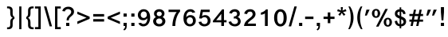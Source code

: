 SplineFontDB: 3.2
FontName: Yisraeleeth
FullName: Yisraeleet 
FamilyName: Yisraeleeth
Weight: Book
Copyright: Typeface (c) Zion International Associates Data (c) Zion In ternational Associates 2020. All rights reserved.
Version: 0.1
ItalicAngle: 0
UnderlinePosition: -251
UnderlineWidth: 98
Ascent: 1638
Descent: 410
InvalidEm: 0
sfntRevision: 0x0000199a
LayerCount: 2
Layer: 0 1 "Back" 1
Layer: 1 1 "Fore" 0
XUID: [1021 722 755319817 10785311]
StyleMap: 0x0040
FSType: 0
OS2Version: 3
OS2_WeightWidthSlopeOnly: 0
OS2_UseTypoMetrics: 0
CreationTime: 1377702308
ModificationTime: 1611053040
PfmFamily: 81
TTFWeight: 400
TTFWidth: 5
LineGap: 0
VLineGap: 0
Panose: 0 0 0 0 0 0 0 0 0 0
OS2TypoAscent: 1495
OS2TypoAOffset: 0
OS2TypoDescent: -686
OS2TypoDOffset: 0
OS2TypoLinegap: 0
OS2WinAscent: 1495
OS2WinAOffset: 0
OS2WinDescent: 686
OS2WinDOffset: 0
HheadAscent: 1495
HheadAOffset: 0
HheadDescent: -686
HheadDOffset: 0
OS2SubXSize: 1434
OS2SubYSize: 1331
OS2SubXOff: 0
OS2SubYOff: 287
OS2SupXSize: 1434
OS2SupYSize: 1331
OS2SupXOff: 0
OS2SupYOff: 977
OS2StrikeYSize: 102
OS2StrikeYPos: 512
OS2CapHeight: 1466
OS2XHeight: 1065
OS2Vendor: 'sryp'
OS2CodePages: 00000020.00000000
OS2UnicodeRanges: 80000843.40002002.00000000.00000000
Lookup: 1 0 0 "'ccmp' Glyph Composition/Decomposition in Hebrew lookup 0" { "'ccmp' Glyph Composition/Decomposition in Hebrew lookup 0 subtable"  } ['ccmp' ('hebr' <'dflt' > ) ]
Lookup: 6 257 0 "'ccmp' Glyph Composition/Decomposition in Hebrew lookup 1" { "'ccmp' Glyph Composition/Decomposition in Hebrew lookup 1 subtable"  } ['ccmp' ('hebr' <'dflt' > ) ]
Lookup: 4 1 0 "'ccmp' Glyph Composition/Decomposition in Hebrew lookup 2" { "'ccmp' Glyph Composition/Decomposition in Hebrew lookup 2 subtable"  } ['ccmp' ('hebr' <'dflt' > ) ]
Lookup: 4 1 0 "'ccmp' Glyph Composition/Decomposition in Hebrew lookup 3" { "'ccmp' Glyph Composition/Decomposition in Hebrew lookup 3 subtable"  } ['ccmp' ('hebr' <'dflt' > ) ]
Lookup: 4 1 0 "'ccmp' Glyph Composition/Decomposition in Hebrew lookup 4" { "'ccmp' Glyph Composition/Decomposition in Hebrew lookup 4 subtable"  } ['ccmp' ('hebr' <'dflt' > ) ]
Lookup: 1 257 0 "Single Substitution lookup 5" { "Single Substitution lookup 5 subtable"  } []
Lookup: 264 256 0 "'kern' Horizontal Kerning in Hebrew lookup 0" { "'kern' Horizontal Kerning in Hebrew lookup 0 subtable"  } ['kern' ('hebr' <'dflt' > ) ]
Lookup: 264 256 0 "'kern' Horizontal Kerning in Hebrew lookup 1" { "'kern' Horizontal Kerning in Hebrew lookup 1 subtable"  } ['kern' ('hebr' <'dflt' > ) ]
Lookup: 264 0 0 "'kern' Horizontal Kerning in Hebrew lookup 2" { "'kern' Horizontal Kerning in Hebrew lookup 2 subtable"  } ['kern' ('hebr' <'dflt' > ) ]
Lookup: 264 0 0 "'kern' Horizontal Kerning in Hebrew lookup 3" { "'kern' Horizontal Kerning in Hebrew lookup 3 contextual 0"  "'kern' Horizontal Kerning in Hebrew lookup 3 contextual 1"  } ['kern' ('hebr' <'dflt' > ) ]
Lookup: 264 0 0 "'kern' Horizontal Kerning in Hebrew lookup 4" { "'kern' Horizontal Kerning in Hebrew lookup 4 subtable"  } ['kern' ('hebr' <'dflt' > ) ]
Lookup: 260 1 0 "'mark' Mark Positioning in Hebrew lookup 5" { "'mark' Mark Positioning in Hebrew lookup 5 subtable"  } ['mark' ('hebr' <'dflt' > ) ]
Lookup: 260 1 0 "'mark' Mark Positioning in Hebrew lookup 6" { "'mark' Mark Positioning in Hebrew lookup 6 subtable"  } ['mark' ('hebr' <'dflt' > ) ]
Lookup: 260 1 0 "'mark' Mark Positioning in Hebrew lookup 7" { "'mark' Mark Positioning in Hebrew lookup 7 subtable"  } ['mark' ('hebr' <'dflt' > ) ]
Lookup: 260 0 0 "'mark' Mark Positioning in Hebrew lookup 8" { "'mark' Mark Positioning in Hebrew lookup 8 subtable"  } ['mark' ('hebr' <'dflt' > ) ]
Lookup: 260 1 0 "'mark' Mark Positioning in Hebrew lookup 9" { "'mark' Mark Positioning in Hebrew lookup 9 subtable"  } ['mark' ('hebr' <'dflt' > ) ]
Lookup: 260 0 0 "'mark' Mark Positioning in Hebrew lookup 10" { "'mark' Mark Positioning in Hebrew lookup 10 subtable"  } ['mark' ('hebr' <'dflt' > ) ]
Lookup: 264 0 0 "'kern' Horizontal Kerning in Hebrew lookup 11" { "'kern' Horizontal Kerning in Hebrew lookup 11 subtable"  } ['kern' ('hebr' <'dflt' > ) ]
Lookup: 264 0 0 "'kern' Horizontal Kerning in Hebrew lookup 12" { "'kern' Horizontal Kerning in Hebrew lookup 12 subtable"  } ['kern' ('hebr' <'dflt' > ) ]
Lookup: 264 0 0 "'kern' Horizontal Kerning in Hebrew lookup 13" { "'kern' Horizontal Kerning in Hebrew lookup 13 contextual 0"  "'kern' Horizontal Kerning in Hebrew lookup 13 contextual 1"  } ['kern' ('hebr' <'dflt' > ) ]
Lookup: 264 0 0 "'kern' Horizontal Kerning in Hebrew lookup 14" { "'kern' Horizontal Kerning in Hebrew lookup 14 subtable"  } ['kern' ('hebr' <'dflt' > ) ]
Lookup: 262 0 0 "'mkmk' Mark to Mark in Hebrew lookup 15" { "'mkmk' Mark to Mark in Hebrew lookup 15 subtable"  } ['mkmk' ('hebr' <'dflt' > ) ]
Lookup: 262 0 0 "'mkmk' Mark to Mark in Hebrew lookup 16" { "'mkmk' Mark to Mark in Hebrew lookup 16 subtable"  } ['mkmk' ('hebr' <'dflt' > ) ]
Lookup: 262 0 0 "'mkmk' Mark to Mark in Hebrew lookup 17" { "'mkmk' Mark to Mark in Hebrew lookup 17 subtable"  } ['mkmk' ('hebr' <'dflt' > ) ]
Lookup: 260 0 0 "'mark' Mark Positioning in Hebrew lookup 18" { "'mark' Mark Positioning in Hebrew lookup 18 subtable"  } ['mark' ('hebr' <'dflt' > ) ]
Lookup: 257 256 0 "Single Positioning lookup 19" { "Single Positioning lookup 19 subtable"  } []
Lookup: 257 256 0 "Single Positioning lookup 20" { "Single Positioning lookup 20 subtable"  } []
Lookup: 257 0 0 "Single Positioning lookup 21" { "Single Positioning lookup 21 subtable"  } []
Lookup: 257 0 0 "Single Positioning lookup 22" { "Single Positioning lookup 22 subtable"  } []
Lookup: 257 0 0 "Single Positioning lookup 23" { "Single Positioning lookup 23 subtable"  } []
Lookup: 257 0 0 "Single Positioning lookup 24" { "Single Positioning lookup 24 subtable"  } []
Lookup: 257 0 0 "Single Positioning lookup 25" { "Single Positioning lookup 25 subtable"  } []
Lookup: 257 0 0 "Single Positioning lookup 26" { "Single Positioning lookup 26 subtable"  } []
Lookup: 258 0 0 "Pairwise Positioning (kerning) lookup 27" { "Pairwise Positioning (kerning) lookup 27 subtable"  } []
MarkAttachClasses: 2
"MarkClass-1" 145 shevahebrew hatafsegolhebrew hatafpatahhebrew hatafqamatshebrew hiriqhebrew tserehebrew segolhebrew patahhebrew qamatshebrew qubutshebrew uni05C7
DEI: 91125
ChainSub2: coverage "'ccmp' Glyph Composition/Decomposition in Hebrew lookup 1 subtable" 0 0 0 1
 1 0 1
  Coverage: 10 ayinhebrew
  FCoverage: 145 shevahebrew hatafsegolhebrew hatafpatahhebrew hatafqamatshebrew hiriqhebrew tserehebrew segolhebrew patahhebrew qamatshebrew qubutshebrew uni05C7
 1
  SeqLookup: 0 "Single Substitution lookup 5"
EndFPST
ChainPos2: coverage "'kern' Horizontal Kerning in Hebrew lookup 14 subtable" 0 0 0 1
 2 1 0
  Coverage: 11 holamhebrew
  Coverage: 18 rafehebrew uniFB1E
  BCoverage: 34 vavhebrew yodhebrew finalnunhebrew
 1
  SeqLookup: 0 "Pairwise Positioning (kerning) lookup 27"
EndFPST
ChainPos2: coverage "'kern' Horizontal Kerning in Hebrew lookup 13 contextual 1" 0 0 0 1
 1 1 1
  Coverage: 145 shevahebrew hatafsegolhebrew hatafpatahhebrew hatafqamatshebrew hiriqhebrew tserehebrew segolhebrew patahhebrew qamatshebrew qubutshebrew uni05C7
  BCoverage: 15 qofdageshhebrew
  FCoverage: 145 shevahebrew hatafsegolhebrew hatafpatahhebrew hatafqamatshebrew hiriqhebrew tserehebrew segolhebrew patahhebrew qamatshebrew qubutshebrew uni05C7
 1
  SeqLookup: 0 "Single Positioning lookup 26"
EndFPST
ChainPos2: coverage "'kern' Horizontal Kerning in Hebrew lookup 13 contextual 0" 0 0 0 1
 1 1 1
  Coverage: 145 shevahebrew hatafsegolhebrew hatafpatahhebrew hatafqamatshebrew hiriqhebrew tserehebrew segolhebrew patahhebrew qamatshebrew qubutshebrew uni05C7
  BCoverage: 9 qofhebrew
  FCoverage: 145 shevahebrew hatafsegolhebrew hatafpatahhebrew hatafqamatshebrew hiriqhebrew tserehebrew segolhebrew patahhebrew qamatshebrew qubutshebrew uni05C7
 1
  SeqLookup: 0 "Single Positioning lookup 26"
EndFPST
ChainPos2: coverage "'kern' Horizontal Kerning in Hebrew lookup 12 subtable" 0 0 0 1
 1 1 1
  Coverage: 145 shevahebrew hatafsegolhebrew hatafpatahhebrew hatafqamatshebrew hiriqhebrew tserehebrew segolhebrew patahhebrew qamatshebrew qubutshebrew uni05C7
  BCoverage: 85 gimelhebrew zayinhebrew nunhebrew gimeldageshhebrew zayindageshhebrew nundageshhebrew
  FCoverage: 145 shevahebrew hatafsegolhebrew hatafpatahhebrew hatafqamatshebrew hiriqhebrew tserehebrew segolhebrew patahhebrew qamatshebrew qubutshebrew uni05C7
 1
  SeqLookup: 0 "Single Positioning lookup 25"
EndFPST
ChainPos2: coverage "'kern' Horizontal Kerning in Hebrew lookup 11 subtable" 0 0 0 1
 1 1 1
  Coverage: 145 shevahebrew hatafsegolhebrew hatafpatahhebrew hatafqamatshebrew hiriqhebrew tserehebrew segolhebrew patahhebrew qamatshebrew qubutshebrew uni05C7
  BCoverage: 66 vavhebrew yodhebrew vavdageshhebrew yoddageshhebrew vavholamhebrew
  FCoverage: 145 shevahebrew hatafsegolhebrew hatafpatahhebrew hatafqamatshebrew hiriqhebrew tserehebrew segolhebrew patahhebrew qamatshebrew qubutshebrew uni05C7
 1
  SeqLookup: 0 "Single Positioning lookup 24"
EndFPST
ChainPos2: coverage "'kern' Horizontal Kerning in Hebrew lookup 4 subtable" 0 0 0 1
 1 0 2
  Coverage: 29 lamedhebrew lameddageshhebrew
  FCoverage: 24 holamhebrew sindothebrew
  FCoverage: 130 finalkafhebrew finalnunhebrew finalpehebrew finaltsadihebrew finalkafdageshhebrew uniFB43 finalkafqamatshebrew finalkafshevahebrew
 1
  SeqLookup: 0 "Single Positioning lookup 23"
EndFPST
ChainPos2: coverage "'kern' Horizontal Kerning in Hebrew lookup 3 contextual 1" 0 0 0 1
 1 0 2
  Coverage: 66 vavhebrew yodhebrew vavdageshhebrew yoddageshhebrew vavholamhebrew
  FCoverage: 145 shevahebrew hatafsegolhebrew hatafpatahhebrew hatafqamatshebrew hiriqhebrew tserehebrew segolhebrew patahhebrew qamatshebrew qubutshebrew uni05C7
  FCoverage: 130 finalkafhebrew finalnunhebrew finalpehebrew finaltsadihebrew finalkafdageshhebrew uniFB43 finalkafqamatshebrew finalkafshevahebrew
 1
  SeqLookup: 0 "Single Positioning lookup 22"
EndFPST
ChainPos2: coverage "'kern' Horizontal Kerning in Hebrew lookup 3 contextual 0" 0 0 0 1
 1 0 3
  Coverage: 66 vavhebrew yodhebrew vavdageshhebrew yoddageshhebrew vavholamhebrew
  FCoverage: 145 shevahebrew hatafsegolhebrew hatafpatahhebrew hatafqamatshebrew hiriqhebrew tserehebrew segolhebrew patahhebrew qamatshebrew qubutshebrew uni05C7
  FCoverage: 145 shevahebrew hatafsegolhebrew hatafpatahhebrew hatafqamatshebrew hiriqhebrew tserehebrew segolhebrew patahhebrew qamatshebrew qubutshebrew uni05C7
  FCoverage: 130 finalkafhebrew finalnunhebrew finalpehebrew finaltsadihebrew finalkafdageshhebrew uniFB43 finalkafqamatshebrew finalkafshevahebrew
 1
  SeqLookup: 0 "Single Positioning lookup 22"
EndFPST
ChainPos2: coverage "'kern' Horizontal Kerning in Hebrew lookup 2 subtable" 0 0 0 1
 1 0 4
  Coverage: 622 alefhebrew bethebrew gimelhebrew dalethebrew hehebrew vavhebrew zayinhebrew hethebrew tethebrew yodhebrew finalkafhebrew kafhebrew finalmemhebrew memhebrew nunhebrew samekhhebrew ayinhebrew pehebrew finaltsadihebrew tsadihebrew qofhebrew reshhebrew uniFB20 uniFB24 uniFB25 uniFB30 betdageshhebrew gimeldageshhebrew daletdageshhebrew hedageshhebrew vavdageshhebrew zayindageshhebrew tetdageshhebrew yoddageshhebrew finalkafdageshhebrew kafdageshhebrew memdageshhebrew nundageshhebrew samekhdageshhebrew pedageshhebrew tsadidageshhebrew qofdageshhebrew uniFB48 vavholamhebrew uniFB4F finalkafqamatshebrew finalkafshevahebrew
  FCoverage: 145 shevahebrew hatafsegolhebrew hatafpatahhebrew hatafqamatshebrew hiriqhebrew tserehebrew segolhebrew patahhebrew qamatshebrew qubutshebrew uni05C7
  FCoverage: 145 shevahebrew hatafsegolhebrew hatafpatahhebrew hatafqamatshebrew hiriqhebrew tserehebrew segolhebrew patahhebrew qamatshebrew qubutshebrew uni05C7
  FCoverage: 145 shevahebrew hatafsegolhebrew hatafpatahhebrew hatafqamatshebrew hiriqhebrew tserehebrew segolhebrew patahhebrew qamatshebrew qubutshebrew uni05C7
  FCoverage: 130 finalkafhebrew finalnunhebrew finalpehebrew finaltsadihebrew finalkafdageshhebrew uniFB43 finalkafqamatshebrew finalkafshevahebrew
 1
  SeqLookup: 0 "Single Positioning lookup 21"
EndFPST
ChainPos2: coverage "'kern' Horizontal Kerning in Hebrew lookup 1 subtable" 0 0 0 1
 1 0 1
  Coverage: 31 finalnunhebrew finaltsadihebrew
  FCoverage: 16 hatafsegolhebrew
 1
  SeqLookup: 0 "Single Positioning lookup 20"
EndFPST
ChainPos2: coverage "'kern' Horizontal Kerning in Hebrew lookup 0 subtable" 0 0 0 1
 1 0 1
  Coverage: 31 finalnunhebrew finaltsadihebrew
  FCoverage: 170 shevahebrew hatafsegolhebrew hatafpatahhebrew hatafqamatshebrew hiriqhebrew tserehebrew segolhebrew patahhebrew qamatshebrew holamhebrew qubutshebrew sindothebrew uni05C7
 1
  SeqLookup: 0 "Single Positioning lookup 19"
EndFPST
ShortTable: maxp 16
  1
  0
  194
  126
  16
  0
  0
  2
  0
  1
  1
  0
  64
  0
  0
  0
EndShort
LangName: 1033 "" "" "Regular"
LangName: 1028 "" "" "+ahlulprU"
LangName: 1030 "" "" "Ordin+AOYA-r"
LangName: 1031 "" "" "Normal"
LangName: 1035 "" "" "Normaali"
LangName: 1036 "" "" "Normal"
LangName: 1037 "Yisraeleet"
LangName: 1040 "" "" "Regolare"
LangName: 1041 "" "" "+MOwwrjDlMOkw/AAA"
LangName: 1042 "" "" "+x3y8GMy0"
LangName: 1043 "" "" "Regulier"
LangName: 1044 "" "" "Normal"
LangName: 1046 "" "" "Normal"
LangName: 1049 "" "" "+BB4EMQRLBEcEPQRLBDkA"
LangName: 1053 "" "" "Normal"
LangName: 2052 "" "" "+XjiJxE9T"
LangName: 3082 "" "" "Normal"
GaspTable: 1 65535 2 0
Encoding: UnicodeBmp
UnicodeInterp: none
NameList: AGL For New Fonts
DisplaySize: -48
AntiAlias: 1
FitToEm: 0
WinInfo: 33 33 14
BeginPrivate: 0
EndPrivate
AnchorClass2: "Anchor-0" "'mark' Mark Positioning in Hebrew lookup 5 subtable" "Anchor-1" "'mark' Mark Positioning in Hebrew lookup 6 subtable" "Anchor-2" "'mark' Mark Positioning in Hebrew lookup 7 subtable" "Anchor-3" "'mark' Mark Positioning in Hebrew lookup 8 subtable" "Anchor-4" "'mark' Mark Positioning in Hebrew lookup 9 subtable" "Anchor-5" "'mark' Mark Positioning in Hebrew lookup 10 subtable" "Anchor-6" "'mkmk' Mark to Mark in Hebrew lookup 15 subtable" "Anchor-7" "'mkmk' Mark to Mark in Hebrew lookup 16 subtable" "Anchor-8" "'mkmk' Mark to Mark in Hebrew lookup 17 subtable" "Anchor-9" "'mark' Mark Positioning in Hebrew lookup 18 subtable"
BeginChars: 65541 194

StartChar: .notdef
Encoding: 65536 -1 0
Width: 1536
GlyphClass: 2
Flags: W
LayerCount: 2
Fore
SplineSet
256 0 m 1,0,-1
 256 1280 l 1,1,-1
 1280 1280 l 1,2,-1
 1280 0 l 1,3,-1
 256 0 l 1,0,-1
289 33 m 1,4,-1
 1247 33 l 1,5,-1
 1247 1247 l 1,6,-1
 289 1247 l 1,7,-1
 289 33 l 1,4,-1
EndSplineSet
EndChar

StartChar: .null
Encoding: 65537 -1 1
Width: 0
GlyphClass: 2
Flags: W
LayerCount: 2
EndChar

StartChar: nonmarkingreturn
Encoding: 9 9 2
AltUni2: 00000d.ffffffff.0
Width: 565
GlyphClass: 2
Flags: W
LayerCount: 2
EndChar

StartChar: NULL
Encoding: 8 8 3
AltUni2: 00001d.ffffffff.0 000000.ffffffff.0
Width: 0
GlyphClass: 2
Flags: W
LayerCount: 2
EndChar

StartChar: space
Encoding: 32 32 4
Width: 565
GlyphClass: 2
Flags: W
LayerCount: 2
EndChar

StartChar: exclam
Encoding: 33 33 5
Width: 512
GlyphClass: 2
Flags: W
LayerCount: 2
Fore
SplineSet
201 365 m 1,0,-1
 158 901 l 1,1,-1
 158 1227 l 1,2,-1
 356 1227 l 1,3,-1
 356 901 l 1,4,-1
 317 365 l 1,5,-1
 201 365 l 1,0,-1
156 0 m 1,6,-1
 156 205 l 1,7,-1
 360 205 l 1,8,-1
 360 0 l 1,9,-1
 156 0 l 1,6,-1
EndSplineSet
EndChar

StartChar: quotedbl
Encoding: 34 34 6
Width: 849
GlyphClass: 2
Flags: W
LayerCount: 2
Fore
SplineSet
461 676 m 1,0,-1
 559 1061 l 1,1,-1
 764 1061 l 1,2,-1
 582 676 l 1,3,-1
 461 676 l 1,0,-1
90 676 m 1,4,-1
 188 1061 l 1,5,-1
 393 1061 l 1,6,-1
 211 676 l 1,7,-1
 90 676 l 1,4,-1
EndSplineSet
EndChar

StartChar: numbersign
Encoding: 35 35 7
Width: 1136
GlyphClass: 2
Flags: W
LayerCount: 2
Fore
SplineSet
205 0 m 1,0,-1
 262 279 l 1,1,-1
 131 279 l 1,2,-1
 131 416 l 1,3,-1
 287 416 l 1,4,-1
 336 645 l 1,5,-1
 131 645 l 1,6,-1
 131 782 l 1,7,-1
 362 782 l 1,8,-1
 422 1061 l 1,9,-1
 561 1061 l 1,10,-1
 504 782 l 1,11,-1
 727 782 l 1,12,-1
 782 1061 l 1,13,-1
 924 1061 l 1,14,-1
 866 782 l 1,15,-1
 1010 782 l 1,16,-1
 1010 645 l 1,17,-1
 838 645 l 1,18,-1
 795 416 l 1,19,-1
 1010 416 l 1,20,-1
 1010 279 l 1,21,-1
 766 279 l 1,22,-1
 709 0 l 1,23,-1
 567 0 l 1,24,-1
 625 279 l 1,25,-1
 401 279 l 1,26,-1
 346 0 l 1,27,-1
 205 0 l 1,0,-1
430 416 m 1,28,-1
 651 416 l 1,29,-1
 698 645 l 1,30,-1
 475 645 l 1,31,-1
 430 416 l 1,28,-1
EndSplineSet
EndChar

StartChar: dollar
Encoding: 36 36 8
Width: 942
GlyphClass: 2
Flags: W
LayerCount: 2
Fore
SplineSet
426 477 m 1,0,-1
 350 510 l 2,1,2
 231 561 231 561 174 631 c 0,3,4
 121 697 121 697 121 803 c 0,5,6
 121 936 121 936 213 1010 c 0,7,8
 303 1084 303 1084 426 1083 c 1,9,-1
 426 1212 l 1,10,-1
 528 1212 l 1,11,-1
 528 1083 l 1,12,13
 780 1044 780 1044 807 791 c 1,14,-1
 659 766 l 1,15,16
 639 911 639 911 528 936 c 1,17,-1
 528 623 l 1,18,-1
 594 596 l 2,19,20
 721 543 721 543 784 469 c 0,21,22
 841 399 841 399 842 289 c 0,23,24
 842 158 842 158 750 68 c 0,25,26
 656 -22 656 -22 528 -23 c 1,27,-1
 528 -154 l 1,28,-1
 426 -154 l 1,29,-1
 426 -20 l 1,30,31
 145 19 145 19 111 317 c 1,32,-1
 262 344 l 1,33,34
 282 151 282 151 426 121 c 1,35,-1
 426 477 l 1,0,-1
426 662 m 1,36,-1
 426 934 l 1,37,38
 377 934 377 934 328 901 c 0,39,40
 283 870 283 870 283 813 c 128,-1,41
 283 756 283 756 311 727 c 0,42,43
 334 705 334 705 426 662 c 1,36,-1
528 434 m 1,44,-1
 528 117 l 1,45,46
 678 152 678 152 678 270 c 0,47,48
 678 313 678 313 645 358 c 0,49,50
 614 399 614 399 528 434 c 1,44,-1
EndSplineSet
EndChar

StartChar: percent
Encoding: 37 37 9
Width: 1441
GlyphClass: 2
Flags: W
LayerCount: 2
Fore
SplineSet
344 -41 m 1,0,-1
 940 1108 l 1,1,-1
 1102 1108 l 1,2,-1
 508 -41 l 1,3,-1
 344 -41 l 1,0,-1
80 817 m 0,4,5
 80 946 80 946 154 1026 c 0,6,7
 230 1108 230 1108 344 1108 c 0,8,9
 471 1108 471 1108 541 1018 c 0,10,11
 609 930 609 930 608 817 c 0,12,13
 608 706 608 706 540.5 618 c 128,-1,14
 473 530 473 530 344 530 c 0,15,16
 217 530 217 530 150 616 c 0,17,18
 80 704 80 704 80 817 c 0,4,5
238 819 m 128,-1,20
 238 631 238 631 344 631 c 128,-1,21
 450 631 450 631 451 819 c 0,22,23
 451 1007 451 1007 344 1008 c 0,24,19
 238 1007 238 1007 238 819 c 128,-1,20
1366 248 m 0,25,26
 1366 119 1366 119 1292 39 c 0,27,28
 1216 -43 1216 -43 1102 -43 c 0,29,30
 973 -43 973 -43 905.5 45 c 128,-1,31
 838 133 838 133 838 248 c 0,32,33
 838 377 838 377 913 455 c 0,34,35
 991 535 991 535 1102 535 c 128,-1,36
 1213 535 1213 535 1288 457 c 0,37,38
 1366 375 1366 375 1366 248 c 0,25,26
1208 246 m 128,-1,40
 1208 434 1208 434 1102 434 c 128,-1,41
 996 434 996 434 995 246 c 0,42,43
 995 58 995 58 1102 57 c 0,44,39
 1208 58 1208 58 1208 246 c 128,-1,40
EndSplineSet
EndChar

StartChar: quotesingle
Encoding: 39 39 10
Width: 479
GlyphClass: 2
Flags: W
LayerCount: 2
Fore
SplineSet
90 676 m 1,0,-1
 188 1061 l 1,1,-1
 393 1061 l 1,2,-1
 211 676 l 1,3,-1
 90 676 l 1,0,-1
EndSplineSet
EndChar

StartChar: parenleft
Encoding: 40 40 11
Width: 489
GlyphClass: 2
Flags: W
LayerCount: 2
Fore
SplineSet
438 1270 m 1,0,1
 288 973 288 973 289 528 c 0,2,3
 289 120 289 120 449 -207 c 1,4,-1
 346 -207 l 1,5,6
 110 155 110 155 111 528 c 0,7,8
 111 948 111 948 336 1270 c 1,9,-1
 438 1270 l 1,0,1
EndSplineSet
EndChar

StartChar: parenright
Encoding: 41 41 12
Width: 489
GlyphClass: 2
Flags: W
LayerCount: 2
Fore
SplineSet
45 -207 m 1,0,1
 205 121 205 121 205 528 c 0,2,3
 205 972 205 972 55 1270 c 1,4,-1
 158 1270 l 1,5,6
 383 948 383 948 383 528 c 0,7,8
 383 157 383 157 147 -207 c 1,9,-1
 45 -207 l 1,0,1
EndSplineSet
EndChar

StartChar: asterisk
Encoding: 42 42 13
Width: 692
GlyphClass: 2
Flags: W
LayerCount: 2
Fore
SplineSet
123 741 m 1,0,1
 227 872 227 872 270 911 c 1,2,3
 149 934 149 934 49 963 c 1,4,-1
 92 1090 l 1,5,6
 244 1035 244 1035 299 1001 c 1,7,8
 285 1114 285 1114 285 1227 c 1,9,-1
 412 1227 l 1,10,11
 412 1121 412 1121 391 1001 c 1,12,13
 477 1048 477 1048 602 1090 c 1,14,-1
 645 963 l 1,15,16
 541 926 541 926 422 911 c 1,17,18
 518 815 518 815 578 741 c 1,19,-1
 469 664 l 1,20,21
 383 791 383 791 344 856 c 1,22,23
 278 727 278 727 225 664 c 1,24,-1
 123 741 l 1,0,1
EndSplineSet
EndChar

StartChar: plus
Encoding: 43 43 14
Width: 995
GlyphClass: 2
Flags: W
LayerCount: 2
Fore
SplineSet
418 182 m 1,0,-1
 418 455 l 1,1,-1
 147 455 l 1,2,-1
 147 608 l 1,3,-1
 418 608 l 1,4,-1
 418 883 l 1,5,-1
 582 883 l 1,6,-1
 582 608 l 1,7,-1
 852 608 l 1,8,-1
 852 455 l 1,9,-1
 582 455 l 1,10,-1
 582 182 l 1,11,-1
 418 182 l 1,0,-1
EndSplineSet
EndChar

StartChar: comma
Encoding: 44 44 15
Width: 432
GlyphClass: 2
Flags: W
LayerCount: 2
Fore
SplineSet
123 0 m 1,0,-1
 123 205 l 1,1,-1
 328 205 l 1,2,-1
 328 0 l 2,3,4
 328 -221 328 -221 162 -289 c 1,5,-1
 111 -213 l 1,6,7
 226 -166 226 -166 225 0 c 1,8,-1
 123 0 l 1,0,-1
EndSplineSet
EndChar

StartChar: hyphen
Encoding: 45 45 16
Width: 710
GlyphClass: 2
Flags: W
LayerCount: 2
Fore
SplineSet
90 451 m 1,0,-1
 90 610 l 1,1,-1
 625 610 l 1,2,-1
 625 451 l 1,3,-1
 90 451 l 1,0,-1
EndSplineSet
EndChar

StartChar: period
Encoding: 46 46 17
Width: 421
GlyphClass: 2
Flags: W
LayerCount: 2
Fore
SplineSet
111 0 m 1,0,-1
 111 205 l 1,1,-1
 315 205 l 1,2,-1
 315 0 l 1,3,-1
 111 0 l 1,0,-1
EndSplineSet
EndChar

StartChar: slash
Encoding: 47 47 18
Width: 634
GlyphClass: 2
Flags: W
LayerCount: 2
Fore
SplineSet
59 -25 m 1,0,-1
 424 1270 l 1,1,-1
 580 1270 l 1,2,-1
 215 -25 l 1,3,-1
 59 -25 l 1,0,-1
EndSplineSet
EndChar

StartChar: zero
Encoding: 48 48 19
Width: 995
GlyphClass: 2
Flags: W
LayerCount: 2
Fore
SplineSet
94 532 m 0,0,1
 94 790 94 790 207 940 c 0,2,3
 324 1092 324 1092 500 1092 c 0,4,5
 680 1092 680 1092 793 940 c 128,-1,6
 906 788 906 788 905 532 c 0,7,8
 905 276 905 276 795 125 c 0,9,10
 682 -31 682 -31 500 -31 c 0,11,12
 312 -31 312 -31 203 128.5 c 128,-1,13
 94 288 94 288 94 532 c 0,0,1
705 530 m 128,-1,15
 705 933 705 933 500 933.5 c 128,-1,16
 295 934 295 934 295 530 c 0,17,18
 295 127 295 127 500 127 c 128,-1,14
 705 127 705 127 705 530 c 128,-1,15
EndSplineSet
EndChar

StartChar: one
Encoding: 49 49 20
Width: 995
GlyphClass: 2
Flags: W
LayerCount: 2
Fore
SplineSet
219 870 m 1,0,1
 430 919 430 919 553 1079 c 1,2,-1
 659 1079 l 1,3,-1
 659 0 l 1,4,-1
 479 0 l 1,5,-1
 479 819 l 1,6,7
 389 749 389 749 219 729 c 1,8,-1
 219 870 l 1,0,1
EndSplineSet
EndChar

StartChar: two
Encoding: 50 50 21
Width: 995
GlyphClass: 2
Flags: W
LayerCount: 2
Fore
SplineSet
121 803 m 1,0,1
 146 936 146 936 252 1014 c 0,2,3
 356 1090 356 1090 508 1090 c 0,4,5
 653 1090 653 1090 752 1001 c 0,6,7
 846 915 846 915 846 766 c 0,8,9
 846 588 846 588 618 424 c 0,10,11
 372 250 372 250 346 154 c 1,12,-1
 872 154 l 1,13,-1
 872 0 l 1,14,-1
 106 0 l 1,15,16
 126 168 126 168 223 287 c 0,17,18
 307 391 307 391 514 545 c 0,19,20
 661 654 661 654 662 762 c 0,21,22
 662 832 662 832 625 883 c 128,-1,23
 588 934 588 934 496 934 c 0,24,25
 332 934 332 934 305 772 c 1,26,-1
 121 803 l 1,0,1
EndSplineSet
EndChar

StartChar: three
Encoding: 51 51 22
Width: 995
GlyphClass: 2
Flags: W
LayerCount: 2
Fore
SplineSet
668 580 m 1,0,1
 758 557 758 557 813 477 c 0,2,3
 864 401 864 401 868 311 c 1,4,5
 868 166 868 166 768 72 c 0,6,7
 664 -24 664 -24 504 -25 c 0,8,9
 338 -25 338 -25 223 59 c 0,10,11
 104 145 104 145 90 270 c 1,12,-1
 258 301 l 1,13,14
 266 231 266 231 334 176 c 0,15,16
 400 123 400 123 487 123 c 0,17,18
 579 123 579 123 634.5 172 c 128,-1,19
 690 221 690 221 690 299 c 0,20,21
 690 381 690 381 633 434 c 0,22,23
 572 491 572 491 504 492 c 0,24,25
 459 492 459 492 418 483 c 1,26,-1
 434 623 l 1,27,-1
 455 623 l 2,28,29
 545 623 545 623 592 676 c 0,30,31
 637 727 637 727 637 788 c 0,32,33
 637 866 637 866 592 899 c 0,34,35
 545 934 545 934 481 934 c 0,36,37
 342 934 342 934 299 807 c 1,38,-1
 131 836 l 1,39,40
 158 955 158 955 260 1022 c 0,41,42
 362 1090 362 1090 496 1090 c 0,43,44
 613 1090 613 1090 713 1016 c 0,45,46
 811 942 811 942 811 803 c 0,47,48
 811 643 811 643 668 580 c 1,0,1
EndSplineSet
EndChar

StartChar: four
Encoding: 52 52 23
Width: 995
GlyphClass: 2
Flags: W
LayerCount: 2
Fore
SplineSet
594 0 m 1,0,-1
 594 238 l 1,1,-1
 57 238 l 1,2,-1
 57 338 l 1,3,-1
 651 1079 l 1,4,-1
 766 1079 l 1,5,-1
 766 377 l 1,6,-1
 932 377 l 1,7,-1
 932 238 l 1,8,-1
 766 238 l 1,9,-1
 766 0 l 1,10,-1
 594 0 l 1,0,-1
266 377 m 1,11,-1
 594 377 l 1,12,-1
 594 786 l 1,13,-1
 266 377 l 1,11,-1
EndSplineSet
EndChar

StartChar: five
Encoding: 53 53 24
Width: 995
GlyphClass: 2
Flags: W
LayerCount: 2
Fore
SplineSet
285 285 m 1,0,1
 291 215 291 215 348 170 c 0,2,3
 407 123 407 123 489 123 c 0,4,5
 583 123 583 123 637 182 c 0,6,7
 692 243 692 243 692 346 c 0,8,9
 692 446 692 446 637 508 c 0,10,11
 580 571 580 571 492 571 c 0,12,13
 367 571 367 571 295 481 c 1,14,-1
 147 496 l 1,15,-1
 254 1061 l 1,16,-1
 823 1061 l 1,17,-1
 823 907 l 1,18,-1
 379 907 l 1,19,-1
 326 637 l 1,20,21
 412 707 412 707 535 707 c 0,22,23
 682 707 682 707 778 604 c 0,24,25
 876 498 876 498 877 350 c 0,26,27
 877 180 877 180 764 78 c 0,28,29
 649 -24 649 -24 473 -25 c 0,30,31
 342 -25 342 -25 238 51 c 0,32,33
 132 129 132 129 111 262 c 1,34,-1
 285 285 l 1,0,1
EndSplineSet
EndChar

StartChar: six
Encoding: 54 54 25
Width: 995
GlyphClass: 2
Flags: W
LayerCount: 2
Fore
SplineSet
291 575 m 1,0,1
 395 706 395 706 561 707 c 0,2,3
 708 707 708 707 807 608 c 0,4,5
 903 512 903 512 903 350 c 0,6,7
 903 190 903 190 799 84 c 0,8,9
 693 -25 693 -25 524 -25 c 0,10,11
 331 -25 331 -25 219 121 c 0,12,13
 110 260 110 260 111 502 c 0,14,15
 111 776 111 776 229 930 c 0,16,17
 350 1088 350 1088 553 1090 c 0,18,19
 672 1090 672 1090 754 1032 c 0,20,21
 836 975 836 975 862 883 c 1,22,-1
 688 856 l 1,23,24
 647 934 647 934 539 934 c 0,25,26
 426 934 426 934 358 838 c 0,27,28
 291 745 291 745 291 575 c 1,0,1
322 346 m 0,29,30
 322 246 322 246 377 184.5 c 128,-1,31
 432 123 432 123 518 123 c 0,32,33
 618 123 618 123 668 184 c 0,34,35
 721 250 721 250 721 346 c 0,36,37
 721 444 721 444 670 504 c 0,38,39
 621 563 621 563 524 563 c 0,40,41
 436 563 436 563 379 504 c 0,42,43
 322 444 322 444 322 346 c 0,29,30
EndSplineSet
EndChar

StartChar: seven
Encoding: 55 55 26
Width: 995
GlyphClass: 2
Flags: W
LayerCount: 2
Fore
SplineSet
125 907 m 1,0,-1
 125 1061 l 1,1,-1
 864 1061 l 1,2,-1
 864 940 l 1,3,4
 735 811 735 811 645 547 c 0,5,6
 557 287 557 287 557 0 c 1,7,-1
 373 0 l 1,8,9
 373 266 373 266 457 530 c 0,10,11
 539 784 539 784 649 907 c 1,12,-1
 125 907 l 1,0,-1
EndSplineSet
EndChar

StartChar: eight
Encoding: 56 56 27
Width: 995
GlyphClass: 2
Flags: W
LayerCount: 2
Fore
SplineSet
283 582 m 1,0,1
 164 664 164 664 164 803 c 0,2,3
 164 944 164 944 264 1016 c 0,4,5
 366 1090 366 1090 500 1090 c 0,6,7
 629 1090 629 1090 732.5 1016 c 128,-1,8
 836 942 836 942 836 803 c 128,-1,9
 836 664 836 664 717 582 c 1,10,-1
 717 580 l 1,11,12
 793 543 793 543 846 469 c 0,13,14
 893 401 893 401 893 311 c 0,15,16
 893 176 893 176 784 72 c 0,17,18
 678 -28 678 -28 500 -29 c 0,19,20
 320 -29 320 -29 213 74 c 0,21,22
 107 178 107 178 106 311 c 0,23,24
 106 397 106 397 156 469 c 0,25,26
 209 545 209 545 283 580 c 1,27,-1
 283 582 l 1,0,1
500 639 m 128,-1,29
 561 639 561 639 610 676 c 0,30,31
 661 715 661 715 662 782 c 0,32,33
 662 860 662 860 612 897 c 0,34,35
 563 934 563 934 500 934 c 0,36,37
 430 934 430 934 383 893 c 0,38,39
 338 854 338 854 338 782 c 0,40,41
 338 714 338 714 387 678 c 0,42,28
 439 639 439 639 500 639 c 128,-1,29
500 127 m 128,-1,44
 578 127 578 127 637 172 c 128,-1,45
 696 217 696 217 696 311 c 0,46,47
 696 387 696 387 639 438 c 128,-1,48
 582 489 582 489 500 489 c 0,49,50
 416 489 416 489 359.5 438 c 128,-1,51
 303 387 303 387 303 311 c 0,52,53
 303 217 303 217 362 172 c 0,54,43
 422 127 422 127 500 127 c 128,-1,44
EndSplineSet
EndChar

StartChar: nine
Encoding: 57 57 28
Width: 995
GlyphClass: 2
Flags: W
LayerCount: 2
Fore
SplineSet
709 504 m 1,0,1
 605 373 605 373 440 373 c 0,2,3
 286 373 286 373 195 469 c 0,4,5
 99 571 99 571 98 715 c 0,6,7
 98 873 98 873 209 981 c 0,8,9
 322 1090 322 1090 469 1090 c 0,10,11
 659 1090 659 1090 774 946 c 0,12,13
 889 801 889 801 889 561 c 0,14,15
 889 299 889 299 770 137 c 128,-1,16
 651 -25 651 -25 444 -25 c 0,17,18
 333 -25 333 -25 246 39 c 0,19,20
 154 107 154 107 135 182 c 1,21,-1
 309 209 l 1,22,23
 350 131 350 131 459 131 c 0,24,25
 578 131 578 131 641 231 c 0,26,27
 709 338 709 338 709 504 c 1,0,1
676 719 m 0,28,29
 676 823 676 823 625 883 c 0,30,31
 576 942 576 942 479 942 c 0,32,33
 397 942 397 942 342 881 c 0,34,35
 285 818 285 818 285 719 c 0,36,37
 285 637 285 637 338 578 c 0,38,39
 389 521 389 521 477 520 c 0,40,41
 559 520 559 520 616 578 c 0,42,43
 676 637 676 637 676 719 c 0,28,29
EndSplineSet
EndChar

StartChar: colon
Encoding: 58 58 29
Width: 481
GlyphClass: 2
Flags: W
LayerCount: 2
Fore
SplineSet
139 606 m 1,0,-1
 139 811 l 1,1,-1
 344 811 l 1,2,-1
 344 606 l 1,3,-1
 139 606 l 1,0,-1
139 0 m 1,4,-1
 139 205 l 1,5,-1
 344 205 l 1,6,-1
 344 0 l 1,7,-1
 139 0 l 1,4,-1
EndSplineSet
EndChar

StartChar: semicolon
Encoding: 59 59 30
Width: 493
GlyphClass: 2
Flags: W
LayerCount: 2
Fore
SplineSet
152 606 m 1,0,-1
 152 811 l 1,1,-1
 356 811 l 1,2,-1
 356 606 l 1,3,-1
 152 606 l 1,0,-1
152 0 m 1,4,-1
 152 205 l 1,5,-1
 356 205 l 1,6,-1
 356 0 l 2,7,8
 356 -109 356 -109 324 -174 c 0,9,10
 289 -246 289 -246 190 -289 c 1,11,-1
 139 -213 l 1,12,13
 256 -166 256 -166 256 0 c 1,14,-1
 152 0 l 1,4,-1
EndSplineSet
EndChar

StartChar: less
Encoding: 60 60 31
Width: 995
GlyphClass: 2
Flags: W
LayerCount: 2
Fore
SplineSet
104 465 m 1,0,-1
 104 604 l 1,1,-1
 895 938 l 1,2,-1
 895 776 l 1,3,-1
 305 535 l 1,4,-1
 895 291 l 1,5,-1
 895 127 l 1,6,-1
 104 465 l 1,0,-1
EndSplineSet
EndChar

StartChar: equal
Encoding: 61 61 32
Width: 995
GlyphClass: 2
Flags: W
LayerCount: 2
Fore
SplineSet
850 614 m 1,0,-1
 150 614 l 1,1,-1
 150 774 l 1,2,-1
 850 774 l 1,3,-1
 850 614 l 1,0,-1
850 287 m 1,4,-1
 150 287 l 1,5,-1
 150 446 l 1,6,-1
 850 446 l 1,7,-1
 850 287 l 1,4,-1
EndSplineSet
EndChar

StartChar: greater
Encoding: 62 62 33
Width: 995
GlyphClass: 2
Flags: W
LayerCount: 2
Fore
SplineSet
895 465 m 1,0,-1
 104 127 l 1,1,-1
 104 291 l 1,2,-1
 694 535 l 1,3,-1
 104 776 l 1,4,-1
 104 938 l 1,5,-1
 895 604 l 1,6,-1
 895 465 l 1,0,-1
EndSplineSet
EndChar

StartChar: question
Encoding: 63 63 34
Width: 899
GlyphClass: 2
Flags: W
LayerCount: 2
Fore
SplineSet
336 365 m 1,0,1
 336 480 336 480 373 549 c 0,2,3
 414 623 414 623 487 692 c 0,4,5
 581 778 581 778 606 821 c 0,6,7
 631 866 631 866 631 926 c 0,8,9
 631 1002 631 1002 571 1049 c 0,10,11
 510 1098 510 1098 426 1098 c 0,12,13
 344 1098 344 1098 293 1057 c 0,14,15
 238 1014 238 1014 219 946 c 1,16,-1
 59 971 l 1,17,18
 84 1100 84 1100 195 1178 c 0,19,20
 304 1254 304 1254 457 1253 c 0,21,22
 609 1253 609 1253 711 1161 c 0,23,24
 813 1071 813 1071 813 930 c 0,25,26
 813 852 813 852 778 788 c 0,27,28
 741 720 741 720 631 629 c 0,29,30
 545 557 545 557 510 500 c 0,31,32
 475 441 475 441 475 365 c 1,33,-1
 336 365 l 1,0,1
305 0 m 1,34,-1
 305 205 l 1,35,-1
 512 205 l 1,36,-1
 512 0 l 1,37,-1
 305 0 l 1,34,-1
EndSplineSet
EndChar

StartChar: bracketleft
Encoding: 91 91 35
Width: 565
GlyphClass: 2
Flags: W
LayerCount: 2
Fore
SplineSet
156 -207 m 1,0,-1
 156 1270 l 1,1,-1
 524 1270 l 1,2,-1
 524 1135 l 1,3,-1
 307 1135 l 1,4,-1
 307 -72 l 1,5,-1
 524 -72 l 1,6,-1
 524 -207 l 1,7,-1
 156 -207 l 1,0,-1
EndSplineSet
EndChar

StartChar: backslash
Encoding: 92 92 36
Width: 634
GlyphClass: 2
Flags: W
LayerCount: 2
Fore
SplineSet
578 -25 m 1,0,-1
 424 -25 l 1,1,-1
 59 1270 l 1,2,-1
 215 1270 l 1,3,-1
 578 -25 l 1,0,-1
EndSplineSet
EndChar

StartChar: bracketright
Encoding: 93 93 37
Width: 567
GlyphClass: 2
Flags: W
LayerCount: 2
Fore
SplineSet
416 -207 m 1,0,-1
 45 -207 l 1,1,-1
 45 -72 l 1,2,-1
 262 -72 l 1,3,-1
 262 1135 l 1,4,-1
 45 1135 l 1,5,-1
 45 1270 l 1,6,-1
 416 1270 l 1,7,-1
 416 -207 l 1,0,-1
EndSplineSet
EndChar

StartChar: braceleft
Encoding: 123 123 38
Width: 614
GlyphClass: 2
Flags: W
LayerCount: 2
Fore
SplineSet
100 594 m 1,0,1
 215 614 215 614 215 834 c 2,2,-1
 215 1010 l 2,3,4
 215 1270 215 1270 496 1270 c 2,5,-1
 573 1270 l 1,6,-1
 573 1149 l 1,7,-1
 524 1149 l 2,8,9
 438 1149 438 1149 403 1110 c 0,10,11
 370 1075 370 1075 371 987 c 2,12,-1
 371 834 l 2,13,14
 371 705 371 705 336 639 c 0,15,16
 297 567 297 567 213 530 c 1,17,18
 371 464 371 464 371 227 c 2,19,-1
 371 74 l 2,20,21
 371 -24 371 -24 412 -55 c 0,22,23
 457 -88 457 -88 524 -88 c 2,24,-1
 573 -88 l 1,25,-1
 573 -209 l 1,26,-1
 496 -209 l 2,27,28
 215 -209 215 -209 215 51 c 2,29,-1
 215 227 l 2,30,31
 215 446 215 446 100 467 c 1,32,-1
 100 594 l 1,0,1
EndSplineSet
EndChar

StartChar: bar
Encoding: 124 124 39
Width: 559
GlyphClass: 2
Flags: W
LayerCount: 2
Fore
SplineSet
211 -209 m 1,0,-1
 211 1270 l 1,1,-1
 352 1270 l 1,2,-1
 352 -209 l 1,3,-1
 211 -209 l 1,0,-1
EndSplineSet
EndChar

StartChar: braceright
Encoding: 125 125 40
Width: 614
GlyphClass: 2
Flags: W
LayerCount: 2
Fore
SplineSet
518 467 m 1,0,1
 403 447 403 447 403 227 c 2,2,-1
 403 51 l 2,3,4
 403 -209 403 -209 123 -209 c 2,5,-1
 45 -209 l 1,6,-1
 45 -88 l 1,7,-1
 94 -88 l 2,8,9
 178 -88 178 -88 213 -49 c 128,-1,10
 248 -10 248 -10 248 74 c 2,11,-1
 248 227 l 2,12,13
 248 354 248 354 285 424 c 128,-1,14
 322 494 322 494 406 530 c 1,15,16
 248 596 248 596 248 834 c 2,17,-1
 248 987 l 2,18,19
 248 1073 248 1073 213 1110 c 0,20,21
 176 1149 176 1149 94 1149 c 2,22,-1
 45 1149 l 1,23,-1
 45 1270 l 1,24,-1
 123 1270 l 2,25,26
 404 1270 404 1270 403 1010 c 2,27,-1
 403 834 l 2,28,29
 403 615 403 615 518 594 c 1,30,-1
 518 467 l 1,0,1
EndSplineSet
EndChar

StartChar: nonbreakingspace
Encoding: 160 160 41
Width: 565
GlyphClass: 2
Flags: W
LayerCount: 2
EndChar

StartChar: uni034F
Encoding: 847 847 42
Width: 0
GlyphClass: 2
Flags: W
LayerCount: 2
EndChar

StartChar: uni0591
Encoding: 1425 1425 43
Width: 0
GlyphClass: 4
Flags: W
LayerCount: 2
Fore
SplineSet
176 -502 m 1,0,-1
 86 -502 l 1,1,-1
 86 -422 l 2,2,3
 86 -365 86 -365 68 -334 c 128,-1,4
 50 -303 50 -303 2 -303 c 0,5,6
 -51 -303 -51 -303 -70 -334 c 0,7,8
 -88 -365 -88 -365 -88 -422 c 2,9,-1
 -88 -502 l 1,10,-1
 -178 -502 l 1,11,-1
 -178 -412 l 2,12,13
 -178 -256 -178 -256 -45 -221 c 1,14,-1
 -45 -133 l 1,15,-1
 45 -133 l 1,16,-1
 45 -221 l 1,17,18
 176 -252 176 -252 176 -412 c 2,19,-1
 176 -502 l 1,0,-1
EndSplineSet
Substitution2: "'ccmp' Glyph Composition/Decomposition in Hebrew lookup 0 subtable" glyph268
EndChar

StartChar: uni0592
Encoding: 1426 1426 44
Width: 0
GlyphClass: 4
Flags: W
LayerCount: 2
Fore
SplineSet
-205 1274 m 128,-1,1
 -205 1307 -205 1307 -180.5 1331.5 c 128,-1,2
 -156 1356 -156 1356 -123 1356 c 128,-1,3
 -90 1356 -90 1356 -65.5 1331.5 c 128,-1,4
 -41 1307 -41 1307 -41 1274 c 128,-1,5
 -41 1241 -41 1241 -65.5 1216.5 c 128,-1,6
 -90 1192 -90 1192 -123 1192 c 128,-1,7
 -156 1192 -156 1192 -180.5 1216.5 c 128,-1,0
 -205 1241 -205 1241 -205 1274 c 128,-1,1
-82 1468 m 0,8,9
 -82 1503 -82 1503 -57 1528 c 0,10,11
 -34 1551 -34 1551 0.5 1550.5 c 128,-1,12
 35 1550 35 1550 57 1528 c 0,13,14
 82 1503 82 1503 82 1468 c 0,15,16
 82 1435 82 1435 57.5 1410.5 c 128,-1,17
 33 1386 33 1386 0 1386 c 128,-1,18
 -33 1386 -33 1386 -57.5 1410.5 c 128,-1,19
 -82 1435 -82 1435 -82 1468 c 0,8,9
41 1274 m 128,-1,21
 41 1307 41 1307 65.5 1331.5 c 128,-1,22
 90 1356 90 1356 123 1356 c 128,-1,23
 156 1356 156 1356 180.5 1331.5 c 128,-1,24
 205 1307 205 1307 205 1274 c 128,-1,25
 205 1241 205 1241 180.5 1216.5 c 128,-1,26
 156 1192 156 1192 123 1192 c 128,-1,27
 90 1192 90 1192 65.5 1216.5 c 128,-1,20
 41 1241 41 1241 41 1274 c 128,-1,21
EndSplineSet
Substitution2: "'ccmp' Glyph Composition/Decomposition in Hebrew lookup 0 subtable" glyph268
EndChar

StartChar: uni0593
Encoding: 1427 1427 45
Width: 0
GlyphClass: 4
Flags: W
LayerCount: 2
Fore
SplineSet
137 1288 m 1,0,-1
 -49 1202 l 1,1,-1
 -137 1202 l 1,2,-1
 49 1288 l 1,3,-1
 -137 1374 l 1,4,-1
 49 1460 l 1,5,-1
 -137 1546 l 1,6,-1
 49 1632 l 1,7,-1
 137 1632 l 1,8,-1
 -49 1546 l 1,9,-1
 137 1460 l 1,10,-1
 -49 1374 l 1,11,-1
 137 1288 l 1,0,-1
EndSplineSet
Substitution2: "'ccmp' Glyph Composition/Decomposition in Hebrew lookup 0 subtable" glyph268
EndChar

StartChar: uni0594
Encoding: 1428 1428 46
Width: 0
GlyphClass: 4
Flags: W
LayerCount: 2
Fore
SplineSet
-82 1276 m 0,0,1
 -82 1307 -82 1307 -57.5 1331.5 c 128,-1,2
 -33 1356 -33 1356 0 1356 c 128,-1,3
 33 1356 33 1356 57.5 1331.5 c 128,-1,4
 82 1307 82 1307 82 1276 c 0,5,6
 82 1241 82 1241 57.5 1216.5 c 128,-1,7
 33 1192 33 1192 0 1192 c 128,-1,8
 -33 1192 -33 1192 -57.5 1216.5 c 128,-1,9
 -82 1241 -82 1241 -82 1276 c 0,0,1
-82 1522 m 128,-1,11
 -82 1555 -82 1555 -57.5 1579.5 c 128,-1,12
 -33 1604 -33 1604 0 1604 c 128,-1,13
 33 1604 33 1604 57.5 1579 c 128,-1,14
 82 1554 82 1554 82 1522 c 0,15,16
 82 1489 82 1489 57 1464 c 128,-1,17
 32 1439 32 1439 -0.5 1439.5 c 128,-1,18
 -33 1440 -33 1440 -57 1464 c 0,19,10
 -82 1489 -82 1489 -82 1522 c 128,-1,11
EndSplineSet
Substitution2: "'ccmp' Glyph Composition/Decomposition in Hebrew lookup 0 subtable" glyph268
EndChar

StartChar: uni0595
Encoding: 1429 1429 47
Width: 0
GlyphClass: 4
Flags: W
LayerCount: 2
Fore
SplineSet
20 1276 m 0,0,1
 20 1309 20 1309 43 1331 c 0,2,3
 68 1356 68 1356 102 1356 c 0,4,5
 137 1356 137 1356 162 1331 c 0,6,7
 185 1308 185 1308 184 1276 c 0,8,9
 184 1239 184 1239 162 1217 c 0,10,11
 137 1192 137 1192 102 1192 c 128,-1,12
 67 1192 67 1192 43 1217 c 0,13,14
 20 1239 20 1239 20 1276 c 0,0,1
20 1522 m 128,-1,16
 20 1557 20 1557 43 1579 c 0,17,18
 68 1604 68 1604 102 1604 c 0,19,20
 137 1604 137 1604 162 1579 c 0,21,22
 185 1556 185 1556 184 1522 c 0,23,24
 184 1485 184 1485 162 1464 c 0,25,26
 137 1439 137 1439 102 1440 c 0,27,28
 67 1440 67 1440 43 1464 c 0,29,15
 20 1487 20 1487 20 1522 c 128,-1,16
-172 1583 m 1,30,-1
 -68 1583 l 1,31,-1
 -68 1212 l 1,32,-1
 -172 1212 l 1,33,-1
 -172 1583 l 1,30,-1
EndSplineSet
Substitution2: "'ccmp' Glyph Composition/Decomposition in Hebrew lookup 0 subtable" glyph268
EndChar

StartChar: uni0596
Encoding: 1430 1430 48
Width: 0
GlyphClass: 4
Flags: W
LayerCount: 2
Fore
SplineSet
-35 -133 m 1,0,1
 -41 -174 -41 -174 -41 -217 c 0,2,3
 -41 -319 -41 -319 0 -367 c 0,4,5
 39 -412 39 -412 123 -412 c 1,6,-1
 123 -502 l 1,7,8
 -10 -496 -10 -496 -72 -426 c 0,9,10
 -131 -358 -131 -358 -131 -213 c 0,11,12
 -131 -174 -131 -174 -125 -133 c 1,13,-1
 -35 -133 l 1,0,1
EndSplineSet
Substitution2: "'ccmp' Glyph Composition/Decomposition in Hebrew lookup 0 subtable" glyph268
EndChar

StartChar: uni0597
Encoding: 1431 1431 49
Width: 0
GlyphClass: 4
Flags: W
LayerCount: 2
Fore
SplineSet
141 1380 m 1,0,-1
 0 1202 l 1,1,-1
 -139 1380 l 1,2,-1
 0 1559 l 1,3,-1
 141 1380 l 1,0,-1
EndSplineSet
Substitution2: "'ccmp' Glyph Composition/Decomposition in Hebrew lookup 0 subtable" glyph268
EndChar

StartChar: uni0598
Encoding: 1432 1432 50
Width: 0
GlyphClass: 4
Flags: W
LayerCount: 2
Fore
SplineSet
104 1440 m 1,0,-1
 135 1497 l 1,1,2
 217 1448 217 1448 217 1354 c 0,3,4
 217 1291 217 1291 186 1245 c 0,5,6
 155 1202 155 1202 102 1202 c 0,7,8
 57 1202 57 1202 29 1239 c 0,9,10
 4 1272 4 1272 -16 1323 c 0,11,12
 -30 1360 -30 1360 -53 1405 c 0,13,14
 -71 1442 -71 1442 -102 1442 c 0,15,16
 -165 1442 -165 1442 -166 1354 c 0,17,18
 -166 1286 -166 1286 -115 1266 c 1,19,-1
 -137 1202 l 1,20,21
 -229 1263 -229 1263 -229 1354 c 0,22,23
 -229 1417 -229 1417 -195 1460 c 0,24,25
 -158 1505 -158 1505 -106 1505 c 0,26,27
 -55 1505 -55 1505 -27 1466 c 0,28,29
 12 1415 12 1415 23 1384 c 0,30,31
 29 1372 29 1372 40 1345.5 c 128,-1,32
 51 1319 51 1319 57 1305 c 0,33,34
 73 1266 73 1266 102 1266 c 0,35,36
 153 1266 153 1266 154 1354 c 0,37,38
 153 1413 153 1413 104 1440 c 1,0,-1
EndSplineSet
Substitution2: "'ccmp' Glyph Composition/Decomposition in Hebrew lookup 0 subtable" glyph268
EndChar

StartChar: uni0599
Encoding: 1433 1433 51
Width: 0
GlyphClass: 4
Flags: W
LayerCount: 2
Fore
SplineSet
-94 1202 m 1,0,1
 -88 1243 -88 1243 -88 1286 c 0,2,3
 -88 1390 -88 1390 -127 1435.5 c 128,-1,4
 -166 1481 -166 1481 -252 1481 c 1,5,-1
 -252 1571 l 1,6,7
 -121 1565 -121 1565 -57 1493 c 0,8,9
 2 1425 2 1425 2 1282 c 0,10,11
 2 1241 2 1241 -4 1202 c 1,12,-1
 -94 1202 l 1,0,1
EndSplineSet
Substitution2: "'ccmp' Glyph Composition/Decomposition in Hebrew lookup 0 subtable" glyph268
EndChar

StartChar: uni059A
Encoding: 1434 1434 52
Width: 0
GlyphClass: 4
Flags: W
LayerCount: 2
Fore
SplineSet
303 -502 m 1,0,-1
 180 -502 l 1,1,-1
 0 -317 l 1,2,-1
 180 -133 l 1,3,-1
 303 -133 l 1,4,-1
 123 -317 l 1,5,-1
 303 -502 l 1,0,-1
EndSplineSet
Substitution2: "'ccmp' Glyph Composition/Decomposition in Hebrew lookup 0 subtable" glyph268
EndChar

StartChar: uni059B
Encoding: 1435 1435 53
Width: 0
GlyphClass: 4
Flags: W
LayerCount: 2
Fore
SplineSet
137 -133 m 1,0,1
 143 -176 143 -176 143 -213 c 0,2,3
 143 -358 143 -358 84 -426 c 0,4,5
 23 -496 23 -496 -111 -502 c 1,6,-1
 -111 -412 l 1,7,8
 -27 -412 -27 -412 12 -367 c 0,9,10
 53 -320 53 -320 53 -217 c 0,11,12
 53 -176 53 -176 47 -133 c 1,13,-1
 137 -133 l 1,0,1
-135 -245.5 m 128,-1,15
 -135 -274 -135 -274 -114.5 -294.5 c 128,-1,16
 -94 -315 -94 -315 -66 -315 c 0,17,18
 -35 -315 -35 -315 -15.5 -294.5 c 128,-1,19
 4 -274 4 -274 4 -245.5 c 128,-1,20
 4 -217 4 -217 -16 -197 c 128,-1,21
 -36 -177 -36 -177 -66 -176 c 0,22,23
 -95 -176 -95 -176 -115 -197 c 0,24,14
 -135 -217 -135 -217 -135 -245.5 c 128,-1,15
EndSplineSet
Substitution2: "'ccmp' Glyph Composition/Decomposition in Hebrew lookup 0 subtable" glyph268
EndChar

StartChar: uni059C
Encoding: 1436 1436 54
Width: 0
GlyphClass: 4
Flags: W
LayerCount: 2
Fore
SplineSet
-164 1202 m 1,0,1
 -170 1243 -170 1243 -170 1282 c 0,2,3
 -170 1425 -170 1425 -111 1493 c 0,4,5
 -48 1565 -48 1565 84 1571 c 1,6,-1
 84 1481 l 1,7,8
 -2 1481 -2 1481 -41 1436 c 128,-1,9
 -80 1391 -80 1391 -80 1286 c 0,10,11
 -80 1243 -80 1243 -74 1202 c 1,12,-1
 -164 1202 l 1,0,1
EndSplineSet
Substitution2: "'ccmp' Glyph Composition/Decomposition in Hebrew lookup 0 subtable" glyph268
EndChar

StartChar: uni059D
Encoding: 1437 1437 55
Width: 0
GlyphClass: 4
Flags: W
LayerCount: 2
Fore
SplineSet
6 1202 m 1,0,1
 0 1243 0 1243 0 1282 c 0,2,3
 0 1425 0 1425 59 1493 c 0,4,5
 122 1565 122 1565 254 1571 c 1,6,-1
 254 1481 l 1,7,8
 168 1481 168 1481 129 1436 c 128,-1,9
 90 1391 90 1391 90 1286 c 0,10,11
 90 1243 90 1243 96 1202 c 1,12,-1
 6 1202 l 1,0,1
EndSplineSet
Substitution2: "'ccmp' Glyph Composition/Decomposition in Hebrew lookup 0 subtable" glyph268
EndChar

StartChar: uni059E
Encoding: 1438 1438 56
Width: 0
GlyphClass: 4
Flags: W
LayerCount: 2
Fore
SplineSet
-51 1202 m 1,0,1
 -57 1243 -57 1243 -57 1282 c 0,2,3
 -57 1425 -57 1425 2 1493 c 0,4,5
 65 1565 65 1565 197 1571 c 1,6,-1
 197 1481 l 1,7,8
 113 1481 113 1481 74 1436 c 0,9,10
 33 1389 33 1389 33 1286 c 0,11,12
 33 1243 33 1243 39 1202 c 1,13,-1
 -51 1202 l 1,0,1
-297 1202 m 1,14,15
 -303 1243 -303 1243 -303 1282 c 0,16,17
 -303 1425 -303 1425 -244 1493 c 0,18,19
 -181 1565 -181 1565 -49 1571 c 1,20,-1
 -49 1481 l 1,21,22
 -133 1481 -133 1481 -172 1436 c 0,23,24
 -213 1389 -213 1389 -213 1286 c 0,25,26
 -213 1243 -213 1243 -207 1202 c 1,27,-1
 -297 1202 l 1,14,15
EndSplineSet
Substitution2: "'ccmp' Glyph Composition/Decomposition in Hebrew lookup 0 subtable" glyph268
EndChar

StartChar: uni059F
Encoding: 1439 1439 57
Width: 0
GlyphClass: 4
Flags: W
LayerCount: 2
Fore
SplineSet
35 1421 m 128,-1,1
 35 1487 35 1487 82 1534 c 128,-1,2
 129 1581 129 1581 193 1581 c 0,3,4
 259 1581 259 1581 305.5 1534 c 128,-1,5
 352 1487 352 1487 352 1421 c 0,6,7
 352 1358 352 1358 305 1311 c 128,-1,8
 258 1264 258 1264 193 1264 c 0,9,10
 164 1264 164 1264 131 1274 c 1,11,-1
 72 1176 l 1,12,-1
 16 1208 l 1,13,-1
 80 1311 l 1,14,0
 35 1355 35 1355 35 1421 c 128,-1,1
100 1421 m 0,15,16
 100 1382 100 1382 127 1355.5 c 128,-1,17
 154 1329 154 1329 193 1329 c 128,-1,18
 232 1329 232 1329 258 1356 c 0,19,20
 287 1385 287 1385 287 1421 c 0,21,22
 287 1460 287 1460 258 1489 c 0,23,24
 231 1516 231 1516 193 1516 c 0,25,26
 154 1516 154 1516 127 1489 c 128,-1,27
 100 1462 100 1462 100 1421 c 0,15,16
-35 1421 m 128,-1,29
 -35 1355 -35 1355 -80 1311 c 1,30,-1
 -16 1208 l 1,31,-1
 -72 1176 l 1,32,-1
 -131 1274 l 1,33,34
 -164 1264 -164 1264 -193 1264 c 0,35,36
 -259 1264 -259 1264 -305.5 1311 c 128,-1,37
 -352 1358 -352 1358 -352 1421 c 0,38,39
 -352 1487 -352 1487 -305 1534 c 128,-1,40
 -258 1581 -258 1581 -193 1581 c 0,41,42
 -130 1581 -130 1581 -82.5 1534 c 128,-1,28
 -35 1487 -35 1487 -35 1421 c 128,-1,29
-100 1421 m 0,43,44
 -100 1462 -100 1462 -127 1489 c 128,-1,45
 -154 1516 -154 1516 -193 1516 c 128,-1,46
 -232 1516 -232 1516 -258 1489 c 0,47,48
 -287 1460 -287 1460 -287 1421 c 0,49,50
 -287 1384 -287 1384 -258 1356 c 0,51,52
 -231 1329 -231 1329 -193 1329 c 0,53,54
 -154 1329 -154 1329 -127 1355.5 c 128,-1,55
 -100 1382 -100 1382 -100 1421 c 0,43,44
EndSplineSet
Substitution2: "'ccmp' Glyph Composition/Decomposition in Hebrew lookup 0 subtable" glyph268
EndChar

StartChar: uni05A0
Encoding: 1440 1440 58
Width: 0
GlyphClass: 4
Flags: W
LayerCount: 2
Fore
SplineSet
20 1421 m 0,0,1
 20 1487 20 1487 68 1534 c 0,2,3
 115 1581 115 1581 178 1581 c 0,4,5
 244 1581 244 1581 291 1534 c 128,-1,6
 338 1487 338 1487 338 1421 c 0,7,8
 338 1358 338 1358 291 1311 c 128,-1,9
 244 1264 244 1264 178 1264 c 0,10,11
 149 1264 149 1264 117 1274 c 1,12,-1
 57 1176 l 1,13,-1
 2 1208 l 1,14,-1
 66 1311 l 1,15,16
 20 1358 20 1358 20 1421 c 0,0,1
86 1421 m 0,17,18
 86 1382 86 1382 112.5 1355.5 c 128,-1,19
 139 1329 139 1329 178 1329 c 0,20,21
 219 1329 219 1329 246 1356 c 128,-1,22
 273 1383 273 1383 272 1421 c 0,23,24
 272 1464 272 1464 246 1489 c 0,25,26
 219 1516 219 1516 178 1516 c 0,27,28
 139 1516 139 1516 112.5 1489 c 128,-1,29
 86 1462 86 1462 86 1421 c 0,17,18
EndSplineSet
Substitution2: "'ccmp' Glyph Composition/Decomposition in Hebrew lookup 0 subtable" glyph268
EndChar

StartChar: uni05A1
Encoding: 1441 1441 59
Width: 0
GlyphClass: 4
Flags: W
LayerCount: 2
Fore
SplineSet
152 1497 m 2,0,1
 152 1423 152 1423 109 1366 c 128,-1,2
 66 1309 66 1309 0 1309 c 0,3,4
 -33 1309 -33 1309 -63 1319 c 1,5,-1
 -63 1202 l 1,6,-1
 -150 1202 l 1,7,-1
 -150 1571 l 1,8,-1
 -63 1571 l 1,9,-1
 -63 1395 l 1,10,11
 -53 1385 -53 1385 -20 1384 c 0,12,13
 66 1384 66 1384 66 1511 c 2,14,-1
 66 1571 l 1,15,-1
 152 1571 l 1,16,-1
 152 1497 l 2,0,1
EndSplineSet
Substitution2: "'ccmp' Glyph Composition/Decomposition in Hebrew lookup 0 subtable" glyph268
EndChar

StartChar: uni05A2
Encoding: 1442 1442 60
Width: 0
GlyphClass: 4
Flags: W
LayerCount: 2
Fore
SplineSet
176 -223 m 2,0,1
 176 -379 176 -379 45 -414 c 1,2,-1
 45 -502 l 1,3,-1
 -45 -502 l 1,4,-1
 -45 -414 l 1,5,6
 -178 -379 -178 -379 -178 -223 c 2,7,-1
 -178 -133 l 1,8,-1
 -88 -133 l 1,9,-1
 -88 -213 l 2,10,11
 -88 -270 -88 -270 -70 -301 c 128,-1,12
 -52 -332 -52 -332 2 -332 c 0,13,14
 49 -332 49 -332 68 -301 c 0,15,16
 86 -270 86 -270 86 -213 c 2,17,-1
 86 -133 l 1,18,-1
 176 -133 l 1,19,-1
 176 -223 l 2,0,1
EndSplineSet
Substitution2: "'ccmp' Glyph Composition/Decomposition in Hebrew lookup 0 subtable" glyph268
EndChar

StartChar: uni05A3
Encoding: 1443 1443 61
Width: 0
GlyphClass: 4
Flags: W
LayerCount: 2
Fore
SplineSet
131 -479 m 1,0,-1
 -131 -479 l 1,1,-1
 -131 -393 l 1,2,-1
 45 -393 l 1,3,-1
 45 -133 l 1,4,-1
 131 -133 l 1,5,-1
 131 -479 l 1,0,-1
EndSplineSet
Substitution2: "'ccmp' Glyph Composition/Decomposition in Hebrew lookup 0 subtable" glyph268
EndChar

StartChar: uni05A4
Encoding: 1444 1444 62
Width: 0
GlyphClass: 4
Flags: W
LayerCount: 2
Fore
SplineSet
152 -502 m 1,0,-1
 29 -502 l 1,1,-1
 -152 -317 l 1,2,-1
 29 -133 l 1,3,-1
 152 -133 l 1,4,-1
 -29 -317 l 1,5,-1
 152 -502 l 1,0,-1
EndSplineSet
Substitution2: "'ccmp' Glyph Composition/Decomposition in Hebrew lookup 0 subtable" glyph268
EndChar

StartChar: uni05A5
Encoding: 1445 1445 63
Width: 0
GlyphClass: 4
Flags: W
LayerCount: 2
Fore
SplineSet
137 -133 m 1,0,1
 143 -174 143 -174 143 -213 c 0,2,3
 143 -358 143 -358 84 -426 c 0,4,5
 23 -496 23 -496 -111 -502 c 1,6,-1
 -111 -412 l 1,7,8
 -27 -412 -27 -412 12 -367 c 0,9,10
 53 -320 53 -320 53 -217 c 0,11,12
 53 -174 53 -174 47 -133 c 1,13,-1
 137 -133 l 1,0,1
EndSplineSet
Substitution2: "'ccmp' Glyph Composition/Decomposition in Hebrew lookup 0 subtable" glyph268
EndChar

StartChar: uni05A6
Encoding: 1446 1446 64
Width: 0
GlyphClass: 4
Flags: W
LayerCount: 2
Fore
SplineSet
-27 -133 m 1,0,1
 -21 -180 -21 -180 -20 -213 c 0,2,3
 -20 -356 -20 -356 -80 -426 c 0,4,5
 -141 -496 -141 -496 -274 -502 c 1,6,-1
 -274 -412 l 1,7,8
 -190 -412 -190 -412 -152 -367 c 0,9,10
 -111 -320 -111 -320 -111 -217 c 0,11,12
 -111 -174 -111 -174 -117 -133 c 1,13,-1
 -27 -133 l 1,0,1
219 -133 m 1,14,15
 225 -174 225 -174 225 -213 c 0,16,17
 225 -358 225 -358 166 -426 c 0,18,19
 105 -496 105 -496 -29 -502 c 1,20,-1
 -29 -412 l 1,21,22
 55 -412 55 -412 94 -367 c 0,23,24
 135 -320 135 -320 135 -217 c 0,25,26
 135 -174 135 -174 129 -133 c 1,27,-1
 219 -133 l 1,14,15
EndSplineSet
Substitution2: "'ccmp' Glyph Composition/Decomposition in Hebrew lookup 0 subtable" glyph268
EndChar

StartChar: uni05A7
Encoding: 1447 1447 65
Width: 0
GlyphClass: 4
Flags: W
LayerCount: 2
Fore
SplineSet
129 -418 m 1,0,-1
 63 -473 l 1,1,-1
 -133 -512 l 1,2,-1
 -133 -434 l 1,3,-1
 12 -406 l 1,4,-1
 -129 -217 l 1,5,-1
 -63 -164 l 1,6,-1
 131 -123 l 1,7,-1
 131 -199 l 1,8,-1
 -14 -231 l 1,9,-1
 129 -418 l 1,0,-1
EndSplineSet
Substitution2: "'ccmp' Glyph Composition/Decomposition in Hebrew lookup 0 subtable" glyph268
EndChar

StartChar: uni05A8
Encoding: 1448 1448 66
Width: 0
GlyphClass: 4
Flags: W
LayerCount: 2
Fore
SplineSet
70 1202 m 1,0,1
 76 1243 76 1243 76 1286 c 0,2,3
 76 1390 76 1390 37 1435.5 c 128,-1,4
 -2 1481 -2 1481 -88 1481 c 1,5,-1
 -88 1571 l 1,6,7
 43 1565 43 1565 106 1493 c 0,8,9
 165 1423 165 1423 166 1282 c 0,10,11
 166 1241 166 1241 160 1202 c 1,12,-1
 70 1202 l 1,0,1
EndSplineSet
Substitution2: "'ccmp' Glyph Composition/Decomposition in Hebrew lookup 0 subtable" glyph268
EndChar

StartChar: uni05A9
Encoding: 1449 1449 67
Width: 0
GlyphClass: 4
Flags: W
LayerCount: 2
Fore
SplineSet
-20 1421 m 0,0,1
 -20 1358 -20 1358 -66 1311 c 1,2,-1
 -2 1208 l 1,3,-1
 -57 1176 l 1,4,-1
 -117 1274 l 1,5,6
 -150 1264 -150 1264 -178 1264 c 0,7,8
 -244 1264 -244 1264 -291 1311 c 128,-1,9
 -338 1358 -338 1358 -338 1421 c 0,10,11
 -338 1487 -338 1487 -291 1534 c 128,-1,12
 -244 1581 -244 1581 -178 1581 c 0,13,14
 -115 1581 -115 1581 -68 1534 c 0,15,16
 -20 1487 -20 1487 -20 1421 c 0,0,1
-86 1421 m 0,17,18
 -86 1462 -86 1462 -112.5 1489 c 128,-1,19
 -139 1516 -139 1516 -178 1516 c 0,20,21
 -219 1516 -219 1516 -246 1489 c 128,-1,22
 -273 1462 -273 1462 -272 1421 c 0,23,24
 -272 1382 -272 1382 -246 1356 c 0,25,26
 -219 1329 -219 1329 -178 1329 c 0,27,28
 -139 1329 -139 1329 -112.5 1355.5 c 128,-1,29
 -86 1382 -86 1382 -86 1421 c 0,17,18
EndSplineSet
Substitution2: "'ccmp' Glyph Composition/Decomposition in Hebrew lookup 0 subtable" glyph268
EndChar

StartChar: uni05AA
Encoding: 1450 1450 68
Width: 0
GlyphClass: 4
Flags: W
LayerCount: 2
Fore
SplineSet
188 -166 m 2,0,1
 188 -371 188 -371 0 -371 c 128,-1,2
 -188 -371 -188 -371 -188 -166 c 2,3,-1
 -188 -133 l 1,4,-1
 -98 -133 l 1,5,-1
 -98 -143 l 2,6,7
 -98 -227 -98 -227 -74 -256 c 0,8,9
 -51 -285 -51 -285 2 -285 c 0,10,11
 51 -285 51 -285 74 -256 c 0,12,13
 99 -225 99 -225 98 -143 c 2,14,-1
 98 -133 l 1,15,-1
 188 -133 l 1,16,-1
 188 -166 l 2,0,1
EndSplineSet
Substitution2: "'ccmp' Glyph Composition/Decomposition in Hebrew lookup 0 subtable" glyph268
EndChar

StartChar: uni05AB
Encoding: 1451 1451 69
Width: 0
GlyphClass: 4
Flags: W
LayerCount: 2
Fore
SplineSet
152 1202 m 1,0,-1
 29 1202 l 1,1,-1
 -152 1386 l 1,2,-1
 29 1571 l 1,3,-1
 152 1571 l 1,4,-1
 -29 1386 l 1,5,-1
 152 1202 l 1,0,-1
EndSplineSet
Substitution2: "'ccmp' Glyph Composition/Decomposition in Hebrew lookup 0 subtable" glyph268
EndChar

StartChar: uni05AC
Encoding: 1452 1452 70
Width: 0
GlyphClass: 4
Flags: W
LayerCount: 2
Fore
SplineSet
131 1202 m 1,0,-1
 -131 1202 l 1,1,-1
 -131 1288 l 1,2,-1
 45 1288 l 1,3,-1
 45 1548 l 1,4,-1
 131 1548 l 1,5,-1
 131 1202 l 1,0,-1
EndSplineSet
Substitution2: "'ccmp' Glyph Composition/Decomposition in Hebrew lookup 0 subtable" glyph268
EndChar

StartChar: uni05AD
Encoding: 1453 1453 71
Width: 0
GlyphClass: 4
Flags: W
LayerCount: 2
Fore
SplineSet
96 -133 m 1,0,1
 90 -174 90 -174 90 -217 c 0,2,3
 90 -321 90 -321 129 -366.5 c 128,-1,4
 168 -412 168 -412 254 -412 c 1,5,-1
 254 -502 l 1,6,7
 121 -496 121 -496 59 -426 c 0,8,9
 0 -358 0 -358 0 -213 c 0,10,11
 0 -174 0 -174 6 -133 c 1,12,-1
 96 -133 l 1,0,1
EndSplineSet
Substitution2: "'ccmp' Glyph Composition/Decomposition in Hebrew lookup 0 subtable" glyph268
EndChar

StartChar: uni05AE
Encoding: 1454 1454 72
Width: 0
GlyphClass: 4
Flags: W
LayerCount: 2
Fore
SplineSet
-113 1440 m 1,0,-1
 -82 1497 l 1,1,2
 0 1448 0 1448 0 1354 c 0,3,4
 0 1291 0 1291 -31 1245 c 0,5,6
 -62 1202 -62 1202 -115 1202 c 0,7,8
 -160 1202 -160 1202 -188 1239 c 0,9,10
 -213 1272 -213 1272 -233 1323 c 0,11,12
 -247 1360 -247 1360 -270 1405 c 0,13,14
 -288 1442 -288 1442 -319 1442 c 0,15,16
 -382 1442 -382 1442 -383 1354 c 0,17,18
 -383 1286 -383 1286 -332 1266 c 1,19,-1
 -354 1202 l 1,20,21
 -446 1263 -446 1263 -446 1354 c 0,22,23
 -446 1417 -446 1417 -412 1460 c 0,24,25
 -375 1505 -375 1505 -323.5 1505 c 128,-1,26
 -272 1505 -272 1505 -244 1466 c 0,27,28
 -213 1423 -213 1423 -197 1384 c 0,29,30
 -191 1370 -191 1370 -178.5 1344.5 c 128,-1,31
 -166 1319 -166 1319 -160 1305 c 0,32,33
 -144 1266 -144 1266 -115 1266 c 0,34,35
 -64 1266 -64 1266 -63 1354 c 0,36,37
 -64 1413 -64 1413 -113 1440 c 1,0,-1
EndSplineSet
Substitution2: "'ccmp' Glyph Composition/Decomposition in Hebrew lookup 0 subtable" glyph268
EndChar

StartChar: uni05AF
Encoding: 1455 1455 73
Width: 0
GlyphClass: 4
Flags: W
LayerCount: 2
Fore
SplineSet
117 1319 m 0,0,1
 117 1270 117 1270 84 1237 c 0,2,3
 49 1202 49 1202 0 1202 c 128,-1,4
 -49 1202 -49 1202 -84 1237 c 0,5,6
 -117 1270 -117 1270 -117 1319 c 0,7,8
 -117 1370 -117 1370 -84 1403 c 128,-1,9
 -51 1436 -51 1436 0 1436 c 128,-1,10
 51 1436 51 1436 84 1403 c 128,-1,11
 117 1370 117 1370 117 1319 c 0,0,1
68 1319 m 128,-1,13
 68 1387 68 1387 0 1386.5 c 128,-1,14
 -68 1386 -68 1386 -68 1319 c 0,15,16
 -68 1251 -68 1251 0 1251 c 128,-1,12
 68 1251 68 1251 68 1319 c 128,-1,13
EndSplineSet
Substitution2: "'ccmp' Glyph Composition/Decomposition in Hebrew lookup 0 subtable" glyph268
EndChar

StartChar: shevahebrew
Encoding: 1456 1456 74
Width: 0
GlyphClass: 4
Flags: W
AnchorPoint: "Anchor-9" 0 0 mark 0
AnchorPoint: "Anchor-5" 635 0 mark 0
AnchorPoint: "Anchor-4" 563 0 mark 0
LayerCount: 2
Fore
SplineSet
473 -449 m 0,0,1
 473 -416 473 -416 498 -391 c 0,2,3
 521 -368 521 -368 555.5 -368.5 c 128,-1,4
 590 -369 590 -369 612 -391 c 0,5,6
 637 -416 637 -416 637 -449 c 0,7,8
 637 -484 637 -484 612 -508 c 0,9,10
 587 -533 587 -533 554.5 -532.5 c 128,-1,11
 522 -532 522 -532 498 -508 c 0,12,13
 473 -484 473 -484 473 -449 c 0,0,1
473 -205 m 0,14,15
 473 -170 473 -170 498 -145 c 0,16,17
 521 -122 521 -122 555.5 -122.5 c 128,-1,18
 590 -123 590 -123 612 -145 c 0,19,20
 637 -170 637 -170 637 -205 c 0,21,22
 637 -238 637 -238 612.5 -262.5 c 128,-1,23
 588 -287 588 -287 555 -287 c 128,-1,24
 522 -287 522 -287 497.5 -262.5 c 128,-1,25
 473 -238 473 -238 473 -205 c 0,14,15
EndSplineSet
Position2: "Single Positioning lookup 26 subtable" dx=205 dy=0 dh=0 dv=0
Position2: "Single Positioning lookup 25 subtable" dx=123 dy=0 dh=0 dv=0
Position2: "Single Positioning lookup 24 subtable" dx=164 dy=0 dh=0 dv=0
EndChar

StartChar: hatafsegolhebrew
Encoding: 1457 1457 75
Width: 0
GlyphClass: 4
Flags: W
AnchorPoint: "Anchor-5" 860 0 mark 0
AnchorPoint: "Anchor-4" 553 0 mark 0
LayerCount: 2
Fore
SplineSet
698 -449 m 0,0,1
 698 -416 698 -416 723 -391 c 0,2,3
 746 -368 746 -368 780 -369 c 0,4,5
 819 -369 819 -369 840.5 -391.5 c 128,-1,6
 862 -414 862 -414 862 -449 c 0,7,8
 862 -486 862 -486 840 -508 c 0,9,10
 815 -533 815 -533 780 -532 c 0,11,12
 747 -532 747 -532 723 -508 c 0,13,14
 698 -484 698 -484 698 -449 c 0,0,1
698 -205 m 0,15,16
 698 -170 698 -170 723 -145 c 0,17,18
 746 -122 746 -122 780 -123 c 0,19,20
 819 -123 819 -123 840.5 -145.5 c 128,-1,21
 862 -168 862 -168 862 -205 c 0,22,23
 862 -240 862 -240 840 -262 c 0,24,25
 815 -287 815 -287 780 -287 c 0,26,27
 747 -287 747 -287 722.5 -262.5 c 128,-1,28
 698 -238 698 -238 698 -205 c 0,15,16
360 -449 m 0,29,30
 360 -416 360 -416 385 -391 c 0,31,32
 408 -368 408 -368 442 -369 c 0,33,34
 481 -369 481 -369 502.5 -391.5 c 128,-1,35
 524 -414 524 -414 524 -449 c 0,36,37
 524 -486 524 -486 502 -508 c 0,38,39
 477 -533 477 -533 442 -532 c 0,40,41
 409 -532 409 -532 385 -508 c 0,42,43
 360 -484 360 -484 360 -449 c 0,29,30
248 -205 m 0,44,45
 248 -166 248 -166 270.5 -144.5 c 128,-1,46
 293 -123 293 -123 330 -123 c 0,47,48
 365 -123 365 -123 387 -145 c 0,49,50
 412 -170 412 -170 412 -205 c 0,51,52
 412 -238 412 -238 387 -262.5 c 128,-1,53
 362 -287 362 -287 330 -287 c 0,54,55
 295 -287 295 -287 270 -262 c 0,56,57
 248 -240 248 -240 248 -205 c 0,44,45
473 -205 m 0,58,59
 473 -170 473 -170 498 -145 c 0,60,61
 521 -122 521 -122 555.5 -122.5 c 128,-1,62
 590 -123 590 -123 612 -145 c 0,63,64
 637 -170 637 -170 637 -205 c 0,65,66
 637 -238 637 -238 612.5 -262.5 c 128,-1,67
 588 -287 588 -287 555 -287 c 128,-1,68
 522 -287 522 -287 497.5 -262.5 c 128,-1,69
 473 -238 473 -238 473 -205 c 0,58,59
EndSplineSet
Position2: "Single Positioning lookup 26 subtable" dx=205 dy=0 dh=0 dv=0
Position2: "Single Positioning lookup 25 subtable" dx=123 dy=0 dh=0 dv=0
Position2: "Single Positioning lookup 24 subtable" dx=164 dy=0 dh=0 dv=0
EndChar

StartChar: hatafpatahhebrew
Encoding: 1458 1458 76
Width: 0
GlyphClass: 4
Flags: W
AnchorPoint: "Anchor-5" 840 0 mark 0
AnchorPoint: "Anchor-4" 532 0 mark 0
LayerCount: 2
Fore
SplineSet
678 -449 m 128,-1,1
 678 -412 678 -412 700.5 -390.5 c 128,-1,2
 723 -369 723 -369 760 -369 c 0,3,4
 795 -369 795 -369 817 -391 c 0,5,6
 842 -416 842 -416 842 -449 c 0,7,8
 842 -484 842 -484 817 -508 c 0,9,10
 792 -533 792 -533 760 -532 c 0,11,12
 723 -532 723 -532 700 -508 c 0,13,0
 678 -486 678 -486 678 -449 c 128,-1,1
678 -205 m 0,14,15
 678 -166 678 -166 700.5 -144.5 c 128,-1,16
 723 -123 723 -123 760 -123 c 0,17,18
 795 -123 795 -123 817 -145 c 0,19,20
 842 -170 842 -170 842 -205 c 0,21,22
 842 -238 842 -238 817.5 -262.5 c 128,-1,23
 793 -287 793 -287 760 -287 c 0,24,25
 725 -287 725 -287 700 -262 c 0,26,27
 678 -240 678 -240 678 -205 c 0,14,15
266 -238 m 1,28,-1
 266 -133 l 1,29,-1
 602 -133 l 1,30,-1
 602 -238 l 1,31,-1
 266 -238 l 1,28,-1
EndSplineSet
Position2: "Single Positioning lookup 26 subtable" dx=205 dy=0 dh=0 dv=0
Position2: "Single Positioning lookup 25 subtable" dx=123 dy=0 dh=0 dv=0
Position2: "Single Positioning lookup 24 subtable" dx=164 dy=0 dh=0 dv=0
EndChar

StartChar: hatafqamatshebrew
Encoding: 1459 1459 77
Width: 0
GlyphClass: 4
Flags: W
AnchorPoint: "Anchor-5" 840 0 mark 0
AnchorPoint: "Anchor-4" 532 0 mark 0
LayerCount: 2
Fore
SplineSet
678 -449 m 128,-1,1
 678 -412 678 -412 700.5 -390.5 c 128,-1,2
 723 -369 723 -369 760 -369 c 0,3,4
 795 -369 795 -369 817 -391 c 0,5,6
 842 -416 842 -416 842 -449 c 0,7,8
 842 -484 842 -484 817 -508 c 0,9,10
 792 -533 792 -533 760 -532 c 0,11,12
 723 -532 723 -532 700 -508 c 0,13,0
 678 -486 678 -486 678 -449 c 128,-1,1
678 -205 m 0,14,15
 678 -166 678 -166 700.5 -144.5 c 128,-1,16
 723 -123 723 -123 760 -123 c 0,17,18
 795 -123 795 -123 817 -145 c 0,19,20
 842 -170 842 -170 842 -205 c 0,21,22
 842 -238 842 -238 817.5 -262.5 c 128,-1,23
 793 -287 793 -287 760 -287 c 0,24,25
 725 -287 725 -287 700 -262 c 0,26,27
 678 -240 678 -240 678 -205 c 0,14,15
379 -426 m 1,28,-1
 379 -238 l 1,29,-1
 266 -238 l 1,30,-1
 266 -133 l 1,31,-1
 602 -133 l 1,32,-1
 602 -238 l 1,33,-1
 496 -238 l 1,34,-1
 496 -426 l 1,35,-1
 379 -426 l 1,28,-1
EndSplineSet
Position2: "Single Positioning lookup 26 subtable" dx=205 dy=0 dh=0 dv=0
Position2: "Single Positioning lookup 25 subtable" dx=123 dy=0 dh=0 dv=0
Position2: "Single Positioning lookup 24 subtable" dx=164 dy=0 dh=0 dv=0
EndChar

StartChar: hiriqhebrew
Encoding: 1460 1460 78
Width: 0
GlyphClass: 4
Flags: W
AnchorPoint: "Anchor-9" 0 0 mark 0
AnchorPoint: "Anchor-5" 492 -68 mark 0
AnchorPoint: "Anchor-4" 553 0 mark 0
LayerCount: 2
Fore
SplineSet
473 -205 m 0,0,1
 473 -170 473 -170 498 -145 c 0,2,3
 521 -122 521 -122 555.5 -122.5 c 128,-1,4
 590 -123 590 -123 612 -145 c 0,5,6
 637 -170 637 -170 637 -205 c 0,7,8
 637 -238 637 -238 612.5 -262.5 c 128,-1,9
 588 -287 588 -287 555 -287 c 128,-1,10
 522 -287 522 -287 497.5 -262.5 c 128,-1,11
 473 -238 473 -238 473 -205 c 0,0,1
EndSplineSet
Position2: "Single Positioning lookup 26 subtable" dx=205 dy=0 dh=0 dv=0
Position2: "Single Positioning lookup 25 subtable" dx=123 dy=0 dh=0 dv=0
Position2: "Single Positioning lookup 24 subtable" dx=164 dy=0 dh=0 dv=0
EndChar

StartChar: tserehebrew
Encoding: 1461 1461 79
Width: 0
GlyphClass: 4
Flags: W
AnchorPoint: "Anchor-9" 0 0 mark 0
AnchorPoint: "Anchor-5" 758 0 mark 0
AnchorPoint: "Anchor-4" 563 0 mark 0
LayerCount: 2
Fore
SplineSet
350 -205 m 0,0,1
 350 -170 350 -170 375 -145 c 0,2,3
 398 -122 398 -122 432.5 -122.5 c 128,-1,4
 467 -123 467 -123 489 -145 c 0,5,6
 514 -170 514 -170 514 -205 c 0,7,8
 514 -238 514 -238 489.5 -262.5 c 128,-1,9
 465 -287 465 -287 432 -287 c 128,-1,10
 399 -287 399 -287 374.5 -262.5 c 128,-1,11
 350 -238 350 -238 350 -205 c 0,0,1
596 -205 m 0,12,13
 596 -170 596 -170 621 -145 c 0,14,15
 644 -122 644 -122 678.5 -122.5 c 128,-1,16
 713 -123 713 -123 735 -145 c 0,17,18
 760 -170 760 -170 760 -205 c 0,19,20
 760 -238 760 -238 735.5 -262.5 c 128,-1,21
 711 -287 711 -287 678 -287 c 128,-1,22
 645 -287 645 -287 620.5 -262.5 c 128,-1,23
 596 -238 596 -238 596 -205 c 0,12,13
EndSplineSet
Position2: "Single Positioning lookup 26 subtable" dx=205 dy=0 dh=0 dv=0
Position2: "Single Positioning lookup 25 subtable" dx=123 dy=0 dh=0 dv=0
Position2: "Single Positioning lookup 24 subtable" dx=164 dy=0 dh=0 dv=0
EndChar

StartChar: segolhebrew
Encoding: 1462 1462 80
Width: 0
GlyphClass: 4
Flags: W
AnchorPoint: "Anchor-9" 0 0 mark 0
AnchorPoint: "Anchor-5" 758 0 mark 0
AnchorPoint: "Anchor-4" 563 0 mark 0
LayerCount: 2
Fore
SplineSet
350 -205 m 0,0,1
 350 -170 350 -170 375 -145 c 0,2,3
 398 -122 398 -122 432.5 -122.5 c 128,-1,4
 467 -123 467 -123 489 -145 c 0,5,6
 514 -170 514 -170 514 -205 c 0,7,8
 514 -238 514 -238 489.5 -262.5 c 128,-1,9
 465 -287 465 -287 432 -287 c 128,-1,10
 399 -287 399 -287 374.5 -262.5 c 128,-1,11
 350 -238 350 -238 350 -205 c 0,0,1
596 -205 m 0,12,13
 596 -170 596 -170 621 -145 c 0,14,15
 644 -122 644 -122 678.5 -122.5 c 128,-1,16
 713 -123 713 -123 735 -145 c 0,17,18
 760 -170 760 -170 760 -205 c 0,19,20
 760 -238 760 -238 735.5 -262.5 c 128,-1,21
 711 -287 711 -287 678 -287 c 128,-1,22
 645 -287 645 -287 620.5 -262.5 c 128,-1,23
 596 -238 596 -238 596 -205 c 0,12,13
473 -451 m 0,24,25
 473 -416 473 -416 498 -391 c 0,26,27
 521 -368 521 -368 555.5 -368.5 c 128,-1,28
 590 -369 590 -369 612 -391 c 0,29,30
 637 -416 637 -416 637 -451 c 0,31,32
 637 -484 637 -484 612 -508 c 0,33,34
 587 -533 587 -533 554.5 -532.5 c 128,-1,35
 522 -532 522 -532 498 -508 c 0,36,37
 473 -484 473 -484 473 -451 c 0,24,25
EndSplineSet
Position2: "Single Positioning lookup 26 subtable" dx=205 dy=0 dh=0 dv=0
Position2: "Single Positioning lookup 25 subtable" dx=123 dy=0 dh=0 dv=0
Position2: "Single Positioning lookup 24 subtable" dx=164 dy=0 dh=0 dv=0
EndChar

StartChar: patahhebrew
Encoding: 1463 1463 81
Width: 0
GlyphClass: 4
Flags: W
AnchorPoint: "Anchor-9" 0 0 mark 0
AnchorPoint: "Anchor-5" 758 0 mark 0
AnchorPoint: "Anchor-4" 553 0 mark 0
LayerCount: 2
Fore
SplineSet
358 -238 m 1,0,-1
 358 -133 l 1,1,-1
 760 -133 l 1,2,-1
 760 -238 l 1,3,-1
 358 -238 l 1,0,-1
EndSplineSet
Position2: "Single Positioning lookup 26 subtable" dx=205 dy=0 dh=0 dv=0
Position2: "Single Positioning lookup 25 subtable" dx=123 dy=0 dh=0 dv=0
Position2: "Single Positioning lookup 24 subtable" dx=164 dy=0 dh=0 dv=0
EndChar

StartChar: qamatshebrew
Encoding: 1464 1464 82
Width: 0
GlyphClass: 4
Flags: W
AnchorPoint: "Anchor-9" -4 4 mark 0
AnchorPoint: "Anchor-5" 758 -8 mark 0
AnchorPoint: "Anchor-4" 553 0 mark 0
LayerCount: 2
Fore
SplineSet
502 -446 m 1,0,-1
 502 -238 l 1,1,-1
 358 -238 l 1,2,-1
 358 -133 l 1,3,-1
 760 -133 l 1,4,-1
 760 -238 l 1,5,-1
 618 -238 l 1,6,-1
 618 -446 l 1,7,-1
 502 -446 l 1,0,-1
EndSplineSet
Position2: "Single Positioning lookup 26 subtable" dx=205 dy=0 dh=0 dv=0
Position2: "Single Positioning lookup 25 subtable" dx=123 dy=0 dh=0 dv=0
Position2: "Single Positioning lookup 24 subtable" dx=164 dy=0 dh=0 dv=0
EndChar

StartChar: holamhebrew
Encoding: 1465 1465 83
Width: 0
GlyphClass: 4
Flags: W
AnchorPoint: "Anchor-7" 123 0 mark 0
AnchorPoint: "Anchor-6" -106 0 basemark 0
AnchorPoint: "Anchor-6" 123 0 mark 0
AnchorPoint: "Anchor-3" 123 1188 mark 0
LayerCount: 2
Fore
SplineSet
-33 1276 m 0,0,1
 -33 1307 -33 1307 -8.5 1331.5 c 128,-1,2
 16 1356 16 1356 49 1356 c 0,3,4
 84 1356 84 1356 109 1331 c 0,5,6
 132 1308 132 1308 131 1276 c 0,7,8
 131 1239 131 1239 109 1217 c 0,9,10
 84 1192 84 1192 49 1192 c 0,11,12
 16 1192 16 1192 -8.5 1216.5 c 128,-1,13
 -33 1241 -33 1241 -33 1276 c 0,0,1
EndSplineSet
PairPos2: "Pairwise Positioning (kerning) lookup 27 subtable" uniFB1E dx=0 dy=0 dh=0 dv=0 dx=133 dy=0 dh=0 dv=0
PairPos2: "Pairwise Positioning (kerning) lookup 27 subtable" rafehebrew dx=0 dy=0 dh=0 dv=0 dx=133 dy=0 dh=0 dv=0
EndChar

StartChar: uni05BA
Encoding: 1466 1466 84
Width: 0
GlyphClass: 4
Flags: W
LayerCount: 2
Fore
SplineSet
-248 1276 m 0,0,1
 -248 1307 -248 1307 -223.5 1331.5 c 128,-1,2
 -199 1356 -199 1356 -166 1356 c 128,-1,3
 -133 1356 -133 1356 -108.5 1331.5 c 128,-1,4
 -84 1307 -84 1307 -84 1276 c 0,5,6
 -84 1241 -84 1241 -108.5 1216.5 c 128,-1,7
 -133 1192 -133 1192 -166 1192 c 128,-1,8
 -199 1192 -199 1192 -223.5 1216.5 c 128,-1,9
 -248 1241 -248 1241 -248 1276 c 0,0,1
EndSplineSet
Substitution2: "'ccmp' Glyph Composition/Decomposition in Hebrew lookup 0 subtable" glyph268
EndChar

StartChar: qubutshebrew
Encoding: 1467 1467 85
Width: 0
GlyphClass: 4
Flags: W
AnchorPoint: "Anchor-5" 676 0 mark 0
AnchorPoint: "Anchor-4" 451 0 mark 0
LayerCount: 2
Fore
SplineSet
231 -193 m 128,-1,1
 231 -164 231 -164 252 -143 c 0,2,3
 272 -123 272 -123 301 -123 c 128,-1,4
 330 -123 330 -123 350 -143 c 128,-1,5
 370 -163 370 -163 371 -193 c 0,6,7
 371 -222 371 -222 350 -242 c 0,8,9
 330 -262 330 -262 301 -262 c 128,-1,10
 272 -262 272 -262 252 -242 c 0,11,0
 231 -222 231 -222 231 -193 c 128,-1,1
528 -479.5 m 128,-1,13
 528 -451 528 -451 549 -430 c 0,14,15
 569 -410 569 -410 598 -410 c 128,-1,16
 627 -410 627 -410 647 -430 c 128,-1,17
 667 -450 667 -450 667.5 -479 c 128,-1,18
 668 -508 668 -508 647.5 -528.5 c 128,-1,19
 627 -549 627 -549 598 -549 c 128,-1,20
 569 -549 569 -549 548.5 -528.5 c 128,-1,12
 528 -508 528 -508 528 -479.5 c 128,-1,13
385 -336 m 128,-1,22
 385 -307 385 -307 405.5 -286.5 c 128,-1,23
 426 -266 426 -266 454.5 -266 c 128,-1,24
 483 -266 483 -266 504 -287 c 0,25,26
 524 -307 524 -307 524 -336 c 128,-1,27
 524 -365 524 -365 504 -385 c 128,-1,28
 484 -405 484 -405 455 -405.5 c 128,-1,29
 426 -406 426 -406 405.5 -385.5 c 128,-1,21
 385 -365 385 -365 385 -336 c 128,-1,22
EndSplineSet
Position2: "Single Positioning lookup 26 subtable" dx=205 dy=0 dh=0 dv=0
Position2: "Single Positioning lookup 25 subtable" dx=123 dy=0 dh=0 dv=0
Position2: "Single Positioning lookup 24 subtable" dx=164 dy=0 dh=0 dv=0
EndChar

StartChar: dageshhebrew
Encoding: 1468 1468 86
Width: 0
GlyphClass: 4
Flags: W
AnchorPoint: "Anchor-0" 481 563 mark 0
LayerCount: 2
Fore
SplineSet
485 662 m 0,0,1
 514 662 514 662 543 639 c 0,2,3
 570 619 570 619 569 578 c 0,4,5
 569 541 569 541 544.5 517.5 c 128,-1,6
 520 494 520 494 485 494 c 128,-1,7
 450 494 450 494 426 518 c 0,8,9
 401 543 401 543 401 578 c 0,10,11
 401 605 401 605 424 635 c 0,12,13
 444 662 444 662 485 662 c 0,0,1
EndSplineSet
EndChar

StartChar: uni05BD
Encoding: 1469 1469 87
Width: 0
GlyphClass: 4
Flags: W
LayerCount: 2
Fore
SplineSet
289 -133 m 1,0,-1
 393 -133 l 1,1,-1
 393 -502 l 1,2,-1
 289 -502 l 1,3,-1
 289 -133 l 1,0,-1
EndSplineSet
Substitution2: "'ccmp' Glyph Composition/Decomposition in Hebrew lookup 0 subtable" glyph268
EndChar

StartChar: uni05BE
Encoding: 1470 1470 88
Width: 780
GlyphClass: 2
Flags: W
LayerCount: 2
Fore
SplineSet
125 901 m 1,0,-1
 125 1061 l 1,1,-1
 659 1061 l 1,2,-1
 659 901 l 1,3,-1
 125 901 l 1,0,-1
EndSplineSet
EndChar

StartChar: rafehebrew
Encoding: 1471 1471 89
Width: 0
GlyphClass: 4
Flags: W
AnchorPoint: "Anchor-8" 696 0 basemark 0
AnchorPoint: "Anchor-7" 61 0 basemark 0
AnchorPoint: "Anchor-1" 369 1188 mark 0
LayerCount: 2
Fore
SplineSet
135 1192 m 1,0,-1
 135 1296 l 1,1,-1
 608 1296 l 1,2,-1
 608 1192 l 1,3,-1
 135 1192 l 1,0,-1
EndSplineSet
EndChar

StartChar: uni05C0
Encoding: 1472 1472 90
Width: 559
GlyphClass: 2
Flags: W
LayerCount: 2
Fore
SplineSet
211 -20 m 1,0,-1
 211 1280 l 1,1,-1
 352 1280 l 1,2,-1
 352 -20 l 1,3,-1
 211 -20 l 1,0,-1
EndSplineSet
EndChar

StartChar: shindothebrew
Encoding: 1473 1473 91
Width: 0
GlyphClass: 4
Flags: W
AnchorPoint: "Anchor-8" -41 0 mark 0
AnchorPoint: "Anchor-2" -20 1188 mark 0
LayerCount: 2
Fore
SplineSet
-33 1276 m 0,0,1
 -33 1307 -33 1307 -8.5 1331.5 c 128,-1,2
 16 1356 16 1356 49 1356 c 0,3,4
 84 1356 84 1356 109 1331 c 0,5,6
 132 1308 132 1308 131 1276 c 0,7,8
 131 1239 131 1239 109 1217 c 0,9,10
 84 1192 84 1192 49 1192 c 0,11,12
 16 1192 16 1192 -8.5 1216.5 c 128,-1,13
 -33 1241 -33 1241 -33 1276 c 0,0,1
EndSplineSet
EndChar

StartChar: sindothebrew
Encoding: 1474 1474 92
Width: 0
GlyphClass: 4
Flags: W
AnchorPoint: "Anchor-7" 123 0 mark 0
AnchorPoint: "Anchor-6" -102 0 basemark 0
AnchorPoint: "Anchor-6" 123 0 mark 0
AnchorPoint: "Anchor-3" 123 1188 mark 0
LayerCount: 2
Fore
SplineSet
-33 1276 m 0,0,1
 -33 1307 -33 1307 -8.5 1331.5 c 128,-1,2
 16 1356 16 1356 49 1356 c 0,3,4
 84 1356 84 1356 109 1331 c 0,5,6
 132 1308 132 1308 131 1276 c 0,7,8
 131 1239 131 1239 109 1217 c 0,9,10
 84 1192 84 1192 49 1192 c 0,11,12
 16 1192 16 1192 -8.5 1216.5 c 128,-1,13
 -33 1241 -33 1241 -33 1276 c 0,0,1
EndSplineSet
EndChar

StartChar: uni05C3
Encoding: 1475 1475 93
Width: 565
GlyphClass: 2
Flags: W
LayerCount: 2
Fore
SplineSet
184 856 m 1,0,-1
 184 1063 l 1,1,-1
 389 1063 l 1,2,-1
 389 856 l 1,3,-1
 184 856 l 1,0,-1
184 0 m 1,4,-1
 184 205 l 1,5,-1
 389 205 l 1,6,-1
 389 0 l 1,7,-1
 184 0 l 1,4,-1
EndSplineSet
EndChar

StartChar: uni05C4
Encoding: 1476 1476 94
Width: 0
GlyphClass: 4
Flags: W
LayerCount: 2
Fore
SplineSet
260 1276 m 0,0,1
 260 1307 260 1307 284.5 1331.5 c 128,-1,2
 309 1356 309 1356 342 1356 c 128,-1,3
 375 1356 375 1356 399.5 1331.5 c 128,-1,4
 424 1307 424 1307 424 1276 c 0,5,6
 424 1241 424 1241 399.5 1216.5 c 128,-1,7
 375 1192 375 1192 342 1192 c 128,-1,8
 309 1192 309 1192 284.5 1216.5 c 128,-1,9
 260 1241 260 1241 260 1276 c 0,0,1
EndSplineSet
Substitution2: "'ccmp' Glyph Composition/Decomposition in Hebrew lookup 0 subtable" glyph268
EndChar

StartChar: uni05C5
Encoding: 1477 1477 95
Width: 0
GlyphClass: 4
Flags: W
LayerCount: 2
Fore
SplineSet
-82 -205 m 0,0,1
 -82 -170 -82 -170 -57 -145 c 0,2,3
 -34 -122 -34 -122 0.5 -122.5 c 128,-1,4
 35 -123 35 -123 57 -145 c 0,5,6
 82 -170 82 -170 82 -205 c 0,7,8
 82 -238 82 -238 57.5 -262.5 c 128,-1,9
 33 -287 33 -287 0 -287 c 128,-1,10
 -33 -287 -33 -287 -57.5 -262.5 c 128,-1,11
 -82 -238 -82 -238 -82 -205 c 0,0,1
EndSplineSet
Substitution2: "'ccmp' Glyph Composition/Decomposition in Hebrew lookup 0 subtable" glyph268
EndChar

StartChar: uni05C6
Encoding: 1478 1478 96
Width: 1060
GlyphClass: 2
Flags: W
LayerCount: 2
Fore
SplineSet
227 885 m 1,0,-1
 293 788 l 1,1,2
 299 770 299 770 313 758 c 0,3,4
 336 735 336 735 369 735 c 128,-1,5
 402 735 402 735 424 758 c 0,6,7
 440 770 440 770 446 788 c 1,8,-1
 600 1020 l 2,9,10
 629 1063 629 1063 604 1104 c 0,11,12
 579 1147 579 1147 541 1149 c 0,13,14
 500 1151 500 1151 465 1110 c 1,15,-1
 369 967 l 1,16,-1
 285 1094 l 1,17,18
 277 1117 277 1117 254 1133 c 128,-1,19
 231 1149 231 1149 205 1149 c 0,20,21
 158 1149 158 1149 135 1110 c 0,22,23
 131 1104 131 1104 127 1092 c 0,24,25
 59 951 59 951 51 825 c 0,26,27
 43 690 43 690 86 573 c 128,-1,28
 129 456 129 456 227 346 c 0,29,30
 315 246 315 246 479 154 c 0,31,32
 643 64 643 64 836 4 c 0,33,34
 883 -10 883 -10 918 23 c 0,35,36
 951 56 951 56 942 100 c 0,37,38
 934 145 934 145 885 160 c 0,39,40
 539 264 539 264 358.5 456.5 c 128,-1,41
 178 649 178 649 227 885 c 1,0,-1
EndSplineSet
EndChar

StartChar: uni05C7
Encoding: 1479 1479 97
Width: 0
GlyphClass: 4
Flags: W
AnchorPoint: "Anchor-5" 205 0 mark 0
AnchorPoint: "Anchor-4" 0 0 mark 0
LayerCount: 2
Fore
SplineSet
201 -238 m 1,0,-1
 59 -238 l 1,1,-1
 59 -516 l 1,2,-1
 -57 -516 l 1,3,-1
 -57 -238 l 1,4,-1
 -201 -238 l 1,5,-1
 -201 -133 l 1,6,-1
 201 -133 l 1,7,-1
 201 -238 l 1,0,-1
EndSplineSet
Position2: "Single Positioning lookup 26 subtable" dx=205 dy=0 dh=0 dv=0
Position2: "Single Positioning lookup 25 subtable" dx=123 dy=0 dh=0 dv=0
Position2: "Single Positioning lookup 24 subtable" dx=164 dy=0 dh=0 dv=0
EndChar

StartChar: alefhebrew
Encoding: 1488 1488 98
Width: 1060
GlyphClass: 2
Flags: W
AnchorPoint: "Anchor-4" 553 0 basechar 0
AnchorPoint: "Anchor-3" 178 1188 basechar 0
AnchorPoint: "Anchor-2" 901 1243 basechar 0
AnchorPoint: "Anchor-1" 600 1407 basechar 0
LayerCount: 2
Fore
SplineSet
401 621 m 1,0,-1
 489 489 l 1,1,-1
 272 379 l 1,2,-1
 401 621 l 1,0,-1
489 782 m 1,3,-1
 674 1128 l 2,4,5
 699 1173 699 1173 672 1212 c 0,6,7
 647 1249 647 1249 600 1249 c 0,8,9
 557 1249 557 1249 530 1206 c 2,10,-1
 385 936 l 1,11,-1
 272 1106 l 2,12,13
 256 1135 256 1135 229 1141 c 0,14,15
 196 1147 196 1147 180 1141 c 128,-1,16
 164 1135 164 1135 141 1112 c 0,17,18
 123 1094 123 1094 123 1069 c 0,19,20
 123 1040 123 1040 137 1016 c 2,21,-1
 299 774 l 1,22,-1
 6 227 l 2,23,24
 -21 182 -21 182 23 135 c 0,25,26
 66 92 66 92 115 115 c 2,27,-1
 582 350 l 1,28,-1
 793 37 l 2,29,30
 809 8 809 8 836 2 c 0,31,32
 869 -4 869 -4 885 2 c 0,33,34
 903 8 903 8 924 31 c 0,35,36
 942 49 942 49 942 74 c 0,37,38
 942 103 942 103 928 127 c 2,39,-1
 729 424 l 1,40,-1
 1020 571 l 2,41,42
 1067 591 1067 591 1067 641 c 0,43,44
 1067 688 1067 688 1030 714.5 c 128,-1,45
 993 741 993 741 946 719 c 2,46,-1
 637 561 l 1,47,-1
 489 782 l 1,3,-1
EndSplineSet
Position2: "Single Positioning lookup 21 subtable" dx=205 dy=0 dh=205 dv=0
EndChar

StartChar: bethebrew
Encoding: 1489 1489 99
Width: 1060
GlyphClass: 2
Flags: W
AnchorPoint: "Anchor-4" 573 0 basechar 0
AnchorPoint: "Anchor-3" 231 956 basechar 0
AnchorPoint: "Anchor-2" 819 1020 basechar 0
AnchorPoint: "Anchor-1" 512 1036 basechar 0
LayerCount: 2
Fore
SplineSet
205 0 m 2,0,-1
 860 0 l 2,1,2
 897 0 897 0 920 23 c 128,-1,3
 943 46 943 46 942 82 c 2,4,-1
 942 313 l 2,5,6
 944 329 944 329 942 344 c 2,7,-1
 942 819 l 2,8,9
 942 858 942 858 919.5 879.5 c 128,-1,10
 897 901 897 901 860 901 c 2,11,-1
 217 901 l 1,12,13
 192 907 192 907 168 895 c 0,14,15
 148 887 148 887 133 858 c 0,16,17
 106 813 106 813 137 772 c 0,18,19
 145 756 145 756 166 745 c 2,20,-1
 778 287 l 1,21,-1
 778 164 l 1,22,-1
 205 164 l 2,23,24
 152 164 152 164 131.5 123 c 128,-1,25
 111 82 111 82 131.5 41 c 128,-1,26
 152 0 152 0 205 0 c 2,0,-1
451 737 m 1,27,-1
 778 737 l 1,28,-1
 778 492 l 1,29,-1
 451 737 l 1,27,-1
EndSplineSet
Position2: "Single Positioning lookup 21 subtable" dx=205 dy=0 dh=205 dv=0
EndChar

StartChar: gimelhebrew
Encoding: 1490 1490 100
Width: 1060
GlyphClass: 2
Flags: W
AnchorPoint: "Anchor-4" 588 0 basechar 0
AnchorPoint: "Anchor-3" 301 1038 basechar 0
AnchorPoint: "Anchor-2" 793 1229 basechar 0
AnchorPoint: "Anchor-1" 737 1337 basechar 0
LayerCount: 2
Fore
SplineSet
817 1135 m 1,0,-1
 176 895 l 1,1,2
 127 881 127 881 123 834 c 0,3,4
 121 785 121 785 152 756 c 0,5,6
 187 725 187 725 233 743 c 2,7,-1
 778 948 l 1,8,-1
 778 82 l 2,9,10
 778 29 778 29 819 8.5 c 128,-1,11
 860 -12 860 -12 901 8.5 c 128,-1,12
 942 29 942 29 942 82 c 2,13,-1
 942 1053 l 2,14,15
 942 1069 942 1069 940 1077 c 0,16,17
 938 1116 938 1116 907 1133 c 1,18,19
 880 1153 880 1153 850 1147 c 0,20,21
 837 1147 837 1147 817 1135 c 1,0,-1
EndSplineSet
Position2: "Single Positioning lookup 21 subtable" dx=205 dy=0 dh=205 dv=0
EndChar

StartChar: dalethebrew
Encoding: 1491 1491 101
Width: 1060
GlyphClass: 2
Flags: W
AnchorPoint: "Anchor-4" 629 27 basechar 0
AnchorPoint: "Anchor-3" 287 1079 basechar 0
AnchorPoint: "Anchor-2" 958 1184 basechar 0
AnchorPoint: "Anchor-1" 711 1255 basechar 0
LayerCount: 2
Fore
SplineSet
942 98 m 2,0,-1
 942 1049 l 2,1,2
 944 1076 944 1076 938 1094 c 0,3,4
 928 1123 928 1123 905 1135 c 0,5,6
 868 1160 868 1160 825 1139 c 0,7,8
 813 1135 813 1135 801 1122 c 2,9,-1
 166 647 l 2,10,11
 152 639 152 639 143 629 c 0,12,13
 120 604 120 604 121 573 c 0,14,15
 121 542 121 542 143 518 c 0,16,17
 151 508 151 508 166 500 c 2,18,-1
 801 25 l 2,19,20
 817 9 817 9 825 6 c 0,21,22
 866 -14 866 -14 905 12 c 0,23,24
 928 24 928 24 938 51 c 0,25,26
 944 71 944 71 942 98 c 2,0,-1
778 246 m 1,27,-1
 342 573 l 1,28,-1
 778 901 l 1,29,-1
 778 246 l 1,27,-1
EndSplineSet
Position2: "Single Positioning lookup 21 subtable" dx=205 dy=0 dh=205 dv=0
EndChar

StartChar: hehebrew
Encoding: 1492 1492 102
Width: 1060
GlyphClass: 2
Flags: W
AnchorPoint: "Anchor-4" 629 14 basechar 0
AnchorPoint: "Anchor-3" 301 1161 basechar 0
AnchorPoint: "Anchor-2" 901 1229 basechar 0
AnchorPoint: "Anchor-1" 696 1255 basechar 0
LayerCount: 2
Fore
SplineSet
778 948 m 1,0,-1
 778 874 l 1,1,-1
 176 649 l 1,2,3
 127 635 127 635 123 588 c 0,4,5
 121 539 121 539 152 510 c 0,6,7
 187 481 187 481 233 498 c 2,8,-1
 778 702 l 1,9,-1
 778 629 l 1,10,-1
 176 403 l 1,11,12
 127 389 127 389 123 342 c 0,13,14
 121 293 121 293 152 264 c 0,15,16
 187 235 187 235 233 252 c 2,17,-1
 778 457 l 1,18,-1
 778 82 l 2,19,20
 778 29 778 29 819 8.5 c 128,-1,21
 860 -12 860 -12 901 8.5 c 128,-1,22
 942 29 942 29 942 82 c 2,23,-1
 942 561 l 1,24,-1
 942 582 l 1,25,-1
 942 807 l 1,26,-1
 942 827 l 1,27,-1
 942 1053 l 2,28,29
 942 1069 942 1069 940 1077 c 0,30,31
 938 1116 938 1116 907 1133 c 1,32,33
 880 1153 880 1153 850 1147 c 0,34,35
 838 1147 838 1147 817 1135 c 2,36,-1
 176 895 l 1,37,38
 127 881 127 881 123 834 c 0,39,40
 121 785 121 785 152 756 c 0,41,42
 187 725 187 725 233 743 c 2,43,-1
 778 948 l 1,0,-1
EndSplineSet
Position2: "Single Positioning lookup 21 subtable" dx=205 dy=0 dh=205 dv=0
EndChar

StartChar: vavhebrew
Encoding: 1493 1493 103
Width: 1060
GlyphClass: 2
Flags: W
AnchorPoint: "Anchor-4" 530 -4 basechar 0
AnchorPoint: "Anchor-3" 301 1311 basechar 0
AnchorPoint: "Anchor-2" 915 1188 basechar 0
AnchorPoint: "Anchor-1" 518 1155 basechar 0
LayerCount: 2
Fore
SplineSet
614 778 m 1,0,-1
 909 999 l 2,1,2
 934 1017 934 1017 940 1044 c 0,3,4
 946 1075 946 1075 938 1094 c 0,5,6
 928 1117 928 1117 909.5 1133 c 128,-1,7
 891 1149 891 1149 864 1149 c 0,8,9
 835 1149 835 1149 811 1130 c 2,10,-1
 532 922 l 1,11,12
 344 1059 344 1059 264 1106 c 1,13,14
 260 1118 260 1118 254 1130 c 1,15,16
 211 1161 211 1161 170 1141 c 128,-1,17
 129 1121 129 1121 123 1075 c 0,18,19
 117 1032 117 1032 156 999 c 0,20,21
 234 940 234 940 331 867.5 c 128,-1,22
 428 795 428 795 451 778 c 1,23,-1
 451 82 l 2,24,25
 451 29 451 29 492 8 c 0,26,27
 533 -12 533 -12 573 8 c 0,28,29
 614 28 614 28 614 82 c 2,30,-1
 614 778 l 1,0,-1
EndSplineSet
Position2: "Single Positioning lookup 22 subtable" dx=164 dy=0 dh=164 dv=0
Position2: "Single Positioning lookup 21 subtable" dx=205 dy=0 dh=205 dv=0
EndChar

StartChar: zayinhebrew
Encoding: 1494 1494 104
Width: 1060
GlyphClass: 2
Flags: W
AnchorPoint: "Anchor-4" 612 10 basechar 0
AnchorPoint: "Anchor-3" 74 1212 basechar 0
AnchorPoint: "Anchor-2" 1004 1196 basechar 0
AnchorPoint: "Anchor-1" 578 1188 basechar 0
LayerCount: 2
Fore
SplineSet
88 -2 m 2,0,-1
 985 -2 l 2,1,2
 1038 -2 1038 -2 1058.5 39 c 128,-1,3
 1079 80 1079 80 1058.5 121 c 128,-1,4
 1038 162 1038 162 985 162 c 2,5,-1
 834 162 l 1,6,7
 701 418 701 418 401 985 c 1,8,-1
 979 985 l 2,9,10
 1030 985 1030 985 1050.5 1026 c 128,-1,11
 1071 1067 1071 1067 1050.5 1108 c 128,-1,12
 1030 1149 1030 1149 979 1149 c 2,13,-1
 82 1149 l 2,14,15
 31 1149 31 1149 10.5 1108 c 128,-1,16
 -10 1067 -10 1067 10.5 1026 c 128,-1,17
 31 985 31 985 82 985 c 2,18,-1
 217 985 l 1,19,20
 240 942 240 942 383 666.5 c 128,-1,21
 526 391 526 391 647 162 c 1,22,-1
 88 162 l 2,23,24
 35 162 35 162 14.5 121 c 128,-1,25
 -6 80 -6 80 14.5 39 c 128,-1,26
 35 -2 35 -2 88 -2 c 2,0,-1
EndSplineSet
Position2: "Single Positioning lookup 21 subtable" dx=205 dy=0 dh=205 dv=0
EndChar

StartChar: hethebrew
Encoding: 1495 1495 105
Width: 1040
GlyphClass: 2
Flags: W
AnchorPoint: "Anchor-4" 549 -4 basechar 0
AnchorPoint: "Anchor-3" 143 1294 basechar 0
AnchorPoint: "Anchor-2" 936 1315 basechar 0
AnchorPoint: "Anchor-1" 537 1249 basechar 0
AnchorPoint: "Anchor-0" 557 737 basechar 0
LayerCount: 2
Fore
SplineSet
283 188 m 1,0,-1
 283 362 l 1,1,-1
 776 549 l 1,2,-1
 776 305 l 1,3,-1
 283 188 l 1,0,-1
285 537 m 1,4,-1
 285 770 l 1,5,-1
 776 1022 l 1,6,-1
 776 721 l 1,7,-1
 285 537 l 1,4,-1
143 27 m 0,8,9
 170 0 170 0 199 0 c 0,10,11
 207 0 207 0 211 2 c 2,12,-1
 221 6 l 1,13,-1
 776 137 l 1,14,-1
 776 -70 l 2,15,16
 776 -107 776 -107 801 -129 c 0,17,18
 828 -152 828 -152 858.5 -152 c 128,-1,19
 889 -152 889 -152 915 -129 c 0,20,21
 940 -106 940 -106 940 -70 c 2,22,-1
 940 174 l 1,23,-1
 940 653 l 1,24,-1
 940 674 l 1,25,-1
 940 1143 l 2,26,27
 940 1161 940 1161 938 1176 c 0,28,29
 932 1205 932 1205 909 1221 c 1,30,31
 889 1241 889 1241 860 1241 c 0,32,33
 848 1241 848 1241 821 1231 c 2,34,-1
 285 956 l 1,35,-1
 285 1157 l 2,36,37
 285 1198 285 1198 260 1219 c 0,38,39
 237 1239 237 1239 203 1239 c 0,40,41
 168 1239 168 1239 145 1219 c 0,42,43
 120 1199 120 1199 121 1157 c 2,44,-1
 121 831 l 1,45,-1
 121 817 l 1,46,-1
 121 92 l 2,47,48
 120 50 120 50 143 27 c 0,8,9
EndSplineSet
Position2: "Single Positioning lookup 21 subtable" dx=205 dy=0 dh=205 dv=0
EndChar

StartChar: tethebrew
Encoding: 1496 1496 106
Width: 1060
GlyphClass: 2
Flags: W
AnchorPoint: "Anchor-4" 532 4 basechar 0
AnchorPoint: "Anchor-3" 229 1188 basechar 0
AnchorPoint: "Anchor-2" 930 1188 basechar 0
AnchorPoint: "Anchor-1" 541 1184 basechar 0
LayerCount: 2
Fore
SplineSet
-6 573 m 0,0,1
 -6 352 -6 352 151.5 193.5 c 128,-1,2
 309 35 309 35 532 35 c 128,-1,3
 755 35 755 35 913 192.5 c 128,-1,4
 1071 350 1071 350 1071 573 c 128,-1,5
 1071 796 1071 796 913.5 954 c 128,-1,6
 756 1112 756 1112 532 1112 c 0,7,8
 311 1112 311 1112 152.5 954 c 128,-1,9
 -6 796 -6 796 -6 573 c 0,0,1
670 573 m 1,10,-1
 874 727 l 1,11,12
 907 657 907 657 907 573 c 128,-1,13
 907 489 907 489 874 420 c 1,14,-1
 670 573 l 1,10,-1
532 676 m 1,15,-1
 289 858 l 1,16,17
 395 948 395 948 532 948 c 128,-1,18
 669 948 669 948 776 858 c 1,19,-1
 532 676 l 1,15,-1
532 471 m 1,20,-1
 776 289 l 1,21,22
 670 199 670 199 532 199 c 0,23,24
 397 199 397 199 289 289 c 1,25,-1
 532 471 l 1,20,-1
395 573 m 1,26,-1
 190 420 l 1,27,28
 157 488 157 488 158 573 c 0,29,30
 158 659 158 659 190 727 c 1,31,-1
 395 573 l 1,26,-1
EndSplineSet
Position2: "Single Positioning lookup 21 subtable" dx=205 dy=0 dh=205 dv=0
EndChar

StartChar: yodhebrew
Encoding: 1497 1497 107
Width: 1060
GlyphClass: 2
Flags: W
AnchorPoint: "Anchor-4" 485 -8 basechar 0
AnchorPoint: "Anchor-3" 446 1184 basechar 0
AnchorPoint: "Anchor-2" 526 1184 basechar 0
AnchorPoint: "Anchor-1" 520 1184 basechar 0
LayerCount: 2
Fore
SplineSet
412 246 m 1,0,-1
 657 614 l 2,1,2
 661 618 661 618 662 621 c 2,3,-1
 920 1008 l 1,4,5
 938 1026 938 1026 942 1055 c 0,6,7
 946 1086 946 1086 926 1114 c 0,8,9
 903 1147 903 1147 868 1149 c 0,10,11
 837 1151 837 1151 817 1137 c 1,12,-1
 66 836 l 2,13,14
 17 818 17 818 13.5 770.5 c 128,-1,15
 10 723 10 723 43 694 c 128,-1,16
 76 665 76 665 127 684 c 2,17,-1
 647 893 l 1,18,-1
 543 733 l 1,19,-1
 178 606 l 2,20,21
 129 588 129 588 123 543 c 0,22,23
 117 496 117 496 150 467 c 0,24,25
 185 436 185 436 231 451 c 2,26,-1
 389 506 l 1,27,-1
 145 139 l 1,28,29
 122 121 122 121 123 90 c 0,30,31
 121 55 121 55 143.5 28.5 c 128,-1,32
 166 2 166 2 186 0 c 0,33,34
 219 -8 219 -8 250 12 c 1,35,-1
 889 252 l 1,36,37
 938 266 938 266 942 313 c 0,38,39
 944 362 944 362 913 391 c 0,40,41
 878 420 878 420 831 403 c 2,42,-1
 412 246 l 1,0,-1
EndSplineSet
Position2: "Single Positioning lookup 22 subtable" dx=164 dy=0 dh=164 dv=0
Position2: "Single Positioning lookup 21 subtable" dx=205 dy=0 dh=205 dv=0
EndChar

StartChar: finalkafhebrew
Encoding: 1498 1498 108
Width: 1060
GlyphClass: 2
Flags: W
AnchorPoint: "Anchor-5" 586 0 basechar 0
AnchorPoint: "Anchor-3" 172 1266 basechar 0
AnchorPoint: "Anchor-2" 889 1278 basechar 0
AnchorPoint: "Anchor-1" 389 1274 basechar 0
LayerCount: 2
Fore
SplineSet
782 1114 m 0,0,1
 782 1100 782 1100 791 874 c 1,2,-1
 606 1157 l 2,3,4
 586 1192 586 1192 551 1194 c 0,5,6
 512 1196 512 1196 492 1182 c 0,7,8
 467 1164 467 1164 455 1133 c 0,9,10
 443 1104 443 1104 467 1067 c 2,11,-1
 649 786 l 1,12,-1
 238 942 l 2,13,14
 191 958 191 958 156 930 c 0,15,16
 121 899 121 899 127 854 c 128,-1,17
 133 809 133 809 180 791 c 2,18,-1
 782 563 l 1,19,20
 772 467 772 467 754 412 c 0,21,22
 731 342 731 342 690 287 c 0,23,24
 647 232 647 232 590 201 c 0,25,26
 531 170 531 170 440 170 c 0,27,28
 348 170 348 170 233 207 c 0,29,30
 184 221 184 221 152 190 c 0,31,32
 121 159 121 159 127 113 c 0,33,34
 133 66 133 66 184 51 c 0,35,36
 307 12 307 12 401 4 c 0,37,38
 487 -4 487 -4 571 14 c 0,39,40
 639 28 639 28 702 72 c 0,41,42
 761 115 761 115 799 168 c 0,43,44
 836 221 836 221 862 295 c 0,45,46
 891 375 891 375 905 442 c 0,47,48
 921 526 921 526 930 604 c 0,49,50
 936 624 936 624 934 641 c 0,51,52
 938 690 938 690 942 795 c 0,53,54
 944 848 944 848 944 975 c 0,55,56
 944 1014 944 1014 945 1059 c 128,-1,57
 946 1104 946 1104 946 1110 c 0,58,59
 946 1163 946 1163 907 1183.5 c 128,-1,60
 868 1204 868 1204 825 1185.5 c 128,-1,61
 782 1167 782 1167 782 1114 c 0,0,1
EndSplineSet
Position2: "Single Positioning lookup 21 subtable" dx=205 dy=0 dh=205 dv=0
EndChar

StartChar: kafhebrew
Encoding: 1499 1499 109
Width: 1060
GlyphClass: 2
Flags: W
AnchorPoint: "Anchor-4" 545 -4 basechar 0
AnchorPoint: "Anchor-3" 164 1126 basechar 0
AnchorPoint: "Anchor-2" 918 1270 basechar 0
AnchorPoint: "Anchor-1" 516 1290 basechar 0
LayerCount: 2
Fore
SplineSet
782 1114 m 0,0,1
 782 1100 782 1100 791 874 c 1,2,-1
 606 1157 l 2,3,4
 586 1192 586 1192 551 1194 c 0,5,6
 512 1196 512 1196 492 1182 c 0,7,8
 467 1164 467 1164 455 1133 c 0,9,10
 443 1104 443 1104 467 1067 c 2,11,-1
 649 786 l 1,12,-1
 238 942 l 2,13,14
 191 958 191 958 156 930 c 0,15,16
 121 899 121 899 127 854 c 128,-1,17
 133 809 133 809 180 791 c 2,18,-1
 782 563 l 1,19,20
 772 467 772 467 754 412 c 0,21,22
 731 342 731 342 690 287 c 0,23,24
 647 232 647 232 590 201 c 0,25,26
 531 170 531 170 440 170 c 0,27,28
 348 170 348 170 233 207 c 0,29,30
 184 221 184 221 152 190 c 0,31,32
 121 159 121 159 127 113 c 0,33,34
 133 66 133 66 184 51 c 0,35,36
 307 12 307 12 401 4 c 0,37,38
 487 -4 487 -4 571 14 c 0,39,40
 639 28 639 28 702 72 c 0,41,42
 761 115 761 115 799 168 c 0,43,44
 836 221 836 221 862 295 c 0,45,46
 891 375 891 375 905 442 c 0,47,48
 921 526 921 526 930 604 c 0,49,50
 936 624 936 624 934 641 c 0,51,52
 938 690 938 690 942 795 c 0,53,54
 944 848 944 848 944 975 c 0,55,56
 944 1014 944 1014 945 1059 c 128,-1,57
 946 1104 946 1104 946 1110 c 0,58,59
 946 1163 946 1163 907 1183.5 c 128,-1,60
 868 1204 868 1204 825 1185.5 c 128,-1,61
 782 1167 782 1167 782 1114 c 0,0,1
EndSplineSet
Position2: "Single Positioning lookup 21 subtable" dx=205 dy=0 dh=205 dv=0
EndChar

StartChar: lamedhebrew
Encoding: 1500 1500 110
Width: 1060
GlyphClass: 2
Flags: W
AnchorPoint: "Anchor-4" 512 0 basechar 0
AnchorPoint: "Anchor-3" 281 1176 basechar 0
AnchorPoint: "Anchor-2" 1012 1196 basechar 0
AnchorPoint: "Anchor-1" 709 1217 basechar 0
LayerCount: 2
Fore
SplineSet
412 246 m 1,0,-1
 928 1020 l 2,1,2
 942 1045 942 1045 942 1073 c 0,3,4
 942 1098 942 1098 924 1116 c 0,5,6
 904 1139 904 1139 885 1145 c 0,7,8
 862 1155 862 1155 836 1145 c 0,9,10
 807 1135 807 1135 793 1110 c 2,11,-1
 145 139 l 1,12,13
 122 121 122 121 123 90 c 0,14,15
 121 55 121 55 143.5 28.5 c 128,-1,16
 166 2 166 2 186 0 c 0,17,18
 219 -8 219 -8 250 12 c 1,19,-1
 889 252 l 1,20,21
 938 266 938 266 942 313 c 0,22,23
 944 362 944 362 913 391 c 0,24,25
 878 420 878 420 831 403 c 2,26,-1
 412 246 l 1,0,-1
EndSplineSet
Position2: "Single Positioning lookup 23 subtable" dx=225 dy=0 dh=225 dv=0
EndChar

StartChar: finalmemhebrew
Encoding: 1501 1501 111
Width: 1060
GlyphClass: 2
Flags: W
AnchorPoint: "Anchor-4" 614 0 basechar 0
AnchorPoint: "Anchor-3" 246 1188 basechar 0
AnchorPoint: "Anchor-2" 983 1188 basechar 0
AnchorPoint: "Anchor-1" 553 1188 basechar 0
AnchorPoint: "Anchor-0" 610 520 basechar 0
LayerCount: 2
Fore
SplineSet
782 1094 m 1,0,-1
 696 967 l 1,1,-1
 608 1096 l 1,2,3
 602 1114 602 1114 588 1126 c 0,4,5
 565 1149 565 1149 532 1149 c 128,-1,6
 499 1149 499 1149 477 1126 c 0,7,8
 463 1116 463 1116 457 1096 c 1,9,-1
 369 967 l 1,10,-1
 272 1110 l 2,11,12
 258 1135 258 1135 229 1145 c 0,13,14
 202 1155 202 1155 180 1145 c 0,15,16
 164 1139 164 1139 141 1116 c 0,17,18
 123 1098 123 1098 123 1073 c 0,19,20
 123 1044 123 1044 137 1020 c 2,21,-1
 293 788 l 1,22,23
 299 770 299 770 313 758 c 0,24,25
 336 735 336 735 369 735 c 128,-1,26
 402 735 402 735 424 758 c 0,27,28
 440 770 440 770 446 788 c 1,29,-1
 532 920 l 1,30,-1
 618 788 l 1,31,32
 622 772 622 772 641 758 c 0,33,34
 664 735 664 735 696 735 c 0,35,36
 729 735 729 735 752 758 c 0,37,38
 766 768 766 768 772 788 c 1,39,-1
 829 874 l 1,40,41
 847 737 847 737 807 627 c 0,42,43
 762 504 762 504 674 420 c 0,44,45
 576 326 576 326 457 264 c 0,46,47
 330 201 330 201 184 162 c 0,48,49
 153 156 153 156 137 133 c 0,50,51
 123 113 123 113 123 86 c 0,52,53
 123 68 123 68 135 39 c 0,54,55
 143 19 143 19 170 6 c 0,56,57
 190 -4 190 -4 225 2 c 0,58,59
 514 72 514 72 711 229 c 0,60,61
 910 387 910 387 977 606 c 128,-1,62
 1044 825 1044 825 940 1087 c 0,63,64
 940 1089 940 1089 937 1096.5 c 128,-1,65
 934 1104 934 1104 932 1106 c 0,66,67
 909 1149 909 1149 866 1149 c 0,68,69
 833 1151 833 1151 809 1128 c 0,70,71
 786 1108 786 1108 782 1094 c 1,0,-1
EndSplineSet
Position2: "Single Positioning lookup 21 subtable" dx=205 dy=0 dh=205 dv=0
EndChar

StartChar: memhebrew
Encoding: 1502 1502 112
Width: 1060
GlyphClass: 2
Flags: W
AnchorPoint: "Anchor-4" 655 0 basechar 0
AnchorPoint: "Anchor-3" 205 1188 basechar 0
AnchorPoint: "Anchor-2" 983 1188 basechar 0
AnchorPoint: "Anchor-1" 696 1188 basechar 0
LayerCount: 2
Fore
SplineSet
782 1094 m 1,0,-1
 696 967 l 1,1,-1
 608 1096 l 1,2,3
 602 1114 602 1114 588 1126 c 0,4,5
 565 1149 565 1149 532 1149 c 128,-1,6
 499 1149 499 1149 477 1126 c 0,7,8
 463 1116 463 1116 457 1096 c 1,9,-1
 369 967 l 1,10,-1
 272 1110 l 2,11,12
 258 1135 258 1135 229 1145 c 0,13,14
 202 1155 202 1155 180 1145 c 0,15,16
 164 1139 164 1139 141 1116 c 0,17,18
 123 1098 123 1098 123 1073 c 0,19,20
 123 1044 123 1044 137 1020 c 2,21,-1
 293 788 l 1,22,23
 299 770 299 770 313 758 c 0,24,25
 336 735 336 735 369 735 c 128,-1,26
 402 735 402 735 424 758 c 0,27,28
 440 770 440 770 446 788 c 1,29,-1
 532 920 l 1,30,-1
 618 788 l 1,31,32
 622 772 622 772 641 758 c 0,33,34
 664 735 664 735 696 735 c 0,35,36
 729 735 729 735 752 758 c 0,37,38
 766 768 766 768 772 788 c 1,39,-1
 829 874 l 1,40,41
 847 737 847 737 807 627 c 0,42,43
 762 504 762 504 674 420 c 0,44,45
 576 326 576 326 457 264 c 0,46,47
 330 201 330 201 184 162 c 0,48,49
 153 156 153 156 137 133 c 0,50,51
 123 113 123 113 123 86 c 0,52,53
 123 68 123 68 135 39 c 0,54,55
 143 19 143 19 170 6 c 0,56,57
 190 -4 190 -4 225 2 c 0,58,59
 514 72 514 72 711 229 c 0,60,61
 910 387 910 387 977 606 c 128,-1,62
 1044 825 1044 825 940 1087 c 0,63,64
 940 1089 940 1089 937 1096.5 c 128,-1,65
 934 1104 934 1104 932 1106 c 0,66,67
 909 1149 909 1149 866 1149 c 0,68,69
 833 1151 833 1151 809 1128 c 0,70,71
 786 1108 786 1108 782 1094 c 1,0,-1
EndSplineSet
Position2: "Single Positioning lookup 21 subtable" dx=205 dy=0 dh=205 dv=0
EndChar

StartChar: finalnunhebrew
Encoding: 1503 1503 113
Width: 1060
GlyphClass: 2
Flags: W
AnchorPoint: "Anchor-5" 723 -68 basechar 0
AnchorPoint: "Anchor-3" 676 1217 basechar 0
AnchorPoint: "Anchor-2" 756 1217 basechar 0
AnchorPoint: "Anchor-1" 756 1221 basechar 0
AnchorPoint: "Anchor-0" 0 532 basechar 0
LayerCount: 2
Fore
SplineSet
213 0 m 0,0,1
 360 14 360 14 498 86 c 0,2,3
 639 158 639 158 743 262 c 0,4,5
 849 368 849 368 920 504 c 0,6,7
 988 631 988 631 993 788 c 0,8,9
 999 942 999 942 940 1090 c 0,10,11
 936 1102 936 1102 932 1108 c 0,12,13
 914 1145 914 1145 874 1147 c 1,14,15
 835 1155 835 1155 805 1126 c 0,16,17
 789 1114 789 1114 782 1094 c 1,18,-1
 696 967 l 1,19,-1
 600 1110 l 2,20,21
 584 1139 584 1139 557 1145 c 0,22,23
 526 1151 526 1151 510 1145 c 0,24,25
 490 1137 490 1137 469 1116 c 0,26,27
 451 1098 451 1098 451 1073 c 0,28,29
 451 1044 451 1044 465 1020 c 2,30,-1
 618 788 l 1,31,32
 622 772 622 772 641 758 c 0,33,34
 664 735 664 735 696 735 c 0,35,36
 729 735 729 735 752 758 c 0,37,38
 766 768 766 768 772 788 c 1,39,-1
 829 870 l 1,40,41
 841 741 841 741 793 618 c 0,42,43
 748 501 748 501 651 399 c 0,44,45
 569 311 569 311 440 242 c 0,46,47
 315 174 315 174 197 164 c 0,48,49
 146 158 146 158 127 115 c 0,50,51
 111 74 111 74 135 33 c 0,52,53
 158 -6 158 -6 213 0 c 0,0,1
EndSplineSet
Position2: "Single Positioning lookup 20 subtable" dx=205 dy=0 dh=205 dv=0
Position2: "Single Positioning lookup 19 subtable" dx=451 dy=0 dh=451 dv=0
EndChar

StartChar: nunhebrew
Encoding: 1504 1504 114
Width: 1060
GlyphClass: 2
Flags: W
AnchorPoint: "Anchor-4" 532 -8 basechar 0
AnchorPoint: "Anchor-3" 164 1094 basechar 0
AnchorPoint: "Anchor-2" 995 1188 basechar 0
AnchorPoint: "Anchor-1" 545 1253 basechar 0
LayerCount: 2
Fore
SplineSet
213 0 m 0,0,1
 360 14 360 14 498 86 c 0,2,3
 639 158 639 158 743 262 c 0,4,5
 849 368 849 368 920 504 c 0,6,7
 988 631 988 631 993 788 c 0,8,9
 999 942 999 942 940 1090 c 0,10,11
 936 1102 936 1102 932 1108 c 0,12,13
 914 1145 914 1145 874 1147 c 1,14,15
 835 1155 835 1155 805 1126 c 0,16,17
 789 1114 789 1114 782 1094 c 1,18,-1
 696 967 l 1,19,-1
 600 1110 l 2,20,21
 584 1139 584 1139 557 1145 c 0,22,23
 526 1151 526 1151 510 1145 c 0,24,25
 490 1137 490 1137 469 1116 c 0,26,27
 451 1098 451 1098 451 1073 c 0,28,29
 451 1044 451 1044 465 1020 c 2,30,-1
 618 788 l 1,31,32
 622 772 622 772 641 758 c 0,33,34
 664 735 664 735 696 735 c 0,35,36
 729 735 729 735 752 758 c 0,37,38
 766 768 766 768 772 788 c 1,39,-1
 829 870 l 1,40,41
 841 741 841 741 793 618 c 0,42,43
 748 501 748 501 651 399 c 0,44,45
 569 311 569 311 440 242 c 0,46,47
 315 174 315 174 197 164 c 0,48,49
 146 158 146 158 127 115 c 0,50,51
 111 74 111 74 135 33 c 0,52,53
 158 -6 158 -6 213 0 c 0,0,1
EndSplineSet
Position2: "Single Positioning lookup 21 subtable" dx=205 dy=0 dh=205 dv=0
EndChar

StartChar: samekhhebrew
Encoding: 1505 1505 115
Width: 1060
GlyphClass: 2
Flags: W
AnchorPoint: "Anchor-4" 537 -12 basechar 0
AnchorPoint: "Anchor-3" 168 1200 basechar 0
AnchorPoint: "Anchor-2" 913 1188 basechar 0
AnchorPoint: "Anchor-1" 532 1192 basechar 0
LayerCount: 2
Fore
SplineSet
614 737 m 1,0,-1
 860 737 l 2,1,2
 913 737 913 737 933.5 778 c 128,-1,3
 954 819 954 819 933.5 860 c 128,-1,4
 913 901 913 901 860 901 c 2,5,-1
 614 901 l 1,6,-1
 614 983 l 1,7,-1
 860 983 l 2,8,9
 899 983 899 983 920.5 1007.5 c 128,-1,10
 942 1032 942 1032 942 1065 c 128,-1,11
 942 1098 942 1098 919.5 1122.5 c 128,-1,12
 897 1147 897 1147 860 1147 c 2,13,-1
 532 1147 l 1,14,-1
 451 1147 l 1,15,-1
 205 1147 l 2,16,17
 152 1147 152 1147 131.5 1106 c 128,-1,18
 111 1065 111 1065 131.5 1024 c 128,-1,19
 152 983 152 983 205 983 c 2,20,-1
 451 983 l 1,21,-1
 451 901 l 1,22,-1
 205 901 l 2,23,24
 152 901 152 901 131.5 860 c 128,-1,25
 111 819 111 819 131.5 778 c 128,-1,26
 152 737 152 737 205 737 c 2,27,-1
 451 737 l 1,28,-1
 451 655 l 1,29,-1
 205 655 l 2,30,31
 152 655 152 655 131.5 614 c 128,-1,32
 111 573 111 573 131 532 c 128,-1,33
 151 491 151 491 205 492 c 2,34,-1
 451 492 l 1,35,-1
 451 82 l 2,36,37
 451 29 451 29 492 8 c 0,38,39
 533 -12 533 -12 573 8 c 0,40,41
 614 28 614 28 614 82 c 2,42,-1
 614 492 l 1,43,-1
 860 492 l 2,44,45
 913 492 913 492 934 532 c 0,46,47
 954 573 954 573 933.5 614 c 128,-1,48
 913 655 913 655 860 655 c 2,49,-1
 614 655 l 1,50,-1
 614 737 l 1,0,-1
EndSplineSet
Position2: "Single Positioning lookup 21 subtable" dx=205 dy=0 dh=205 dv=0
EndChar

StartChar: ayinhebrew
Encoding: 1506 1506 116
Width: 1060
GlyphClass: 2
Flags: W
AnchorPoint: "Anchor-4" 532 -8 basechar 0
AnchorPoint: "Anchor-3" 209 1147 basechar 0
AnchorPoint: "Anchor-2" 860 1188 basechar 0
AnchorPoint: "Anchor-1" 532 1171 basechar 0
AnchorPoint: "Anchor-0" 520 565 basechar 0
LayerCount: 2
Fore
SplineSet
16 557 m 0,0,1
 16 422 16 422 160 317 c 0,2,3
 299 215 299 215 528 215 c 128,-1,4
 757 215 757 215 897 317 c 0,5,6
 1040 421 1040 421 1040 557 c 0,7,8
 1040 694 1040 694 897 799 c 0,9,10
 758 901 758 901 528 901 c 0,11,12
 301 901 301 901 160 799 c 0,13,14
 16 694 16 694 16 557 c 0,0,1
180 557 m 128,-1,16
 180 639 180 639 286.5 688 c 128,-1,17
 393 737 393 737 528 737 c 128,-1,18
 663 737 663 737 770 688 c 128,-1,19
 877 639 877 639 877 557 c 128,-1,20
 877 475 877 475 768 426 c 0,21,22
 666 379 666 379 528 379 c 0,23,24
 393 379 393 379 289 426 c 0,25,15
 180 475 180 475 180 557 c 128,-1,16
EndSplineSet
Substitution2: "Single Substitution lookup 5 subtable" uniFB20
Position2: "Single Positioning lookup 21 subtable" dx=205 dy=0 dh=205 dv=0
EndChar

StartChar: finalpehebrew
Encoding: 1507 1507 117
Width: 1060
GlyphClass: 2
Flags: W
AnchorPoint: "Anchor-5" 541 0 basechar 0
AnchorPoint: "Anchor-3" 209 1159 basechar 0
AnchorPoint: "Anchor-2" 950 1184 basechar 0
AnchorPoint: "Anchor-1" 549 1188 basechar 0
LayerCount: 2
Fore
SplineSet
788 1108 m 0,0,1
 747 1065 747 1065 715 1040 c 0,2,3
 676 1011 676 1011 621 989 c 0,4,5
 543 958 543 958 532 954 c 0,6,7
 501 944 501 944 432 924 c 0,8,9
 407 918 407 918 376.5 907.5 c 128,-1,10
 346 897 346 897 344 897 c 0,11,12
 293 883 293 883 287 836 c 128,-1,13
 281 789 281 789 311 758 c 0,14,15
 344 725 344 725 393 741 c 0,16,17
 413 747 413 747 463 762 c 0,18,19
 481 766 481 766 506.5 775 c 128,-1,20
 532 784 532 784 539 786 c 0,21,22
 547 788 547 788 570.5 797.5 c 128,-1,23
 594 807 594 807 608 811 c 0,24,25
 626 817 626 817 684 840 c 0,26,27
 711 850 711 850 752 874 c 0,28,29
 772 886 772 886 819 918 c 1,30,31
 829 828 829 828 801 750 c 0,32,33
 768 662 768 662 717 598 c 0,34,35
 660 526 660 526 582 461 c 0,36,37
 521 408 521 408 430 342 c 0,38,39
 356 289 356 289 276 233 c 0,40,41
 192 176 192 176 154 145 c 0,42,43
 129 127 129 127 123 100.5 c 128,-1,44
 117 74 117 74 127 51 c 0,45,46
 133 35 133 35 158 14 c 0,47,48
 174 0 174 0 205 0 c 0,49,50
 232 0 232 0 256 18 c 0,51,52
 315 65 315 65 375 111 c 0,53,54
 395 127 395 127 427 150.5 c 128,-1,55
 459 174 459 174 478.5 189.5 c 128,-1,56
 498 205 498 205 514 217 c 0,57,58
 557 250 557 250 651 334 c 0,59,60
 733 408 733 408 782 465 c 0,61,62
 835 528 835 528 887 602 c 0,63,64
 936 674 936 674 961 754 c 0,65,66
 979 813 979 813 979 911 c 0,67,68
 979 999 979 999 942 1081 c 1,69,70
 940 1104 940 1104 920 1122 c 1,71,72
 902 1145 902 1145 881 1147 c 0,73,74
 842 1157 842 1157 807 1126 c 0,75,76
 805 1124 805 1124 797.5 1118 c 128,-1,77
 790 1112 790 1112 788 1108 c 0,0,1
EndSplineSet
EndChar

StartChar: pehebrew
Encoding: 1508 1508 118
Width: 1060
GlyphClass: 2
Flags: W
AnchorPoint: "Anchor-4" 532 0 basechar 0
AnchorPoint: "Anchor-3" 205 1188 basechar 0
AnchorPoint: "Anchor-2" 922 1188 basechar 0
AnchorPoint: "Anchor-1" 512 1188 basechar 0
LayerCount: 2
Fore
SplineSet
788 1108 m 0,0,1
 747 1065 747 1065 715 1040 c 0,2,3
 676 1011 676 1011 621 989 c 0,4,5
 543 958 543 958 532 954 c 0,6,7
 501 944 501 944 432 924 c 0,8,9
 407 918 407 918 376.5 907.5 c 128,-1,10
 346 897 346 897 344 897 c 0,11,12
 293 883 293 883 287 836 c 128,-1,13
 281 789 281 789 311 758 c 0,14,15
 344 725 344 725 393 741 c 0,16,17
 413 747 413 747 463 762 c 0,18,19
 481 766 481 766 506.5 775 c 128,-1,20
 532 784 532 784 539 786 c 0,21,22
 547 788 547 788 570.5 797.5 c 128,-1,23
 594 807 594 807 608 811 c 0,24,25
 626 817 626 817 684 840 c 0,26,27
 711 850 711 850 752 874 c 0,28,29
 772 886 772 886 819 918 c 1,30,31
 829 828 829 828 801 750 c 0,32,33
 768 662 768 662 717 598 c 0,34,35
 660 526 660 526 582 461 c 0,36,37
 521 408 521 408 430 342 c 0,38,39
 356 289 356 289 276 233 c 0,40,41
 192 176 192 176 154 145 c 0,42,43
 129 127 129 127 123 100.5 c 128,-1,44
 117 74 117 74 127 51 c 0,45,46
 133 35 133 35 158 14 c 0,47,48
 174 0 174 0 205 0 c 0,49,50
 232 0 232 0 256 18 c 0,51,52
 315 65 315 65 375 111 c 0,53,54
 395 127 395 127 427 150.5 c 128,-1,55
 459 174 459 174 478.5 189.5 c 128,-1,56
 498 205 498 205 514 217 c 0,57,58
 557 250 557 250 651 334 c 0,59,60
 733 408 733 408 782 465 c 0,61,62
 835 528 835 528 887 602 c 0,63,64
 936 674 936 674 961 754 c 0,65,66
 979 813 979 813 979 911 c 0,67,68
 979 999 979 999 942 1081 c 1,69,70
 940 1104 940 1104 920 1122 c 1,71,72
 902 1145 902 1145 881 1147 c 0,73,74
 842 1157 842 1157 807 1126 c 0,75,76
 805 1124 805 1124 797.5 1118 c 128,-1,77
 790 1112 790 1112 788 1108 c 0,0,1
EndSplineSet
Position2: "Single Positioning lookup 21 subtable" dx=205 dy=0 dh=205 dv=0
EndChar

StartChar: finaltsadihebrew
Encoding: 1509 1509 119
Width: 1060
GlyphClass: 2
Flags: W
AnchorPoint: "Anchor-5" 205 0 basechar 0
AnchorPoint: "Anchor-3" 164 1188 basechar 0
AnchorPoint: "Anchor-2" 963 1180 basechar 0
AnchorPoint: "Anchor-1" 528 1184 basechar 0
AnchorPoint: "Anchor-0" 172 221 basechar 0
LayerCount: 2
Fore
SplineSet
696 967 m 1,0,-1
 608 1096 l 1,1,2
 602 1114 602 1114 588 1126 c 0,3,4
 565 1149 565 1149 532 1149 c 128,-1,5
 499 1149 499 1149 477 1126 c 0,6,7
 463 1116 463 1116 457 1096 c 1,8,-1
 369 967 l 1,9,-1
 272 1110 l 2,10,11
 258 1135 258 1135 229 1145 c 0,12,13
 202 1155 202 1155 180 1145 c 0,14,15
 164 1139 164 1139 141 1116 c 0,16,17
 123 1098 123 1098 123 1073 c 0,18,19
 123 1044 123 1044 137 1020 c 2,20,-1
 293 788 l 2,21,22
 303 768 303 768 307 764 c 2,23,-1
 793 37 l 2,24,25
 809 8 809 8 836 2 c 0,26,27
 869 -4 869 -4 885 2 c 0,28,29
 903 8 903 8 924 31 c 0,30,31
 942 49 942 49 942 74 c 0,32,33
 942 103 942 103 928 127 c 2,34,-1
 467 819 l 1,35,-1
 532 920 l 1,36,-1
 618 788 l 1,37,38
 622 772 622 772 641 758 c 0,39,40
 664 735 664 735 696 735 c 0,41,42
 729 735 729 735 752 758 c 0,43,44
 766 768 766 768 772 788 c 1,45,-1
 928 1020 l 2,46,47
 957 1065 957 1065 934 1104 c 0,48,49
 909 1147 909 1147 866 1149 c 0,50,51
 827 1151 827 1151 793 1110 c 1,52,-1
 696 967 l 1,0,-1
EndSplineSet
Position2: "Single Positioning lookup 21 subtable" dx=205 dy=0 dh=205 dv=0
Position2: "Single Positioning lookup 20 subtable" dx=205 dy=0 dh=205 dv=0
Position2: "Single Positioning lookup 19 subtable" dx=287 dy=0 dh=287 dv=0
EndChar

StartChar: tsadihebrew
Encoding: 1510 1510 120
Width: 1060
GlyphClass: 2
Flags: W
AnchorPoint: "Anchor-4" 500 -4 basechar 0
AnchorPoint: "Anchor-3" 164 1188 basechar 0
AnchorPoint: "Anchor-2" 1001 1184 basechar 0
AnchorPoint: "Anchor-1" 545 1171 basechar 0
LayerCount: 2
Fore
SplineSet
696 967 m 1,0,-1
 608 1096 l 1,1,2
 602 1114 602 1114 588 1126 c 0,3,4
 565 1149 565 1149 532 1149 c 128,-1,5
 499 1149 499 1149 477 1126 c 0,6,7
 463 1116 463 1116 457 1096 c 1,8,-1
 369 967 l 1,9,-1
 272 1110 l 2,10,11
 258 1135 258 1135 229 1145 c 0,12,13
 202 1155 202 1155 180 1145 c 0,14,15
 164 1139 164 1139 141 1116 c 0,16,17
 123 1098 123 1098 123 1073 c 0,18,19
 123 1044 123 1044 137 1020 c 2,20,-1
 293 788 l 2,21,22
 303 768 303 768 307 764 c 2,23,-1
 793 37 l 2,24,25
 809 8 809 8 836 2 c 0,26,27
 869 -4 869 -4 885 2 c 0,28,29
 903 8 903 8 924 31 c 0,30,31
 942 49 942 49 942 74 c 0,32,33
 942 103 942 103 928 127 c 2,34,-1
 467 819 l 1,35,-1
 532 920 l 1,36,-1
 618 788 l 1,37,38
 622 772 622 772 641 758 c 0,39,40
 664 735 664 735 696 735 c 0,41,42
 729 735 729 735 752 758 c 0,43,44
 766 768 766 768 772 788 c 1,45,-1
 928 1020 l 2,46,47
 957 1065 957 1065 934 1104 c 0,48,49
 909 1147 909 1147 866 1149 c 0,50,51
 827 1151 827 1151 793 1110 c 1,52,-1
 696 967 l 1,0,-1
EndSplineSet
Position2: "Single Positioning lookup 21 subtable" dx=205 dy=0 dh=205 dv=0
EndChar

StartChar: qofhebrew
Encoding: 1511 1511 121
Width: 1222
GlyphClass: 2
Flags: W
AnchorPoint: "Anchor-4" 635 -8 basechar 0
AnchorPoint: "Anchor-3" 152 1188 basechar 0
AnchorPoint: "Anchor-2" 1102 1180 basechar 0
AnchorPoint: "Anchor-1" 643 1180 basechar 0
LayerCount: 2
Fore
SplineSet
291 670 m 1,0,-1
 111 672 l 2,1,2
 60 672 60 672 39 631 c 128,-1,3
 18 590 18 590 38.5 549 c 128,-1,4
 59 508 59 508 111 508 c 2,5,-1
 291 508 l 1,6,7
 320 387 320 387 412 315 c 0,8,9
 506 241 506 241 629 242 c 0,10,11
 750 242 750 242 844 315 c 0,12,13
 940 391 940 391 967 506 c 1,14,-1
 1130 506 l 2,15,16
 1181 506 1181 506 1202 547 c 128,-1,17
 1223 588 1223 588 1202.5 629 c 128,-1,18
 1182 670 1182 670 1130 670 c 2,19,-1
 967 670 l 1,20,21
 940 783 940 783 846 860 c 0,22,23
 750 938 750 938 629 938 c 0,24,25
 510 938 510 938 412 862 c 0,26,27
 320 789 320 789 291 670 c 1,0,-1
463 506 m 1,28,-1
 793 506 l 1,29,30
 773 463 773 463 725 432 c 0,31,32
 682 405 682 405 629 406 c 0,33,34
 572 406 572 406 530 432 c 0,35,36
 483 461 483 461 463 506 c 1,28,-1
795 670 m 1,37,-1
 463 670 l 1,38,39
 486 719 486 719 530 745 c 0,40,41
 575 772 575 772 629 772 c 0,42,43
 680 772 680 772 727 745 c 0,44,45
 772 717 772 717 795 670 c 1,37,-1
EndSplineSet
Position2: "Single Positioning lookup 21 subtable" dx=205 dy=0 dh=205 dv=0
EndChar

StartChar: reshhebrew
Encoding: 1512 1512 122
Width: 1060
GlyphClass: 2
Flags: W
AnchorPoint: "Anchor-4" 864 0 basechar 0
AnchorPoint: "Anchor-3" 135 1180 basechar 0
AnchorPoint: "Anchor-2" 999 1192 basechar 0
AnchorPoint: "Anchor-1" 532 1188 basechar 0
LayerCount: 2
Fore
SplineSet
451 655 m 1,0,-1
 778 901 l 1,1,-1
 778 655 l 1,2,-1
 451 655 l 1,0,-1
217 492 m 1,3,-1
 778 492 l 1,4,-1
 778 82 l 2,5,6
 778 31 778 31 819 10.5 c 128,-1,7
 860 -10 860 -10 901 10.5 c 128,-1,8
 942 31 942 31 942 82 c 2,9,-1
 942 1049 l 2,10,11
 944 1076 944 1076 938 1094 c 0,12,13
 928 1123 928 1123 905 1135 c 0,14,15
 868 1160 868 1160 825 1139 c 0,16,17
 813 1135 813 1135 801 1122 c 2,18,-1
 166 647 l 2,19,20
 146 637 146 637 137 621 c 0,21,22
 106 578 106 578 133 532 c 0,23,24
 145 509 145 509 168 500 c 0,25,26
 194 486 194 486 217 492 c 1,3,-1
EndSplineSet
Position2: "Single Positioning lookup 21 subtable" dx=205 dy=0 dh=205 dv=0
EndChar

StartChar: shinhebrew
Encoding: 1513 1513 123
Width: 1060
GlyphClass: 2
Flags: W
AnchorPoint: "Anchor-4" 532 -4 basechar 0
AnchorPoint: "Anchor-3" 147 1188 basechar 0
AnchorPoint: "Anchor-2" 926 1180 basechar 0
AnchorPoint: "Anchor-1" 528 1176 basechar 0
AnchorPoint: "Anchor-0" 537 752 basechar 0
LayerCount: 2
Fore
SplineSet
682 389 m 1,0,-1
 614 588 l 1,1,2
 610 615 610 615 598 627 c 0,3,4
 575 656 575 656 532 655 c 0,5,6
 491 655 491 655 469 627 c 0,7,8
 455 613 455 613 451 588 c 1,9,-1
 385 389 l 1,10,-1
 285 838 l 2,11,12
 275 887 275 887 227 899 c 0,13,14
 182 911 182 911 147 881 c 0,15,16
 112 852 112 852 125 801 c 2,17,-1
 287 78 l 1,18,19
 287 49 287 49 303 31 c 0,20,21
 326 0 326 0 367 0 c 0,22,23
 406 0 406 0 430 27 c 0,24,25
 448 45 448 45 451 66 c 2,26,-1
 532 313 l 1,27,-1
 614 66 l 1,28,29
 616 46 616 46 635 27 c 0,30,31
 660 0 660 0 698 0 c 0,32,33
 741 0 741 0 762 31 c 0,34,35
 778 49 778 49 778 78 c 1,36,-1
 940 801 l 2,37,38
 946 840 946 840 930 864 c 0,39,40
 912 893 912 893 879 899 c 128,-1,41
 846 905 846 905 817 891 c 0,42,43
 786 877 786 877 780 838 c 2,44,-1
 682 389 l 1,0,-1
EndSplineSet
EndChar

StartChar: tavhebrew
Encoding: 1514 1514 124
Width: 1060
GlyphClass: 2
Flags: W
AnchorPoint: "Anchor-4" 532 -4 basechar 0
AnchorPoint: "Anchor-3" 82 1188 basechar 0
AnchorPoint: "Anchor-2" 983 1188 basechar 0
AnchorPoint: "Anchor-1" 537 1163 basechar 0
LayerCount: 2
Fore
SplineSet
532 426 m 1,0,-1
 793 37 l 2,1,2
 809 8 809 8 836 2 c 0,3,4
 869 -4 869 -4 885 2 c 0,5,6
 903 8 903 8 924 31 c 0,7,8
 942 49 942 49 942 74 c 0,9,10
 942 103 942 103 928 127 c 2,11,-1
 631 573 l 1,12,-1
 928 1020 l 2,13,14
 957 1065 957 1065 934 1104 c 0,15,16
 909 1147 909 1147 866 1149 c 0,17,18
 827 1151 827 1151 793 1110 c 1,19,-1
 532 721 l 1,20,-1
 272 1110 l 2,21,22
 256 1139 256 1139 229 1145 c 0,23,24
 196 1151 196 1151 180 1145 c 128,-1,25
 164 1139 164 1139 141 1116 c 0,26,27
 123 1098 123 1098 123 1073 c 0,28,29
 123 1044 123 1044 137 1020 c 2,30,-1
 434 573 l 1,31,-1
 137 127 l 2,32,33
 108 82 108 82 131 43 c 0,34,35
 156 2 156 2 199 0 c 0,36,37
 238 -2 238 -2 272 37 c 1,38,-1
 532 426 l 1,0,-1
EndSplineSet
EndChar

StartChar: vavvavhebrew
Encoding: 1520 1520 125
Width: 1005
GlyphClass: 2
Flags: W
AnchorPoint: "Anchor-9" -53 0 basechar 0
LayerCount: 2
Fore
SplineSet
614 778 m 1,0,-1
 909 999 l 2,1,2
 934 1017 934 1017 940 1044 c 0,3,4
 946 1075 946 1075 938 1094 c 0,5,6
 928 1117 928 1117 909.5 1133 c 128,-1,7
 891 1149 891 1149 864 1149 c 0,8,9
 835 1149 835 1149 811 1130 c 2,10,-1
 532 922 l 1,11,12
 344 1059 344 1059 264 1106 c 1,13,14
 260 1118 260 1118 254 1130 c 1,15,16
 211 1161 211 1161 170 1141 c 128,-1,17
 129 1121 129 1121 123 1075 c 0,18,19
 117 1032 117 1032 156 999 c 0,20,21
 234 940 234 940 331 867.5 c 128,-1,22
 428 795 428 795 451 778 c 1,23,-1
 451 82 l 2,24,25
 451 29 451 29 492 8 c 0,26,27
 533 -12 533 -12 573 8 c 0,28,29
 614 28 614 28 614 82 c 2,30,-1
 614 778 l 1,0,-1
1120 778 m 1,31,-1
 1415 999 l 2,32,33
 1444 1019 1444 1019 1448 1044 c 0,34,35
 1454 1071 1454 1071 1444 1093.5 c 128,-1,36
 1434 1116 1434 1116 1415.5 1132.5 c 128,-1,37
 1397 1149 1397 1149 1368 1149 c 0,38,39
 1341 1149 1341 1149 1317 1130 c 2,40,-1
 1038 922 l 1,41,42
 850 1059 850 1059 770 1106 c 1,43,44
 766 1118 766 1118 760 1130 c 1,45,46
 719 1161 719 1161 678 1141 c 0,47,48
 635 1121 635 1121 629 1075 c 0,49,50
 623 1032 623 1032 662 999 c 0,51,52
 740 940 740 940 837 868.5 c 128,-1,53
 934 797 934 797 956 778 c 1,54,-1
 956 82 l 2,55,56
 956 29 956 29 997 8.5 c 128,-1,57
 1038 -12 1038 -12 1079 8.5 c 128,-1,58
 1120 29 1120 29 1120 82 c 2,59,-1
 1120 778 l 1,31,-1
EndSplineSet
EndChar

StartChar: vavyodhebrew
Encoding: 1521 1521 126
Width: 1005
GlyphClass: 2
Flags: W
AnchorPoint: "Anchor-9" -53 0 basechar 0
LayerCount: 2
Fore
SplineSet
412 246 m 1,0,-1
 657 614 l 2,1,2
 661 618 661 618 662 621 c 2,3,-1
 920 1008 l 1,4,5
 938 1026 938 1026 942 1055 c 0,6,7
 946 1086 946 1086 926 1114 c 0,8,9
 903 1147 903 1147 868 1149 c 0,10,11
 837 1151 837 1151 817 1137 c 1,12,-1
 66 836 l 2,13,14
 17 818 17 818 13.5 770.5 c 128,-1,15
 10 723 10 723 43 694 c 128,-1,16
 76 665 76 665 127 684 c 2,17,-1
 647 893 l 1,18,-1
 543 733 l 1,19,-1
 178 606 l 2,20,21
 129 588 129 588 123 543 c 0,22,23
 117 496 117 496 150 467 c 0,24,25
 185 436 185 436 231 451 c 2,26,-1
 389 506 l 1,27,-1
 145 139 l 1,28,29
 122 121 122 121 123 90 c 0,30,31
 121 55 121 55 143.5 28.5 c 128,-1,32
 166 2 166 2 186 0 c 0,33,34
 219 -8 219 -8 250 12 c 1,35,-1
 889 252 l 1,36,37
 938 266 938 266 942 313 c 0,38,39
 944 362 944 362 913 391 c 0,40,41
 878 420 878 420 831 403 c 2,42,-1
 412 246 l 1,0,-1
1120 778 m 1,43,-1
 1415 999 l 2,44,45
 1444 1019 1444 1019 1448 1044 c 0,46,47
 1454 1071 1454 1071 1444 1093.5 c 128,-1,48
 1434 1116 1434 1116 1415.5 1132.5 c 128,-1,49
 1397 1149 1397 1149 1368 1149 c 0,50,51
 1341 1149 1341 1149 1317 1130 c 2,52,-1
 1038 922 l 1,53,54
 850 1059 850 1059 770 1106 c 1,55,56
 766 1118 766 1118 760 1130 c 1,57,58
 719 1161 719 1161 678 1141 c 0,59,60
 635 1121 635 1121 629 1075 c 0,61,62
 623 1032 623 1032 662 999 c 0,63,64
 740 940 740 940 837 868.5 c 128,-1,65
 934 797 934 797 956 778 c 1,66,-1
 956 82 l 2,67,68
 956 29 956 29 997 8.5 c 128,-1,69
 1038 -12 1038 -12 1079 8.5 c 128,-1,70
 1120 29 1120 29 1120 82 c 2,71,-1
 1120 778 l 1,43,-1
EndSplineSet
EndChar

StartChar: yodyodhebrew
Encoding: 1522 1522 127
Width: 1005
GlyphClass: 2
Flags: W
AnchorPoint: "Anchor-9" -53 0 basechar 0
LayerCount: 2
Fore
SplineSet
412 246 m 1,0,-1
 657 614 l 2,1,2
 661 618 661 618 662 621 c 2,3,-1
 920 1008 l 1,4,5
 938 1026 938 1026 942 1055 c 0,6,7
 946 1086 946 1086 926 1114 c 0,8,9
 903 1147 903 1147 868 1149 c 0,10,11
 837 1151 837 1151 817 1137 c 1,12,-1
 66 836 l 2,13,14
 17 818 17 818 13.5 770.5 c 128,-1,15
 10 723 10 723 43 694 c 128,-1,16
 76 665 76 665 127 684 c 2,17,-1
 647 893 l 1,18,-1
 543 733 l 1,19,-1
 178 606 l 2,20,21
 129 588 129 588 123 543 c 0,22,23
 117 496 117 496 150 467 c 0,24,25
 185 436 185 436 231 451 c 2,26,-1
 389 506 l 1,27,-1
 145 139 l 1,28,29
 122 121 122 121 123 90 c 0,30,31
 121 55 121 55 143.5 28.5 c 128,-1,32
 166 2 166 2 186 0 c 0,33,34
 219 -8 219 -8 250 12 c 1,35,-1
 889 252 l 1,36,37
 938 266 938 266 942 313 c 0,38,39
 944 362 944 362 913 391 c 0,40,41
 878 420 878 420 831 403 c 2,42,-1
 412 246 l 1,0,-1
918 246 m 1,43,-1
 1163 614 l 2,44,45
 1167 618 1167 618 1167 621 c 2,46,-1
 1425 1008 l 1,47,48
 1445 1028 1445 1028 1448 1055 c 0,49,50
 1452 1086 1452 1086 1432 1114 c 0,51,52
 1409 1147 1409 1147 1374 1149 c 0,53,54
 1343 1151 1343 1151 1323 1137 c 1,55,-1
 571 836 l 2,56,57
 522 818 522 818 518 770 c 0,58,59
 516 725 516 725 551 694 c 0,60,61
 584 665 584 665 633 684 c 2,62,-1
 1153 893 l 1,63,-1
 1049 733 l 1,64,-1
 684 606 l 2,65,66
 635 588 635 588 629 543 c 0,67,68
 623 496 623 496 655 467 c 0,69,70
 690 436 690 436 737 451 c 2,71,-1
 897 506 l 1,72,-1
 651 139 l 1,73,74
 628 121 628 121 629 90 c 0,75,76
 627 55 627 55 649.5 28.5 c 128,-1,77
 672 2 672 2 692 0 c 0,78,79
 725 -8 725 -8 756 12 c 1,80,-1
 1395 252 l 2,81,82
 1446 268 1446 268 1450 313 c 0,83,84
 1452 360 1452 360 1419 391 c 0,85,86
 1384 420 1384 420 1337 403 c 2,87,-1
 918 246 l 1,43,-1
EndSplineSet
EndChar

StartChar: gereshhebrew
Encoding: 1523 1523 128
Width: 479
GlyphClass: 2
Flags: W
LayerCount: 2
Fore
SplineSet
90 676 m 1,0,-1
 188 1061 l 1,1,-1
 393 1061 l 1,2,-1
 211 676 l 1,3,-1
 90 676 l 1,0,-1
EndSplineSet
EndChar

StartChar: gershayimhebrew
Encoding: 1524 1524 129
Width: 849
GlyphClass: 2
Flags: W
LayerCount: 2
Fore
SplineSet
461 676 m 1,0,-1
 559 1061 l 1,1,-1
 764 1061 l 1,2,-1
 582 676 l 1,3,-1
 461 676 l 1,0,-1
90 676 m 1,4,-1
 188 1061 l 1,5,-1
 393 1061 l 1,6,-1
 211 676 l 1,7,-1
 90 676 l 1,4,-1
EndSplineSet
EndChar

StartChar: zerowidthspace
Encoding: 8203 8203 130
Width: 0
GlyphClass: 2
Flags: W
LayerCount: 2
EndChar

StartChar: zerowidthnonjoiner
Encoding: 8204 8204 131
Width: 0
GlyphClass: 2
Flags: W
LayerCount: 2
EndChar

StartChar: zerowidthjoiner
Encoding: 8205 8205 132
Width: 0
GlyphClass: 2
Flags: W
LayerCount: 2
EndChar

StartChar: uni200E
Encoding: 8206 8206 133
Width: 0
GlyphClass: 2
Flags: W
LayerCount: 2
Fore
SplineSet
430 1198 m 1,0,-1
 213 983 l 1,1,-1
 164 1032 l 1,2,-1
 301 1163 l 1,3,-1
 35 1163 l 1,4,-1
 35 -274 l 1,5,-1
 -37 -274 l 1,6,-1
 -37 1235 l 1,7,-1
 301 1235 l 1,8,-1
 164 1364 l 1,9,-1
 213 1413 l 1,10,-1
 430 1198 l 1,0,-1
EndSplineSet
EndChar

StartChar: uni200F
Encoding: 8207 8207 134
Width: 0
GlyphClass: 2
Flags: W
LayerCount: 2
Fore
SplineSet
35 -274 m 1,0,-1
 -37 -274 l 1,1,-1
 -37 1163 l 1,2,-1
 -301 1163 l 1,3,-1
 -166 1032 l 1,4,-1
 -213 983 l 1,5,-1
 -430 1198 l 1,6,-1
 -213 1413 l 1,7,-1
 -166 1364 l 1,8,-1
 -301 1235 l 1,9,-1
 35 1235 l 1,10,-1
 35 -274 l 1,0,-1
EndSplineSet
EndChar

StartChar: endash
Encoding: 8211 8211 135
Width: 780
GlyphClass: 2
Flags: W
LayerCount: 2
Fore
SplineSet
125 901 m 1,0,-1
 125 1061 l 1,1,-1
 659 1061 l 1,2,-1
 659 901 l 1,3,-1
 125 901 l 1,0,-1
EndSplineSet
EndChar

StartChar: emdash
Encoding: 8212 8212 136
Width: 1017
GlyphClass: 2
Flags: W
LayerCount: 2
Fore
SplineSet
125 451 m 1,0,-1
 125 610 l 1,1,-1
 897 610 l 1,2,-1
 897 451 l 1,3,-1
 125 451 l 1,0,-1
EndSplineSet
EndChar

StartChar: quoteleft
Encoding: 8216 8216 137
Width: 423
GlyphClass: 2
Flags: W
LayerCount: 2
Fore
SplineSet
305 791 m 1,0,-1
 305 582 l 1,1,-1
 111 582 l 1,2,-1
 111 745 l 2,3,4
 111 866 111 866 141 940 c 0,5,6
 172 1014 172 1014 276 1061 c 1,7,-1
 319 991 l 1,8,9
 210 948 210 948 211 791 c 1,10,-1
 305 791 l 1,0,-1
EndSplineSet
EndChar

StartChar: quoteright
Encoding: 8217 8217 138
Width: 423
GlyphClass: 2
Flags: W
LayerCount: 2
Fore
SplineSet
125 852 m 1,0,-1
 125 1061 l 1,1,-1
 319 1061 l 1,2,-1
 319 897 l 2,3,4
 319 758 319 758 283 692 c 0,5,6
 244 622 244 622 154 582 c 1,7,-1
 111 651 l 1,8,9
 217 696 217 696 217 852 c 1,10,-1
 125 852 l 1,0,-1
EndSplineSet
EndChar

StartChar: quotedblleft
Encoding: 8220 8220 139
Width: 733
GlyphClass: 2
Flags: W
LayerCount: 2
Fore
SplineSet
303 791 m 1,0,-1
 303 582 l 1,1,-1
 111 582 l 1,2,-1
 111 745 l 2,3,4
 111 888 111 888 145 950 c 0,5,6
 186 1022 186 1022 274 1061 c 1,7,-1
 319 991 l 1,8,9
 208 946 208 946 209 791 c 1,10,-1
 303 791 l 1,0,-1
612 791 m 1,11,-1
 612 582 l 1,12,-1
 420 582 l 1,13,-1
 420 745 l 2,14,15
 420 864 420 864 451 940 c 0,16,17
 482 1014 482 1014 584 1061 c 1,18,-1
 629 991 l 1,19,20
 518 944 518 944 518 791 c 1,21,-1
 612 791 l 1,11,-1
EndSplineSet
EndChar

StartChar: quotedblright
Encoding: 8221 8221 140
Width: 735
GlyphClass: 2
Flags: W
LayerCount: 2
Fore
SplineSet
127 852 m 1,0,-1
 127 1061 l 1,1,-1
 322 1061 l 1,2,-1
 322 897 l 2,3,4
 322 760 322 760 285 692 c 0,5,6
 246 622 246 622 156 582 c 1,7,-1
 111 651 l 1,8,9
 220 698 220 698 219 852 c 1,10,-1
 127 852 l 1,0,-1
438 852 m 1,11,-1
 438 1061 l 1,12,-1
 631 1061 l 1,13,-1
 631 897 l 2,14,15
 631 760 631 760 594 692 c 0,16,17
 555 622 555 622 465 582 c 1,18,-1
 422 651 l 1,19,20
 533 696 533 696 532 852 c 1,21,-1
 438 852 l 1,11,-1
EndSplineSet
EndChar

StartChar: quotedblbase
Encoding: 8222 8222 141
Width: 735
GlyphClass: 2
Flags: W
LayerCount: 2
Fore
SplineSet
127 0 m 1,0,-1
 127 209 l 1,1,-1
 322 209 l 1,2,-1
 322 45 l 2,3,4
 322 -80 322 -80 289 -150 c 0,5,6
 254 -226 254 -226 156 -270 c 1,7,-1
 111 -201 l 1,8,9
 220 -158 220 -158 219 0 c 1,10,-1
 127 0 l 1,0,-1
438 0 m 1,11,-1
 438 209 l 1,12,-1
 631 209 l 1,13,-1
 631 45 l 2,14,15
 631 -92 631 -92 594 -160 c 0,16,17
 555 -230 555 -230 467 -270 c 1,18,-1
 422 -201 l 1,19,20
 533 -158 533 -158 532 0 c 1,21,-1
 438 0 l 1,11,-1
EndSplineSet
EndChar

StartChar: ellipsis
Encoding: 8230 8230 142
Width: 2048
GlyphClass: 2
Flags: W
LayerCount: 2
Fore
SplineSet
240 0 m 1,0,-1
 240 205 l 1,1,-1
 444 205 l 1,2,-1
 444 0 l 1,3,-1
 240 0 l 1,0,-1
922 0 m 1,4,-1
 922 205 l 1,5,-1
 1126 205 l 1,6,-1
 1126 0 l 1,7,-1
 922 0 l 1,4,-1
1604 0 m 1,8,-1
 1604 205 l 1,9,-1
 1808 205 l 1,10,-1
 1808 0 l 1,11,-1
 1604 0 l 1,8,-1
EndSplineSet
EndChar

StartChar: sheqelhebrew
Encoding: 8362 8362 143
Width: 1665
GlyphClass: 2
Flags: W
LayerCount: 2
Fore
SplineSet
1118 344 m 1,0,-1
 950 344 l 1,1,-1
 950 774 l 2,2,3
 950 850 950 850 915 885 c 0,4,5
 882 918 882 918 803 918 c 2,6,-1
 324 918 l 1,7,-1
 324 0 l 1,8,-1
 156 0 l 1,9,-1
 156 1061 l 1,10,-1
 836 1061 l 2,11,12
 977 1061 977 1061 1049 987 c 0,13,14
 1119 915 1119 915 1118 791 c 2,15,-1
 1118 344 l 1,0,-1
553 0 m 1,16,-1
 553 717 l 1,17,-1
 721 717 l 1,18,-1
 721 143 l 1,19,-1
 1198 143 l 2,20,21
 1288 143 1288 143 1317 182 c 0,22,23
 1348 225 1348 225 1348 287 c 2,24,-1
 1348 1061 l 1,25,-1
 1516 1061 l 1,26,-1
 1516 270 l 2,27,28
 1516 143 1516 143 1442 72 c 0,29,30
 1366 0 1366 0 1233 0 c 2,31,-1
 553 0 l 1,16,-1
EndSplineSet
EndChar

StartChar: uni25CC
Encoding: 9676 9676 144
Width: 1212
GlyphClass: 2
Flags: W
AnchorPoint: "Anchor-4" 604 0 basechar 0
AnchorPoint: "Anchor-3" 205 1188 basechar 0
AnchorPoint: "Anchor-2" 942 1188 basechar 0
AnchorPoint: "Anchor-1" 604 1188 basechar 0
LayerCount: 2
Fore
SplineSet
981 856 m 0,0,1
 981 807 981 807 932 807 c 0,2,3
 881 807 881 807 881 856 c 0,4,5
 881 907 881 907 932 907 c 0,6,7
 981 907 981 907 981 856 c 0,0,1
831 954 m 0,8,9
 831 905 831 905 784 905 c 0,10,11
 731 905 731 905 731 954 c 0,12,13
 731 1005 731 1005 784 1006 c 0,14,15
 831 1005 831 1005 831 954 c 0,8,9
1079 709 m 0,16,17
 1079 658 1079 658 1028 657 c 0,18,19
 979 657 979 657 979 709 c 0,20,21
 979 758 979 758 1030 758 c 0,22,23
 1079 758 1079 758 1079 709 c 0,16,17
1114 535 m 128,-1,25
 1114 486 1114 486 1067 485 c 0,26,27
 1016 485 1016 485 1016 535 c 0,28,29
 1016 584 1016 584 1067 584 c 0,30,24
 1114 584 1114 584 1114 535 c 128,-1,25
657 991 m 0,31,32
 657 940 657 940 608 940 c 0,33,34
 557 940 557 940 557 991 c 0,35,36
 557 1040 557 1040 608 1040 c 0,37,38
 657 1040 657 1040 657 991 c 0,31,32
485 954 m 0,39,40
 485 905 485 905 434 905 c 0,41,42
 385 905 385 905 385 954 c 0,43,44
 385 1005 385 1005 434 1006 c 0,45,46
 485 1005 485 1005 485 954 c 0,39,40
1079 360 m 0,47,48
 1079 311 1079 311 1028 311 c 0,49,50
 979 311 979 311 979 360 c 0,51,52
 979 411 979 411 1028 412 c 0,53,54
 1079 411 1079 411 1079 360 c 0,47,48
338 856 m 0,55,56
 338 807 338 807 287 807 c 0,57,58
 238 807 238 807 238 854 c 0,59,60
 238 907 238 907 287 907 c 0,61,62
 338 907 338 907 338 856 c 0,55,56
981 211 m 0,63,64
 981 162 981 162 932 162 c 0,65,66
 881 162 881 162 881 211 c 0,67,68
 881 262 881 262 932 262 c 0,69,70
 981 262 981 262 981 211 c 0,63,64
831 113 m 0,71,72
 831 66 831 66 784 66 c 0,73,74
 731 66 731 66 731 113 c 0,75,76
 731 164 731 164 784 164 c 0,77,78
 831 164 831 164 831 113 c 0,71,72
238 709 m 0,79,80
 238 658 238 658 190 657 c 0,81,82
 137 657 137 657 137 709 c 0,83,84
 137 758 137 758 188 758 c 0,85,86
 238 758 238 758 238 709 c 0,79,80
203 535 m 128,-1,88
 203 486 203 486 154 485 c 0,89,90
 103 485 103 485 102 535 c 0,91,92
 102 584 102 584 154 584 c 0,93,87
 203 584 203 584 203 535 c 128,-1,88
657 80 m 0,94,95
 657 29 657 29 608 29 c 0,96,97
 557 29 557 29 557 80 c 0,98,99
 557 129 557 129 608 129 c 0,100,101
 657 129 657 129 657 80 c 0,94,95
238 360 m 0,102,103
 238 311 238 311 188 311 c 0,104,105
 137 311 137 311 137 360 c 0,106,107
 137 411 137 411 188 412 c 0,108,109
 238 411 238 411 238 360 c 0,102,103
485 117 m 0,110,111
 485 66 485 66 434 66 c 0,112,113
 385 66 385 66 385 113 c 0,114,115
 385 164 385 164 434 164 c 0,116,117
 485 164 485 164 485 117 c 0,110,111
338 211 m 0,118,119
 338 162 338 162 287 162 c 0,120,121
 238 162 238 162 238 211 c 0,122,123
 238 262 238 262 287 262 c 0,124,125
 338 262 338 262 338 211 c 0,118,119
EndSplineSet
EndChar

StartChar: uniFB1D
Encoding: 64285 64285 145
Width: 1024
GlyphClass: 2
Flags: W
LayerCount: 2
Fore
SplineSet
412 246 m 1,0,-1
 657 614 l 2,1,2
 661 618 661 618 662 621 c 2,3,-1
 920 1008 l 1,4,5
 938 1026 938 1026 942 1055 c 0,6,7
 946 1086 946 1086 926 1114 c 0,8,9
 903 1147 903 1147 868 1149 c 0,10,11
 837 1151 837 1151 817 1137 c 1,12,-1
 66 836 l 2,13,14
 17 818 17 818 13.5 770.5 c 128,-1,15
 10 723 10 723 43 694 c 128,-1,16
 76 665 76 665 127 684 c 2,17,-1
 647 893 l 1,18,-1
 543 733 l 1,19,-1
 178 606 l 2,20,21
 129 588 129 588 123 543 c 0,22,23
 117 496 117 496 150 467 c 0,24,25
 185 436 185 436 231 451 c 2,26,-1
 389 506 l 1,27,-1
 145 139 l 1,28,29
 122 121 122 121 123 90 c 0,30,31
 121 55 121 55 143.5 28.5 c 128,-1,32
 166 2 166 2 186 0 c 0,33,34
 219 -8 219 -8 250 12 c 1,35,-1
 889 252 l 1,36,37
 938 266 938 266 942 313 c 0,38,39
 944 362 944 362 913 391 c 0,40,41
 878 420 878 420 831 403 c 2,42,-1
 412 246 l 1,0,-1
518 -59 m 0,43,44
 543 -59 543 -59 573 -82 c 0,45,46
 602 -105 602 -105 602 -143 c 0,47,48
 602 -180 602 -180 578.5 -203.5 c 128,-1,49
 555 -227 555 -227 518 -227 c 128,-1,50
 481 -227 481 -227 457 -203 c 0,51,52
 432 -178 432 -178 432 -143 c 0,53,54
 432 -116 432 -116 455 -86 c 0,55,56
 475 -59 475 -59 518 -59 c 0,43,44
EndSplineSet
EndChar

StartChar: uniFB1E
Encoding: 64286 64286 146
Width: 0
GlyphClass: 4
Flags: W
AnchorPoint: "Anchor-8" 328 0 basemark 0
AnchorPoint: "Anchor-7" -328 0 basemark 0
AnchorPoint: "Anchor-1" 0 1249 mark 0
LayerCount: 2
Fore
SplineSet
297 1509 m 1,0,1
 283 1384 283 1384 205 1319 c 0,2,3
 123 1251 123 1251 -1 1251 c 128,-1,4
 -125 1251 -125 1251 -205 1319 c 0,5,6
 -281 1382 -281 1382 -295 1509 c 1,7,-1
 -172 1509 l 1,8,9
 -145 1374 -145 1374 0 1374 c 0,10,11
 152 1374 152 1374 172 1509 c 1,12,-1
 297 1509 l 1,0,1
EndSplineSet
EndChar

StartChar: doubleyodpatahhebrew
Encoding: 64287 64287 147
Width: 1499
GlyphClass: 2
Flags: W
AnchorPoint: "Anchor-9" -53 0 basechar 0
LayerCount: 2
Fore
SplineSet
530 -276 m 1,0,-1
 530 -172 l 1,1,-1
 1028 -172 l 1,2,-1
 1028 -276 l 1,3,-1
 530 -276 l 1,0,-1
412 246 m 1,4,-1
 657 614 l 2,5,6
 661 618 661 618 662 621 c 2,7,-1
 920 1008 l 1,8,9
 938 1026 938 1026 942 1055 c 0,10,11
 946 1086 946 1086 926 1114 c 0,12,13
 903 1147 903 1147 868 1149 c 0,14,15
 837 1151 837 1151 817 1137 c 1,16,-1
 66 836 l 2,17,18
 17 818 17 818 13.5 770.5 c 128,-1,19
 10 723 10 723 43 694 c 128,-1,20
 76 665 76 665 127 684 c 2,21,-1
 647 893 l 1,22,-1
 543 733 l 1,23,-1
 178 606 l 2,24,25
 129 588 129 588 123 543 c 0,26,27
 117 496 117 496 150 467 c 0,28,29
 185 436 185 436 231 451 c 2,30,-1
 389 506 l 1,31,-1
 145 139 l 1,32,33
 122 121 122 121 123 90 c 0,34,35
 121 55 121 55 143.5 28.5 c 128,-1,36
 166 2 166 2 186 0 c 0,37,38
 219 -8 219 -8 250 12 c 1,39,-1
 889 252 l 1,40,41
 938 266 938 266 942 313 c 0,42,43
 944 362 944 362 913 391 c 0,44,45
 878 420 878 420 831 403 c 2,46,-1
 412 246 l 1,4,-1
918 246 m 1,47,-1
 1163 614 l 2,48,49
 1167 618 1167 618 1167 621 c 2,50,-1
 1425 1008 l 1,51,52
 1445 1028 1445 1028 1448 1055 c 0,53,54
 1452 1086 1452 1086 1432 1114 c 0,55,56
 1409 1147 1409 1147 1374 1149 c 0,57,58
 1343 1151 1343 1151 1323 1137 c 1,59,-1
 571 836 l 2,60,61
 522 818 522 818 518 770 c 0,62,63
 516 725 516 725 551 694 c 0,64,65
 584 665 584 665 633 684 c 2,66,-1
 1153 893 l 1,67,-1
 1049 733 l 1,68,-1
 684 606 l 2,69,70
 635 588 635 588 629 543 c 0,71,72
 623 496 623 496 655 467 c 0,73,74
 690 436 690 436 737 451 c 2,75,-1
 897 506 l 1,76,-1
 651 139 l 1,77,78
 628 121 628 121 629 90 c 0,79,80
 627 55 627 55 649.5 28.5 c 128,-1,81
 672 2 672 2 692 0 c 0,82,83
 725 -8 725 -8 756 12 c 1,84,-1
 1395 252 l 2,85,86
 1446 268 1446 268 1450 313 c 0,87,88
 1452 360 1452 360 1419 391 c 0,89,90
 1384 420 1384 420 1337 403 c 2,91,-1
 918 246 l 1,47,-1
EndSplineSet
Ligature2: "'ccmp' Glyph Composition/Decomposition in Hebrew lookup 2 subtable" yodyodhebrew patahhebrew
EndChar

StartChar: uniFB20
Encoding: 64288 64288 148
Width: 1060
GlyphClass: 2
Flags: W
AnchorPoint: "Anchor-4" 541 8 basechar 0
AnchorPoint: "Anchor-3" 147 1176 basechar 0
AnchorPoint: "Anchor-2" 963 1163 basechar 0
AnchorPoint: "Anchor-1" 516 1184 basechar 0
LayerCount: 2
Fore
SplineSet
16 557 m 0,0,1
 16 422 16 422 160 317 c 0,2,3
 299 215 299 215 528 215 c 128,-1,4
 757 215 757 215 897 317 c 0,5,6
 1040 421 1040 421 1040 557 c 0,7,8
 1040 694 1040 694 897 799 c 0,9,10
 758 901 758 901 528 901 c 0,11,12
 301 901 301 901 160 799 c 0,13,14
 16 694 16 694 16 557 c 0,0,1
180 557 m 128,-1,16
 180 639 180 639 286.5 688 c 128,-1,17
 393 737 393 737 528 737 c 128,-1,18
 663 737 663 737 770 688 c 128,-1,19
 877 639 877 639 877 557 c 128,-1,20
 877 475 877 475 768 426 c 0,21,22
 666 379 666 379 528 379 c 0,23,24
 393 379 393 379 289 426 c 0,25,15
 180 475 180 475 180 557 c 128,-1,16
EndSplineSet
Position2: "Single Positioning lookup 21 subtable" dx=205 dy=0 dh=205 dv=0
EndChar

StartChar: uniFB21
Encoding: 64289 64289 149
Width: 1060
GlyphClass: 2
Flags: W
AnchorPoint: "Anchor-4" 573 12 basechar 0
AnchorPoint: "Anchor-3" 115 1176 basechar 0
AnchorPoint: "Anchor-2" 1008 1184 basechar 0
AnchorPoint: "Anchor-1" 602 1323 basechar 0
LayerCount: 2
Fore
SplineSet
401 621 m 1,0,-1
 489 489 l 1,1,-1
 272 379 l 1,2,-1
 401 621 l 1,0,-1
489 782 m 1,3,-1
 674 1128 l 2,4,5
 699 1173 699 1173 672 1212 c 0,6,7
 647 1249 647 1249 600 1249 c 0,8,9
 557 1249 557 1249 530 1206 c 2,10,-1
 385 936 l 1,11,-1
 272 1106 l 2,12,13
 256 1135 256 1135 229 1141 c 0,14,15
 196 1147 196 1147 180 1141 c 128,-1,16
 164 1135 164 1135 141 1112 c 0,17,18
 123 1094 123 1094 123 1069 c 0,19,20
 123 1040 123 1040 137 1016 c 2,21,-1
 299 774 l 1,22,-1
 6 227 l 2,23,24
 -21 182 -21 182 23 135 c 0,25,26
 66 92 66 92 115 115 c 2,27,-1
 582 350 l 1,28,-1
 793 37 l 2,29,30
 809 8 809 8 836 2 c 0,31,32
 869 -4 869 -4 885 2 c 0,33,34
 903 8 903 8 924 31 c 0,35,36
 942 49 942 49 942 74 c 0,37,38
 942 103 942 103 928 127 c 2,39,-1
 729 424 l 1,40,-1
 1020 571 l 2,41,42
 1067 591 1067 591 1067 641 c 0,43,44
 1067 688 1067 688 1030 715 c 128,-1,45
 993 742 993 742 946 719 c 2,46,-1
 637 561 l 1,47,-1
 489 782 l 1,3,-1
EndSplineSet
EndChar

StartChar: uniFB22
Encoding: 64290 64290 150
Width: 1060
GlyphClass: 2
Flags: W
AnchorPoint: "Anchor-4" 575 12 basechar 0
AnchorPoint: "Anchor-3" 172 1188 basechar 0
AnchorPoint: "Anchor-2" 1020 1171 basechar 0
AnchorPoint: "Anchor-1" 573 1188 basechar 0
LayerCount: 2
Fore
SplineSet
942 98 m 2,0,-1
 942 1049 l 2,1,2
 944 1076 944 1076 938 1094 c 0,3,4
 928 1123 928 1123 905 1135 c 0,5,6
 868 1160 868 1160 825 1139 c 0,7,8
 813 1135 813 1135 801 1122 c 2,9,-1
 166 647 l 2,10,11
 152 639 152 639 143 629 c 0,12,13
 120 604 120 604 121 573 c 0,14,15
 121 542 121 542 143 518 c 0,16,17
 151 508 151 508 166 500 c 2,18,-1
 801 25 l 2,19,20
 817 9 817 9 825 6 c 0,21,22
 866 -14 866 -14 905 12 c 0,23,24
 928 24 928 24 938 51 c 0,25,26
 944 71 944 71 942 98 c 2,0,-1
778 246 m 1,27,-1
 342 573 l 1,28,-1
 778 901 l 1,29,-1
 778 246 l 1,27,-1
EndSplineSet
EndChar

StartChar: uniFB23
Encoding: 64291 64291 151
Width: 1060
GlyphClass: 2
Flags: W
AnchorPoint: "Anchor-4" 618 0 basechar 0
AnchorPoint: "Anchor-3" 287 1188 basechar 0
AnchorPoint: "Anchor-2" 1014 1180 basechar 0
AnchorPoint: "Anchor-1" 618 1188 basechar 0
LayerCount: 2
Fore
SplineSet
778 948 m 1,0,-1
 778 874 l 1,1,-1
 176 649 l 1,2,3
 127 635 127 635 123 588 c 0,4,5
 121 539 121 539 152 510 c 0,6,7
 187 481 187 481 233 498 c 2,8,-1
 778 702 l 1,9,-1
 778 629 l 1,10,-1
 176 403 l 1,11,12
 127 389 127 389 123 342 c 0,13,14
 121 293 121 293 152 264 c 0,15,16
 187 235 187 235 233 252 c 2,17,-1
 778 457 l 1,18,-1
 778 82 l 2,19,20
 778 29 778 29 819 8.5 c 128,-1,21
 860 -12 860 -12 901 8.5 c 128,-1,22
 942 29 942 29 942 82 c 2,23,-1
 942 561 l 1,24,-1
 942 582 l 1,25,-1
 942 807 l 1,26,-1
 942 827 l 1,27,-1
 942 1053 l 2,28,29
 942 1069 942 1069 940 1077 c 0,30,31
 938 1116 938 1116 907 1133 c 1,32,33
 880 1153 880 1153 850 1147 c 0,34,35
 838 1147 838 1147 817 1135 c 2,36,-1
 176 895 l 1,37,38
 127 881 127 881 123 834 c 0,39,40
 121 785 121 785 152 756 c 0,41,42
 187 725 187 725 233 743 c 2,43,-1
 778 948 l 1,0,-1
EndSplineSet
EndChar

StartChar: uniFB24
Encoding: 64292 64292 152
Width: 1060
GlyphClass: 2
Flags: W
AnchorPoint: "Anchor-4" 569 0 basechar 0
AnchorPoint: "Anchor-3" 205 1188 basechar 0
AnchorPoint: "Anchor-2" 999 1188 basechar 0
AnchorPoint: "Anchor-1" 467 1188 basechar 0
LayerCount: 2
Fore
SplineSet
655 768 m 1,0,-1
 244 926 l 2,1,2
 199 944 199 944 162 913 c 0,3,4
 127 882 127 882 131 838 c 0,5,6
 133 793 133 793 184 774 c 2,7,-1
 782 545 l 1,8,9
 772 473 772 473 745 408 c 0,10,11
 722 349 722 349 680 295 c 0,12,13
 637 238 637 238 578 213 c 0,14,15
 515 184 515 184 428 176 c 0,16,17
 348 168 348 168 229 193 c 0,18,19
 200 199 200 199 176 186 c 0,20,21
 149 174 149 174 141 152 c 0,22,23
 131 129 131 129 131 104 c 0,24,25
 131 81 131 81 150 59 c 0,26,27
 166 39 166 39 199 33 c 0,28,29
 420 -12 420 -12 582 35 c 0,30,31
 740 82 740 82 809 195 c 0,32,33
 883 314 883 314 922 463 c 0,34,35
 961 606 961 606 954 780 c 0,36,37
 950 891 950 891 950 1100 c 0,38,39
 950 1151 950 1151 907 1169 c 128,-1,40
 864 1187 864 1187 825 1165 c 0,41,42
 788 1142 788 1142 788 1092 c 0,43,44
 788 1086 788 1086 789.5 1070.5 c 128,-1,45
 791 1055 791 1055 792 1030.5 c 128,-1,46
 793 1006 793 1006 794 983.5 c 128,-1,47
 795 961 795 961 797 915.5 c 128,-1,48
 799 870 799 870 799 852 c 1,49,-1
 610 1141 l 2,50,51
 585 1182 585 1182 537 1178 c 0,52,53
 488 1176 488 1176 469 1135 c 0,54,55
 451 1096 451 1096 471 1051 c 1,56,-1
 655 768 l 1,0,-1
EndSplineSet
Position2: "Single Positioning lookup 21 subtable" dx=205 dy=0 dh=205 dv=0
EndChar

StartChar: uniFB25
Encoding: 64293 64293 153
Width: 1060
GlyphClass: 2
Flags: W
AnchorPoint: "Anchor-4" 618 0 basechar 0
AnchorPoint: "Anchor-3" 217 1184 basechar 0
AnchorPoint: "Anchor-2" 1032 1188 basechar 0
AnchorPoint: "Anchor-1" 610 1188 basechar 0
LayerCount: 2
Fore
SplineSet
412 246 m 1,0,-1
 928 1020 l 2,1,2
 942 1045 942 1045 942 1073 c 0,3,4
 942 1098 942 1098 924 1116 c 0,5,6
 904 1139 904 1139 885 1145 c 0,7,8
 862 1155 862 1155 836 1145 c 0,9,10
 807 1135 807 1135 793 1110 c 2,11,-1
 145 139 l 1,12,13
 122 121 122 121 123 90 c 0,14,15
 121 55 121 55 143.5 28.5 c 128,-1,16
 166 2 166 2 186 0 c 0,17,18
 219 -8 219 -8 250 12 c 1,19,-1
 889 252 l 1,20,21
 938 266 938 266 942 313 c 0,22,23
 944 362 944 362 913 391 c 0,24,25
 878 420 878 420 831 403 c 2,26,-1
 412 246 l 1,0,-1
EndSplineSet
Position2: "Single Positioning lookup 21 subtable" dx=205 dy=0 dh=205 dv=0
EndChar

StartChar: uniFB26
Encoding: 64294 64294 154
Width: 1060
GlyphClass: 2
Flags: W
AnchorPoint: "Anchor-4" 623 4 basechar 0
AnchorPoint: "Anchor-3" 135 1176 basechar 0
AnchorPoint: "Anchor-2" 1024 1155 basechar 0
AnchorPoint: "Anchor-1" 618 1192 basechar 0
LayerCount: 2
Fore
SplineSet
780 1094 m 1,0,-1
 696 967 l 1,1,-1
 608 1096 l 1,2,3
 602 1114 602 1114 588 1126 c 0,4,5
 565 1149 565 1149 532 1149 c 128,-1,6
 499 1149 499 1149 477 1126 c 0,7,8
 463 1116 463 1116 457 1096 c 1,9,-1
 369 967 l 1,10,-1
 272 1110 l 2,11,12
 258 1135 258 1135 229 1145 c 0,13,14
 202 1155 202 1155 180 1145 c 0,15,16
 164 1139 164 1139 141 1116 c 0,17,18
 123 1098 123 1098 123 1073 c 0,19,20
 123 1044 123 1044 137 1020 c 2,21,-1
 293 788 l 1,22,23
 299 770 299 770 313 758 c 0,24,25
 336 735 336 735 369 735 c 128,-1,26
 402 735 402 735 424 758 c 0,27,28
 440 770 440 770 446 788 c 1,29,-1
 532 920 l 1,30,-1
 618 788 l 1,31,32
 622 772 622 772 641 758 c 0,33,34
 664 735 664 735 696 735 c 0,35,36
 729 735 729 735 752 758 c 0,37,38
 766 768 766 768 772 788 c 1,39,-1
 829 872 l 1,40,41
 864 616 864 616 682 428 c 0,42,43
 494 233 494 233 186 162 c 0,44,45
 155 156 155 156 139 133 c 128,-1,46
 123 110 123 110 123 88 c 0,47,48
 123 63 123 63 133 41 c 0,49,50
 143 18 143 18 168 6 c 0,51,52
 188 -4 188 -4 223 2 c 0,53,54
 442 53 442 53 614 162 c 0,55,56
 788 271 788 271 883 412 c 0,57,58
 975 551 975 551 997 727 c 0,59,60
 1017 897 1017 897 940 1087 c 0,61,62
 940 1089 940 1089 937 1096.5 c 128,-1,63
 934 1104 934 1104 932 1106 c 0,64,65
 909 1149 909 1149 860 1149 c 0,66,67
 831 1149 831 1149 815 1135 c 0,68,69
 788 1119 788 1119 780 1094 c 1,0,-1
EndSplineSet
EndChar

StartChar: uniFB27
Encoding: 64295 64295 155
Width: 1060
GlyphClass: 2
Flags: W
AnchorPoint: "Anchor-4" 864 0 basechar 0
AnchorPoint: "Anchor-3" 164 1188 basechar 0
AnchorPoint: "Anchor-2" 1040 1163 basechar 0
AnchorPoint: "Anchor-1" 573 1188 basechar 0
LayerCount: 2
Fore
SplineSet
451 655 m 1,0,-1
 778 901 l 1,1,-1
 778 655 l 1,2,-1
 451 655 l 1,0,-1
217 492 m 1,3,-1
 778 492 l 1,4,-1
 778 82 l 2,5,6
 778 31 778 31 819 10.5 c 128,-1,7
 860 -10 860 -10 901 10.5 c 128,-1,8
 942 31 942 31 942 82 c 2,9,-1
 942 1049 l 2,10,11
 944 1076 944 1076 938 1094 c 0,12,13
 928 1123 928 1123 905 1135 c 0,14,15
 868 1160 868 1160 825 1139 c 0,16,17
 813 1135 813 1135 801 1122 c 2,18,-1
 166 647 l 2,19,20
 146 637 146 637 137 621 c 0,21,22
 106 578 106 578 133 532 c 0,23,24
 145 509 145 509 168 500 c 0,25,26
 194 486 194 486 217 492 c 1,3,-1
EndSplineSet
EndChar

StartChar: uniFB28
Encoding: 64296 64296 156
Width: 1060
GlyphClass: 2
Flags: W
AnchorPoint: "Anchor-4" 496 8 basechar 0
AnchorPoint: "Anchor-3" 70 1180 basechar 0
AnchorPoint: "Anchor-2" 991 1188 basechar 0
AnchorPoint: "Anchor-1" 500 1151 basechar 0
LayerCount: 2
Fore
SplineSet
532 426 m 1,0,-1
 793 37 l 2,1,2
 809 8 809 8 836 2 c 0,3,4
 869 -4 869 -4 885 2 c 0,5,6
 903 8 903 8 924 31 c 0,7,8
 942 49 942 49 942 74 c 0,9,10
 942 103 942 103 928 127 c 2,11,-1
 631 573 l 1,12,-1
 928 1020 l 2,13,14
 957 1065 957 1065 934 1104 c 0,15,16
 909 1147 909 1147 866 1149 c 0,17,18
 827 1151 827 1151 793 1110 c 1,19,-1
 532 721 l 1,20,-1
 272 1110 l 2,21,22
 256 1139 256 1139 229 1145 c 0,23,24
 196 1151 196 1151 180 1145 c 128,-1,25
 164 1139 164 1139 141 1116 c 0,26,27
 123 1098 123 1098 123 1073 c 0,28,29
 123 1044 123 1044 137 1020 c 2,30,-1
 434 573 l 1,31,-1
 137 127 l 2,32,33
 108 82 108 82 131 43 c 0,34,35
 156 2 156 2 199 0 c 0,36,37
 238 -2 238 -2 272 37 c 1,38,-1
 532 426 l 1,0,-1
EndSplineSet
EndChar

StartChar: uniFB29
Encoding: 64297 64297 157
Width: 1191
GlyphClass: 2
Flags: W
LayerCount: 2
Fore
SplineSet
1081 258 m 1,0,-1
 115 258 l 1,1,-1
 115 426 l 1,2,-1
 512 426 l 1,3,-1
 512 825 l 1,4,-1
 682 825 l 1,5,-1
 682 426 l 1,6,-1
 1081 426 l 1,7,-1
 1081 258 l 1,0,-1
EndSplineSet
EndChar

StartChar: shinshindothebrew
Encoding: 64298 64298 158
Width: 1060
GlyphClass: 2
Flags: W
AnchorPoint: "Anchor-4" 528 0 basechar 0
AnchorPoint: "Anchor-3" 205 1188 basechar 0
AnchorPoint: "Anchor-2" 967 1176 basechar 0
AnchorPoint: "Anchor-1" 537 1184 basechar 0
AnchorPoint: "Anchor-0" 541 731 basechar 0
LayerCount: 2
Fore
SplineSet
682 393 m 1,0,-1
 614 592 l 1,1,2
 610 619 610 619 598 631 c 0,3,4
 575 660 575 660 532 659 c 0,5,6
 491 659 491 659 469 631 c 0,7,8
 455 617 455 617 451 592 c 1,9,-1
 385 393 l 1,10,-1
 285 842 l 2,11,12
 275 891 275 891 227 903 c 0,13,14
 182 915 182 915 147 885 c 0,15,16
 112 856 112 856 125 805 c 2,17,-1
 287 82 l 1,18,19
 287 53 287 53 303 35 c 0,20,21
 326 4 326 4 367 4 c 0,22,23
 406 4 406 4 430 31 c 0,24,25
 448 49 448 49 451 70 c 2,26,-1
 532 317 l 1,27,-1
 614 70 l 1,28,29
 616 50 616 50 635 31 c 0,30,31
 660 4 660 4 698 4 c 0,32,33
 741 4 741 4 762 35 c 0,34,35
 778 53 778 53 778 82 c 1,36,-1
 940 805 l 2,37,38
 946 844 946 844 930 868 c 0,39,40
 912 897 912 897 879 903 c 128,-1,41
 846 909 846 909 817 895 c 0,42,43
 786 881 786 881 780 842 c 2,44,-1
 682 393 l 1,0,-1
881 1174 m 0,45,46
 881 1209 881 1209 903.5 1231 c 128,-1,47
 926 1253 926 1253 963 1253 c 128,-1,48
 1000 1253 1000 1253 1022 1230.5 c 128,-1,49
 1044 1208 1044 1208 1044 1174 c 0,50,51
 1044 1135 1044 1135 1022 1114 c 0,52,53
 997 1089 997 1089 963 1090 c 0,54,55
 926 1090 926 1090 903 1114 c 0,56,57
 881 1135 881 1135 881 1174 c 0,45,46
EndSplineSet
Ligature2: "'ccmp' Glyph Composition/Decomposition in Hebrew lookup 2 subtable" shinhebrew shindothebrew
EndChar

StartChar: shinsindothebrew
Encoding: 64299 64299 159
Width: 1060
GlyphClass: 2
Flags: W
AnchorPoint: "Anchor-4" 528 -4 basechar 0
AnchorPoint: "Anchor-3" 70 1188 basechar 0
AnchorPoint: "Anchor-2" 1032 1196 basechar 0
AnchorPoint: "Anchor-1" 717 1188 basechar 0
AnchorPoint: "Anchor-0" 520 723 basechar 0
LayerCount: 2
Fore
SplineSet
668 393 m 1,0,-1
 602 592 l 1,1,2
 598 619 598 619 586 631 c 0,3,4
 563 660 563 660 520 659 c 0,5,6
 479 659 479 659 457 631 c 0,7,8
 441 615 441 615 438 592 c 1,9,-1
 373 393 l 1,10,-1
 272 842 l 2,11,12
 262 891 262 891 216 903 c 128,-1,13
 170 915 170 915 135 885 c 0,14,15
 100 856 100 856 113 805 c 2,16,-1
 274 82 l 1,17,18
 274 55 274 55 291 35 c 0,19,20
 314 4 314 4 354 4 c 0,21,22
 395 4 395 4 418 31 c 0,23,24
 434 47 434 47 438 70 c 2,25,-1
 520 317 l 1,26,-1
 602 70 l 1,27,28
 604 50 604 50 623 31 c 0,29,30
 648 4 648 4 686 4 c 0,31,32
 729 4 729 4 750 35 c 0,33,34
 768 58 768 58 768 82 c 1,35,-1
 928 805 l 2,36,37
 934 840 934 840 915 868 c 0,38,39
 897 897 897 897 866 903 c 128,-1,40
 835 909 835 909 807 895 c 0,41,42
 774 879 774 879 768 842 c 2,43,-1
 668 393 l 1,0,-1
0 1198 m 0,44,45
 0 1229 0 1229 24.5 1253.5 c 128,-1,46
 49 1278 49 1278 82 1278 c 128,-1,47
 115 1278 115 1278 139.5 1253.5 c 128,-1,48
 164 1229 164 1229 164 1198 c 0,49,50
 164 1163 164 1163 139.5 1138.5 c 128,-1,51
 115 1114 115 1114 82 1114 c 128,-1,52
 49 1114 49 1114 24.5 1138.5 c 128,-1,53
 0 1163 0 1163 0 1198 c 0,44,45
EndSplineSet
Ligature2: "'ccmp' Glyph Composition/Decomposition in Hebrew lookup 2 subtable" shinhebrew sindothebrew
EndChar

StartChar: shindageshshindothebrew
Encoding: 64300 64300 160
Width: 1060
GlyphClass: 2
Flags: W
AnchorPoint: "Anchor-4" 532 -4 basechar 0
AnchorPoint: "Anchor-3" 90 1180 basechar 0
AnchorPoint: "Anchor-2" 983 1180 basechar 0
AnchorPoint: "Anchor-1" 541 1188 basechar 0
AnchorPoint: "Anchor-0" 541 731 basechar 0
LayerCount: 2
Fore
SplineSet
459 801 m 0,0,1
 459 834 459 834 481 856 c 0,2,3
 506 881 506 881 541 881 c 0,4,5
 574 881 574 881 598.5 856 c 128,-1,6
 623 831 623 831 623 801 c 0,7,8
 623 766 623 766 598 741 c 128,-1,9
 573 716 573 716 541 717 c 0,10,11
 504 717 504 717 481 741 c 0,12,13
 459 762 459 762 459 801 c 0,0,1
682 410 m 1,14,-1
 614 608 l 1,15,16
 610 633 610 633 598 645 c 0,17,18
 573 676 573 676 532 676 c 0,19,20
 493 676 493 676 469 645 c 0,21,22
 455 631 455 631 451 608 c 2,23,-1
 385 410 l 1,24,-1
 285 858 l 2,25,26
 275 907 275 907 227 920 c 0,27,28
 182 932 182 932 147 901 c 0,29,30
 112 872 112 872 125 821 c 2,31,-1
 287 96 l 1,32,33
 287 69 287 69 303 51 c 0,34,35
 326 20 326 20 367 20 c 0,36,37
 406 20 406 20 430 47 c 0,38,39
 448 65 448 65 451 86 c 2,40,-1
 532 334 l 1,41,-1
 614 86 l 1,42,43
 616 66 616 66 635 47 c 0,44,45
 660 20 660 20 698 20 c 0,46,47
 741 20 741 20 762 51 c 0,48,49
 778 69 778 69 778 96 c 1,50,-1
 940 821 l 2,51,52
 946 862 946 862 930 887 c 0,53,54
 912 916 912 916 879 922 c 0,55,56
 850 928 850 928 817 911 c 0,57,58
 786 897 786 897 780 858 c 2,59,-1
 682 410 l 1,14,-1
903 1186 m 0,60,61
 903 1217 903 1217 927.5 1241.5 c 128,-1,62
 952 1266 952 1266 985 1266 c 128,-1,63
 1018 1266 1018 1266 1042.5 1241.5 c 128,-1,64
 1067 1217 1067 1217 1067 1186 c 0,65,66
 1067 1151 1067 1151 1042 1126 c 128,-1,67
 1017 1101 1017 1101 984.5 1101.5 c 128,-1,68
 952 1102 952 1102 928 1126 c 0,69,70
 903 1151 903 1151 903 1186 c 0,60,61
EndSplineSet
Ligature2: "'ccmp' Glyph Composition/Decomposition in Hebrew lookup 2 subtable" shinhebrew dageshhebrew shindothebrew
Ligature2: "'ccmp' Glyph Composition/Decomposition in Hebrew lookup 2 subtable" shinhebrew shindothebrew dageshhebrew
EndChar

StartChar: shindageshsindothebrew
Encoding: 64301 64301 161
Width: 1060
GlyphClass: 2
Flags: W
AnchorPoint: "Anchor-4" 541 -12 basechar 0
AnchorPoint: "Anchor-3" 82 1184 basechar 0
AnchorPoint: "Anchor-2" 1008 1184 basechar 0
AnchorPoint: "Anchor-1" 524 1184 basechar 0
LayerCount: 2
Fore
SplineSet
451 784 m 128,-1,1
 451 821 451 821 473.5 842.5 c 128,-1,2
 496 864 496 864 532 864 c 0,3,4
 571 864 571 864 592.5 841.5 c 128,-1,5
 614 819 614 819 614 784 c 0,6,7
 614 747 614 747 592 725 c 0,8,9
 567 700 567 700 532 700 c 128,-1,10
 497 700 497 700 473 725 c 0,11,0
 451 747 451 747 451 784 c 128,-1,1
682 389 m 1,12,-1
 614 588 l 1,13,14
 610 615 610 615 598 627 c 0,15,16
 575 656 575 656 532 655 c 0,17,18
 491 655 491 655 469 627 c 0,19,20
 455 613 455 613 451 588 c 1,21,-1
 385 389 l 1,22,-1
 285 838 l 2,23,24
 275 887 275 887 227 899 c 0,25,26
 182 911 182 911 147 881 c 0,27,28
 112 852 112 852 125 801 c 2,29,-1
 287 78 l 1,30,31
 287 49 287 49 303 31 c 0,32,33
 326 0 326 0 367 0 c 0,34,35
 406 0 406 0 430 27 c 0,36,37
 448 45 448 45 451 66 c 2,38,-1
 532 313 l 1,39,-1
 614 66 l 1,40,41
 616 46 616 46 635 27 c 0,42,43
 660 0 660 0 698 0 c 0,44,45
 741 0 741 0 762 31 c 0,46,47
 778 49 778 49 778 78 c 1,48,-1
 940 801 l 2,49,50
 946 840 946 840 930 864 c 0,51,52
 912 893 912 893 879 899 c 128,-1,53
 846 905 846 905 817 891 c 0,54,55
 786 877 786 877 780 838 c 2,56,-1
 682 389 l 1,12,-1
-4 1194 m 0,57,58
 -4 1227 -4 1227 18 1249 c 0,59,60
 43 1274 43 1274 78 1274 c 0,61,62
 111 1274 111 1274 135.5 1249.5 c 128,-1,63
 160 1225 160 1225 160 1194 c 0,64,65
 160 1159 160 1159 135.5 1134.5 c 128,-1,66
 111 1110 111 1110 78 1110 c 0,67,68
 43 1110 43 1110 18 1135 c 0,69,70
 -4 1157 -4 1157 -4 1194 c 0,57,58
EndSplineSet
Ligature2: "'ccmp' Glyph Composition/Decomposition in Hebrew lookup 2 subtable" shinhebrew dageshhebrew sindothebrew
Ligature2: "'ccmp' Glyph Composition/Decomposition in Hebrew lookup 2 subtable" shinhebrew sindothebrew dageshhebrew
EndChar

StartChar: uniFB2E
Encoding: 64302 64302 162
Width: 1148
GlyphClass: 2
Flags: W
LayerCount: 2
Fore
SplineSet
444 621 m 1,0,-1
 532 489 l 1,1,-1
 315 379 l 1,2,-1
 444 621 l 1,0,-1
532 782 m 1,3,-1
 717 1128 l 2,4,5
 742 1173 742 1173 715 1212 c 0,6,7
 690 1249 690 1249 643 1249 c 0,8,9
 600 1249 600 1249 573 1206 c 2,10,-1
 428 936 l 1,11,-1
 315 1106 l 2,12,13
 299 1135 299 1135 272 1141 c 0,14,15
 239 1147 239 1147 223 1141 c 128,-1,16
 207 1135 207 1135 184 1112 c 0,17,18
 166 1094 166 1094 166 1069 c 0,19,20
 166 1040 166 1040 180 1016 c 2,21,-1
 342 774 l 1,22,-1
 49 227 l 2,23,24
 22 182 22 182 66 135 c 0,25,26
 109 92 109 92 158 115 c 2,27,-1
 625 350 l 1,28,-1
 836 37 l 2,29,30
 852 8 852 8 879 2 c 0,31,32
 912 -4 912 -4 928 2 c 0,33,34
 946 8 946 8 967 31 c 0,35,36
 985 49 985 49 985 74 c 0,37,38
 985 103 985 103 971 127 c 2,39,-1
 772 424 l 1,40,-1
 1063 571 l 2,41,42
 1110 591 1110 591 1110 641 c 0,43,44
 1110 688 1110 688 1073 714.5 c 128,-1,45
 1036 741 1036 741 989 719 c 2,46,-1
 680 561 l 1,47,-1
 532 782 l 1,3,-1
418 -315 m 1,48,-1
 418 -211 l 1,49,-1
 821 -211 l 1,50,-1
 821 -315 l 1,51,-1
 418 -315 l 1,48,-1
EndSplineSet
EndChar

StartChar: uniFB2F
Encoding: 64303 64303 163
Width: 1148
GlyphClass: 2
Flags: W
LayerCount: 2
Fore
SplineSet
444 621 m 1,0,-1
 532 489 l 1,1,-1
 315 379 l 1,2,-1
 444 621 l 1,0,-1
532 782 m 1,3,-1
 717 1128 l 2,4,5
 742 1173 742 1173 715 1212 c 0,6,7
 690 1249 690 1249 643 1249 c 0,8,9
 600 1249 600 1249 573 1206 c 2,10,-1
 428 936 l 1,11,-1
 315 1106 l 2,12,13
 299 1135 299 1135 272 1141 c 0,14,15
 239 1147 239 1147 223 1141 c 128,-1,16
 207 1135 207 1135 184 1112 c 0,17,18
 166 1094 166 1094 166 1069 c 0,19,20
 166 1040 166 1040 180 1016 c 2,21,-1
 342 774 l 1,22,-1
 49 227 l 2,23,24
 22 182 22 182 66 135 c 0,25,26
 109 92 109 92 158 115 c 2,27,-1
 625 350 l 1,28,-1
 836 37 l 2,29,30
 852 8 852 8 879 2 c 0,31,32
 912 -4 912 -4 928 2 c 0,33,34
 946 8 946 8 967 31 c 0,35,36
 985 49 985 49 985 74 c 0,37,38
 985 103 985 103 971 127 c 2,39,-1
 772 424 l 1,40,-1
 1063 571 l 2,41,42
 1110 591 1110 591 1110 641 c 0,43,44
 1110 688 1110 688 1073 714.5 c 128,-1,45
 1036 741 1036 741 989 719 c 2,46,-1
 680 561 l 1,47,-1
 532 782 l 1,3,-1
563 -430 m 1,48,-1
 563 -262 l 1,49,-1
 418 -262 l 1,50,-1
 418 -158 l 1,51,-1
 821 -158 l 1,52,-1
 821 -262 l 1,53,-1
 678 -262 l 1,54,-1
 678 -430 l 1,55,-1
 563 -430 l 1,48,-1
EndSplineSet
EndChar

StartChar: uniFB30
Encoding: 64304 64304 164
Width: 1148
GlyphClass: 2
Flags: W
AnchorPoint: "Anchor-4" 547 -10 basechar 0
AnchorPoint: "Anchor-3" 205 1188 basechar 0
AnchorPoint: "Anchor-2" 942 1184 basechar 0
AnchorPoint: "Anchor-1" 610 1303 basechar 0
LayerCount: 2
Fore
SplineSet
401 621 m 1,0,-1
 489 489 l 1,1,-1
 272 379 l 1,2,-1
 401 621 l 1,0,-1
489 782 m 1,3,-1
 674 1128 l 2,4,5
 699 1173 699 1173 672 1212 c 0,6,7
 647 1249 647 1249 600 1249 c 0,8,9
 557 1249 557 1249 530 1206 c 2,10,-1
 385 936 l 1,11,-1
 272 1106 l 2,12,13
 256 1135 256 1135 229 1141 c 0,14,15
 196 1147 196 1147 180 1141 c 128,-1,16
 164 1135 164 1135 141 1112 c 0,17,18
 123 1094 123 1094 123 1069 c 0,19,20
 123 1040 123 1040 137 1016 c 2,21,-1
 299 774 l 1,22,-1
 6 227 l 2,23,24
 -21 182 -21 182 23 135 c 0,25,26
 66 92 66 92 115 115 c 2,27,-1
 582 350 l 1,28,-1
 793 37 l 2,29,30
 809 8 809 8 836 2 c 0,31,32
 869 -4 869 -4 885 2 c 0,33,34
 903 8 903 8 924 31 c 0,35,36
 942 49 942 49 942 74 c 0,37,38
 942 103 942 103 928 127 c 2,39,-1
 729 424 l 1,40,-1
 1020 571 l 2,41,42
 1067 591 1067 591 1067 641 c 0,43,44
 1067 688 1067 688 1030 714.5 c 128,-1,45
 993 741 993 741 946 719 c 2,46,-1
 637 561 l 1,47,-1
 489 782 l 1,3,-1
463 135 m 0,48,49
 463 168 463 168 489 195 c 0,50,51
 514 220 514 220 547 219 c 0,52,53
 588 219 588 219 609.5 194.5 c 128,-1,54
 631 170 631 170 631 135 c 128,-1,55
 631 100 631 100 608 76 c 0,56,57
 588 51 588 51 547 51 c 0,58,59
 510 51 510 51 489 76 c 0,60,61
 465 102 465 102 463 135 c 0,48,49
EndSplineSet
Ligature2: "'ccmp' Glyph Composition/Decomposition in Hebrew lookup 3 subtable" alefhebrew dageshhebrew
Position2: "Single Positioning lookup 21 subtable" dx=205 dy=0 dh=205 dv=0
EndChar

StartChar: betdageshhebrew
Encoding: 64305 64305 165
Width: 1060
GlyphClass: 2
Flags: W
AnchorPoint: "Anchor-4" 573 0 basechar 0
AnchorPoint: "Anchor-3" 164 1188 basechar 0
AnchorPoint: "Anchor-2" 778 1188 basechar 0
AnchorPoint: "Anchor-1" 451 1188 basechar 0
LayerCount: 2
Fore
SplineSet
205 0 m 2,0,-1
 860 0 l 2,1,2
 897 0 897 0 920 23 c 128,-1,3
 943 46 943 46 942 82 c 2,4,-1
 942 313 l 2,5,6
 944 329 944 329 942 344 c 2,7,-1
 942 819 l 2,8,9
 942 858 942 858 919.5 879.5 c 128,-1,10
 897 901 897 901 860 901 c 2,11,-1
 217 901 l 1,12,13
 192 907 192 907 168 895 c 0,14,15
 148 887 148 887 133 858 c 0,16,17
 106 813 106 813 137 772 c 0,18,19
 145 756 145 756 166 745 c 2,20,-1
 778 287 l 1,21,-1
 778 164 l 1,22,-1
 205 164 l 2,23,24
 152 164 152 164 131.5 123 c 128,-1,25
 111 82 111 82 131.5 41 c 128,-1,26
 152 0 152 0 205 0 c 2,0,-1
451 737 m 1,27,-1
 778 737 l 1,28,-1
 778 492 l 1,29,-1
 451 737 l 1,27,-1
401 326 m 0,30,31
 401 359 401 359 426 383 c 0,32,33
 449 406 449 406 483 406 c 0,34,35
 520 406 520 406 543 383 c 128,-1,36
 566 360 566 360 565 326 c 0,37,38
 565 287 565 287 543 266 c 0,39,40
 518 241 518 241 483 242 c 0,41,42
 450 242 450 242 426 266 c 0,43,44
 401 291 401 291 401 326 c 0,30,31
EndSplineSet
Ligature2: "'ccmp' Glyph Composition/Decomposition in Hebrew lookup 3 subtable" bethebrew dageshhebrew
Position2: "Single Positioning lookup 21 subtable" dx=205 dy=0 dh=205 dv=0
EndChar

StartChar: gimeldageshhebrew
Encoding: 64306 64306 166
Width: 1060
GlyphClass: 2
Flags: W
AnchorPoint: "Anchor-4" 406 0 basechar 0
AnchorPoint: "Anchor-3" 164 1188 basechar 0
AnchorPoint: "Anchor-2" 532 1188 basechar 0
AnchorPoint: "Anchor-1" 348 1188 basechar 0
LayerCount: 2
Fore
SplineSet
817 1135 m 1,0,-1
 176 895 l 1,1,2
 127 881 127 881 123 834 c 0,3,4
 121 785 121 785 152 756 c 0,5,6
 187 725 187 725 233 743 c 2,7,-1
 778 948 l 1,8,-1
 778 82 l 2,9,10
 778 29 778 29 819 8.5 c 128,-1,11
 860 -12 860 -12 901 8.5 c 128,-1,12
 942 29 942 29 942 82 c 2,13,-1
 942 1053 l 2,14,15
 942 1069 942 1069 940 1077 c 0,16,17
 938 1116 938 1116 907 1133 c 1,18,19
 880 1153 880 1153 850 1147 c 0,20,21
 837 1147 837 1147 817 1135 c 1,0,-1
526 535 m 0,22,23
 526 568 526 568 551 592 c 0,24,25
 574 615 574 615 608 614 c 0,26,27
 647 614 647 614 668.5 591.5 c 128,-1,28
 690 569 690 569 690 535 c 0,29,30
 690 496 690 496 668 475 c 0,31,32
 643 450 643 450 608 451 c 0,33,34
 575 451 575 451 551 475 c 0,35,36
 526 500 526 500 526 535 c 0,22,23
EndSplineSet
Ligature2: "'ccmp' Glyph Composition/Decomposition in Hebrew lookup 3 subtable" gimelhebrew dageshhebrew
Position2: "Single Positioning lookup 21 subtable" dx=205 dy=0 dh=205 dv=0
EndChar

StartChar: daletdageshhebrew
Encoding: 64307 64307 167
Width: 1060
GlyphClass: 2
Flags: W
AnchorPoint: "Anchor-4" 713 0 basechar 0
AnchorPoint: "Anchor-3" 164 1188 basechar 0
AnchorPoint: "Anchor-2" 717 1188 basechar 0
AnchorPoint: "Anchor-1" 492 1188 basechar 0
LayerCount: 2
Fore
SplineSet
942 98 m 2,0,-1
 942 1047 l 2,1,2
 944 1074 944 1074 938 1094 c 0,3,4
 928 1123 928 1123 905 1135 c 0,5,6
 868 1160 868 1160 825 1139 c 0,7,8
 813 1135 813 1135 801 1122 c 2,9,-1
 166 647 l 2,10,11
 152 639 152 639 143 629 c 0,12,13
 120 604 120 604 121 573 c 0,14,15
 121 542 121 542 143 518 c 0,16,17
 151 508 151 508 166 500 c 2,18,-1
 801 25 l 2,19,20
 817 9 817 9 825 6 c 0,21,22
 866 -14 866 -14 905 12 c 0,23,24
 928 24 928 24 938 51 c 0,25,26
 944 71 944 71 942 98 c 2,0,-1
778 246 m 1,27,-1
 342 573 l 1,28,-1
 778 901 l 1,29,-1
 778 246 l 1,27,-1
541 580 m 0,30,31
 541 615 541 615 563.5 637 c 128,-1,32
 586 659 586 659 623 659 c 128,-1,33
 660 659 660 659 682 637 c 0,34,35
 705 614 705 614 705 580 c 0,36,37
 705 543 705 543 682 520 c 0,38,39
 657 495 657 495 623 496 c 0,40,41
 586 496 586 496 563 520 c 0,42,43
 541 541 541 541 541 580 c 0,30,31
EndSplineSet
Ligature2: "'ccmp' Glyph Composition/Decomposition in Hebrew lookup 3 subtable" dalethebrew dageshhebrew
Position2: "Single Positioning lookup 21 subtable" dx=205 dy=0 dh=205 dv=0
EndChar

StartChar: hedageshhebrew
Encoding: 64308 64308 168
Width: 1060
GlyphClass: 2
Flags: W
AnchorPoint: "Anchor-4" 614 0 basechar 0
AnchorPoint: "Anchor-3" 246 1188 basechar 0
AnchorPoint: "Anchor-2" 993 1188 basechar 0
AnchorPoint: "Anchor-1" 573 1188 basechar 0
LayerCount: 2
Fore
SplineSet
778 948 m 1,0,-1
 778 874 l 1,1,-1
 176 649 l 1,2,3
 127 635 127 635 123 588 c 0,4,5
 121 539 121 539 152 510 c 0,6,7
 187 481 187 481 233 498 c 2,8,-1
 778 702 l 1,9,-1
 778 629 l 1,10,-1
 176 403 l 1,11,12
 127 389 127 389 123 342 c 0,13,14
 121 293 121 293 152 264 c 0,15,16
 187 235 187 235 233 252 c 2,17,-1
 778 457 l 1,18,-1
 778 82 l 2,19,20
 778 29 778 29 819 8.5 c 128,-1,21
 860 -12 860 -12 901 8.5 c 128,-1,22
 942 29 942 29 942 82 c 2,23,-1
 942 561 l 1,24,-1
 942 582 l 1,25,-1
 942 807 l 1,26,-1
 942 827 l 1,27,-1
 942 1053 l 2,28,29
 942 1069 942 1069 940 1077 c 0,30,31
 938 1116 938 1116 907 1133 c 1,32,33
 880 1153 880 1153 850 1147 c 0,34,35
 838 1147 838 1147 817 1135 c 2,36,-1
 176 895 l 1,37,38
 127 881 127 881 123 834 c 0,39,40
 121 785 121 785 152 756 c 0,41,42
 187 725 187 725 233 743 c 2,43,-1
 778 948 l 1,0,-1
594 305 m 0,44,45
 594 338 594 338 616 360 c 0,46,47
 641 385 641 385 676 385 c 0,48,49
 709 385 709 385 733.5 360.5 c 128,-1,50
 758 336 758 336 758 305 c 0,51,52
 758 270 758 270 733.5 245.5 c 128,-1,53
 709 221 709 221 676 221 c 0,54,55
 641 221 641 221 616 246 c 0,56,57
 594 268 594 268 594 305 c 0,44,45
EndSplineSet
Ligature2: "'ccmp' Glyph Composition/Decomposition in Hebrew lookup 3 subtable" hehebrew dageshhebrew
Position2: "Single Positioning lookup 21 subtable" dx=205 dy=0 dh=205 dv=0
EndChar

StartChar: vavdageshhebrew
Encoding: 64309 64309 169
Width: 1001
GlyphClass: 2
Flags: W
AnchorPoint: "Anchor-4" 532 -8 basechar 0
AnchorPoint: "Anchor-3" 537 1163 basechar 0
AnchorPoint: "Anchor-2" 532 1167 basechar 0
AnchorPoint: "Anchor-1" 528 1171 basechar 0
LayerCount: 2
Fore
SplineSet
614 778 m 1,0,-1
 909 999 l 2,1,2
 934 1017 934 1017 940 1044 c 0,3,4
 946 1075 946 1075 938 1094 c 0,5,6
 928 1117 928 1117 909.5 1133 c 128,-1,7
 891 1149 891 1149 864 1149 c 0,8,9
 835 1149 835 1149 811 1130 c 2,10,-1
 532 922 l 1,11,12
 344 1059 344 1059 264 1106 c 1,13,14
 260 1118 260 1118 254 1130 c 1,15,16
 211 1161 211 1161 170 1141 c 128,-1,17
 129 1121 129 1121 123 1075 c 0,18,19
 117 1032 117 1032 156 999 c 0,20,21
 234 940 234 940 331 867.5 c 128,-1,22
 428 795 428 795 451 778 c 1,23,-1
 451 82 l 2,24,25
 451 29 451 29 492 8 c 0,26,27
 533 -12 533 -12 573 8 c 0,28,29
 614 28 614 28 614 82 c 2,30,-1
 614 778 l 1,0,-1
258 616 m 128,-1,32
 293 616 293 616 315 596 c 0,33,34
 342 576 342 576 342 535 c 0,35,36
 342 502 342 502 317 473 c 0,37,38
 299 450 299 450 258 451 c 0,39,40
 223 451 223 451 201 471 c 0,41,42
 174 496 174 496 174 535 c 0,43,44
 174 572 174 572 198.5 594 c 128,-1,31
 223 616 223 616 258 616 c 128,-1,32
EndSplineSet
Ligature2: "'ccmp' Glyph Composition/Decomposition in Hebrew lookup 3 subtable" vavhebrew dageshhebrew
Position2: "Single Positioning lookup 22 subtable" dx=164 dy=0 dh=164 dv=0
Position2: "Single Positioning lookup 21 subtable" dx=205 dy=0 dh=205 dv=0
EndChar

StartChar: zayindageshhebrew
Encoding: 64310 64310 170
Width: 837
GlyphClass: 2
Flags: W
AnchorPoint: "Anchor-4" 451 0 basechar 0
AnchorPoint: "Anchor-3" 184 1188 basechar 0
AnchorPoint: "Anchor-2" 655 1188 basechar 0
AnchorPoint: "Anchor-1" 492 1188 basechar 0
LayerCount: 2
Fore
SplineSet
176 -2 m 2,0,-1
 1073 -2 l 2,1,2
 1126 -2 1126 -2 1146.5 39 c 128,-1,3
 1167 80 1167 80 1146.5 121 c 128,-1,4
 1126 162 1126 162 1073 162 c 2,5,-1
 922 162 l 1,6,7
 789 418 789 418 489 985 c 1,8,-1
 1067 985 l 2,9,10
 1118 985 1118 985 1138.5 1026 c 128,-1,11
 1159 1067 1159 1067 1138.5 1108 c 128,-1,12
 1118 1149 1118 1149 1067 1149 c 2,13,-1
 170 1149 l 2,14,15
 119 1149 119 1149 98.5 1108 c 128,-1,16
 78 1067 78 1067 98.5 1026 c 128,-1,17
 119 985 119 985 170 985 c 2,18,-1
 305 985 l 1,19,20
 328 942 328 942 471 666.5 c 128,-1,21
 614 391 614 391 735 162 c 1,22,-1
 176 162 l 2,23,24
 123 162 123 162 102.5 121 c 128,-1,25
 82 80 82 80 102.5 39 c 128,-1,26
 123 -2 123 -2 176 -2 c 2,0,-1
0 645 m 0,27,28
 0 676 0 676 24.5 700.5 c 128,-1,29
 49 725 49 725 82 725 c 128,-1,30
 115 725 115 725 139.5 700.5 c 128,-1,31
 164 676 164 676 164 645 c 0,32,33
 164 610 164 610 139.5 585.5 c 128,-1,34
 115 561 115 561 82 561 c 128,-1,35
 49 561 49 561 24.5 585.5 c 128,-1,36
 0 610 0 610 0 645 c 0,27,28
EndSplineSet
Ligature2: "'ccmp' Glyph Composition/Decomposition in Hebrew lookup 3 subtable" zayinhebrew dageshhebrew
Position2: "Single Positioning lookup 21 subtable" dx=205 dy=0 dh=205 dv=0
EndChar

StartChar: tetdageshhebrew
Encoding: 64312 64312 171
Width: 1060
GlyphClass: 2
Flags: W
AnchorPoint: "Anchor-4" 614 0 basechar 0
AnchorPoint: "Anchor-3" 246 1188 basechar 0
AnchorPoint: "Anchor-2" 942 1188 basechar 0
AnchorPoint: "Anchor-1" 573 1188 basechar 0
LayerCount: 2
Fore
SplineSet
-6 573 m 0,0,1
 -6 352 -6 352 151.5 193.5 c 128,-1,2
 309 35 309 35 532 35 c 128,-1,3
 755 35 755 35 913 192.5 c 128,-1,4
 1071 350 1071 350 1071 573 c 128,-1,5
 1071 796 1071 796 913.5 954 c 128,-1,6
 756 1112 756 1112 532 1112 c 0,7,8
 311 1112 311 1112 152.5 954 c 128,-1,9
 -6 796 -6 796 -6 573 c 0,0,1
670 573 m 1,10,-1
 874 727 l 1,11,12
 907 657 907 657 907 573 c 128,-1,13
 907 489 907 489 874 420 c 1,14,-1
 670 573 l 1,10,-1
532 676 m 1,15,-1
 289 858 l 1,16,17
 395 948 395 948 532 948 c 128,-1,18
 669 948 669 948 776 858 c 1,19,-1
 532 676 l 1,15,-1
532 471 m 1,20,-1
 776 289 l 1,21,22
 670 199 670 199 532 199 c 0,23,24
 397 199 397 199 289 289 c 1,25,-1
 532 471 l 1,20,-1
395 573 m 1,26,-1
 190 420 l 1,27,28
 157 488 157 488 158 573 c 0,29,30
 158 659 158 659 190 727 c 1,31,-1
 395 573 l 1,26,-1
168 573 m 128,-1,33
 168 610 168 610 190.5 631.5 c 128,-1,34
 213 653 213 653 250 653 c 0,35,36
 285 653 285 653 307 631 c 0,37,38
 332 606 332 606 332 573 c 0,39,40
 332 538 332 538 307.5 513.5 c 128,-1,41
 283 489 283 489 250 489 c 0,42,43
 215 489 215 489 190 514 c 0,44,32
 168 536 168 536 168 573 c 128,-1,33
EndSplineSet
Ligature2: "'ccmp' Glyph Composition/Decomposition in Hebrew lookup 3 subtable" tethebrew dageshhebrew
Position2: "Single Positioning lookup 21 subtable" dx=205 dy=0 dh=205 dv=0
EndChar

StartChar: yoddageshhebrew
Encoding: 64313 64313 172
Width: 1103
GlyphClass: 2
Flags: W
AnchorPoint: "Anchor-4" 356 -156 basechar 0
AnchorPoint: "Anchor-3" 328 1188 basechar 0
AnchorPoint: "Anchor-2" 328 1188 basechar 0
AnchorPoint: "Anchor-1" 328 1188 basechar 0
LayerCount: 2
Fore
SplineSet
543 246 m 1,0,-1
 788 614 l 2,1,2
 792 618 792 618 793 621 c 2,3,-1
 1051 1008 l 1,4,5
 1069 1026 1069 1026 1073 1055 c 0,6,7
 1077 1086 1077 1086 1057 1114 c 0,8,9
 1034 1147 1034 1147 999 1149 c 0,10,11
 968 1151 968 1151 948 1137 c 1,12,-1
 197 836 l 2,13,14
 148 818 148 818 144.5 770.5 c 128,-1,15
 141 723 141 723 174 694 c 128,-1,16
 207 665 207 665 258 684 c 2,17,-1
 778 893 l 1,18,-1
 674 733 l 1,19,-1
 309 606 l 2,20,21
 260 588 260 588 254 543 c 0,22,23
 248 496 248 496 281 467 c 0,24,25
 316 436 316 436 362 451 c 2,26,-1
 520 506 l 1,27,-1
 276 139 l 1,28,29
 253 121 253 121 254 90 c 0,30,31
 252 55 252 55 274.5 28.5 c 128,-1,32
 297 2 297 2 317 0 c 0,33,34
 350 -8 350 -8 381 12 c 1,35,-1
 1020 252 l 1,36,37
 1069 266 1069 266 1073 313 c 0,38,39
 1075 364 1075 364 1047 391 c 0,40,41
 1012 422 1012 422 963 403 c 2,42,-1
 543 246 l 1,0,-1
100 625 m 0,43,44
 129 625 129 625 158 602 c 0,45,46
 185 582 185 582 184 541 c 0,47,48
 184 504 184 504 159.5 480.5 c 128,-1,49
 135 457 135 457 100 457 c 0,50,51
 69 457 69 457 43 477 c 0,52,53
 16 497 16 497 16 541 c 0,54,55
 16 576 16 576 40.5 600.5 c 128,-1,56
 65 625 65 625 100 625 c 0,43,44
EndSplineSet
Ligature2: "'ccmp' Glyph Composition/Decomposition in Hebrew lookup 3 subtable" yodhebrew dageshhebrew
Position2: "Single Positioning lookup 22 subtable" dx=164 dy=0 dh=164 dv=0
Position2: "Single Positioning lookup 21 subtable" dx=205 dy=0 dh=205 dv=0
EndChar

StartChar: finalkafdageshhebrew
Encoding: 64314 64314 173
Width: 1060
GlyphClass: 2
Flags: W
AnchorPoint: "Anchor-5" 573 0 basechar 0
AnchorPoint: "Anchor-3" 164 1188 basechar 0
AnchorPoint: "Anchor-2" 799 1188 basechar 0
AnchorPoint: "Anchor-1" 389 1188 basechar 0
LayerCount: 2
Fore
SplineSet
782 1114 m 0,0,1
 782 1100 782 1100 791 874 c 1,2,-1
 606 1157 l 2,3,4
 586 1192 586 1192 551 1194 c 0,5,6
 512 1196 512 1196 492 1182 c 0,7,8
 467 1164 467 1164 455 1133 c 0,9,10
 443 1104 443 1104 467 1067 c 2,11,-1
 649 786 l 1,12,-1
 238 942 l 2,13,14
 191 958 191 958 156 930 c 0,15,16
 121 899 121 899 127 854 c 128,-1,17
 133 809 133 809 180 791 c 2,18,-1
 782 563 l 1,19,20
 772 467 772 467 754 412 c 0,21,22
 731 342 731 342 690 287 c 0,23,24
 647 232 647 232 590 201 c 0,25,26
 531 170 531 170 440 170 c 0,27,28
 348 170 348 170 233 207 c 0,29,30
 184 221 184 221 152 190 c 0,31,32
 121 159 121 159 127 113 c 0,33,34
 133 66 133 66 184 51 c 0,35,36
 307 12 307 12 401 4 c 0,37,38
 487 -4 487 -4 571 14 c 0,39,40
 639 28 639 28 702 72 c 0,41,42
 761 115 761 115 799 168 c 0,43,44
 836 221 836 221 862 295 c 0,45,46
 891 375 891 375 905 442 c 0,47,48
 921 526 921 526 930 604 c 0,49,50
 936 624 936 624 934 641 c 0,51,52
 938 690 938 690 942 795 c 0,53,54
 944 848 944 848 944 975 c 0,55,56
 944 1014 944 1014 945 1059 c 128,-1,57
 946 1104 946 1104 946 1110 c 0,58,59
 946 1163 946 1163 907 1183.5 c 128,-1,60
 868 1204 868 1204 825 1185.5 c 128,-1,61
 782 1167 782 1167 782 1114 c 0,0,1
467 496 m 0,62,63
 467 531 467 531 489.5 553 c 128,-1,64
 512 575 512 575 549 575 c 0,65,66
 584 575 584 575 606 553 c 0,67,68
 631 528 631 528 631 496 c 0,69,70
 631 461 631 461 606 436 c 128,-1,71
 581 411 581 411 549 412 c 0,72,73
 512 412 512 412 489 436 c 0,74,75
 467 457 467 457 467 496 c 0,62,63
EndSplineSet
Ligature2: "'ccmp' Glyph Composition/Decomposition in Hebrew lookup 3 subtable" finalkafhebrew dageshhebrew
Position2: "Single Positioning lookup 21 subtable" dx=205 dy=0 dh=205 dv=0
EndChar

StartChar: kafdageshhebrew
Encoding: 64315 64315 174
Width: 1060
GlyphClass: 2
Flags: W
AnchorPoint: "Anchor-4" 451 0 basechar 0
AnchorPoint: "Anchor-3" 164 1188 basechar 0
AnchorPoint: "Anchor-2" 717 1188 basechar 0
AnchorPoint: "Anchor-1" 369 1188 basechar 0
LayerCount: 2
Fore
SplineSet
782 1114 m 0,0,1
 782 1100 782 1100 791 874 c 1,2,-1
 606 1157 l 2,3,4
 586 1192 586 1192 551 1194 c 0,5,6
 512 1196 512 1196 492 1182 c 0,7,8
 467 1164 467 1164 455 1133 c 0,9,10
 443 1104 443 1104 467 1067 c 2,11,-1
 649 786 l 1,12,-1
 238 942 l 2,13,14
 191 958 191 958 156 930 c 0,15,16
 121 899 121 899 127 854 c 128,-1,17
 133 809 133 809 180 791 c 2,18,-1
 782 563 l 1,19,20
 772 467 772 467 754 412 c 0,21,22
 731 342 731 342 690 287 c 0,23,24
 647 232 647 232 590 201 c 0,25,26
 531 170 531 170 440 170 c 0,27,28
 348 170 348 170 233 207 c 0,29,30
 184 221 184 221 152 190 c 0,31,32
 121 159 121 159 127 113 c 0,33,34
 133 66 133 66 184 51 c 0,35,36
 307 12 307 12 401 4 c 0,37,38
 487 -4 487 -4 571 14 c 0,39,40
 639 28 639 28 702 72 c 0,41,42
 761 115 761 115 799 168 c 0,43,44
 836 221 836 221 862 295 c 0,45,46
 891 375 891 375 905 442 c 0,47,48
 921 526 921 526 930 604 c 0,49,50
 936 624 936 624 934 641 c 0,51,52
 938 690 938 690 942 795 c 0,53,54
 944 848 944 848 944 975 c 0,55,56
 944 1014 944 1014 945 1059 c 128,-1,57
 946 1104 946 1104 946 1110 c 0,58,59
 946 1163 946 1163 907 1183.5 c 128,-1,60
 868 1204 868 1204 825 1185.5 c 128,-1,61
 782 1167 782 1167 782 1114 c 0,0,1
487 483 m 0,62,63
 487 516 487 516 512 541 c 0,64,65
 535 564 535 564 569 563 c 0,66,67
 608 563 608 563 629.5 540.5 c 128,-1,68
 651 518 651 518 651 483 c 0,69,70
 651 446 651 446 629 424 c 0,71,72
 604 399 604 399 569 399 c 0,73,74
 536 399 536 399 511.5 423.5 c 128,-1,75
 487 448 487 448 487 483 c 0,62,63
EndSplineSet
Ligature2: "'ccmp' Glyph Composition/Decomposition in Hebrew lookup 3 subtable" kafhebrew dageshhebrew
Position2: "Single Positioning lookup 21 subtable" dx=205 dy=0 dh=205 dv=0
EndChar

StartChar: lameddageshhebrew
Encoding: 64316 64316 175
Width: 1060
GlyphClass: 2
Flags: W
AnchorPoint: "Anchor-4" 512 0 basechar 0
AnchorPoint: "Anchor-3" -51 1188 basechar 0
AnchorPoint: "Anchor-2" 737 1188 basechar 0
AnchorPoint: "Anchor-1" 594 1188 basechar 0
LayerCount: 2
Fore
SplineSet
412 246 m 1,0,-1
 928 1020 l 2,1,2
 942 1045 942 1045 942 1073 c 0,3,4
 942 1098 942 1098 924 1116 c 0,5,6
 904 1139 904 1139 885 1145 c 0,7,8
 862 1155 862 1155 836 1145 c 0,9,10
 807 1135 807 1135 793 1110 c 2,11,-1
 145 139 l 1,12,13
 122 121 122 121 123 90 c 0,14,15
 121 55 121 55 143.5 28.5 c 128,-1,16
 166 2 166 2 186 0 c 0,17,18
 219 -8 219 -8 250 12 c 1,19,-1
 889 252 l 1,20,21
 938 266 938 266 942 313 c 0,22,23
 944 362 944 362 913 391 c 0,24,25
 878 420 878 420 831 403 c 2,26,-1
 412 246 l 1,0,-1
582 453 m 0,27,28
 582 488 582 488 604.5 510 c 128,-1,29
 627 532 627 532 664 532 c 128,-1,30
 701 532 701 532 723 509.5 c 128,-1,31
 745 487 745 487 745 453 c 0,32,33
 745 414 745 414 723 393 c 0,34,35
 698 368 698 368 664 369 c 0,36,37
 627 369 627 369 604 393 c 0,38,39
 582 414 582 414 582 453 c 0,27,28
EndSplineSet
Ligature2: "'ccmp' Glyph Composition/Decomposition in Hebrew lookup 3 subtable" lamedhebrew dageshhebrew
Position2: "Single Positioning lookup 23 subtable" dx=225 dy=0 dh=225 dv=0
EndChar

StartChar: memdageshhebrew
Encoding: 64318 64318 176
Width: 1060
GlyphClass: 2
Flags: W
AnchorPoint: "Anchor-4" 655 0 basechar 0
AnchorPoint: "Anchor-3" 205 1188 basechar 0
AnchorPoint: "Anchor-2" 983 1188 basechar 0
AnchorPoint: "Anchor-1" 696 1188 basechar 0
LayerCount: 2
Fore
SplineSet
782 1094 m 1,0,-1
 696 967 l 1,1,-1
 608 1096 l 1,2,3
 602 1114 602 1114 588 1126 c 0,4,5
 565 1149 565 1149 532 1149 c 128,-1,6
 499 1149 499 1149 477 1126 c 0,7,8
 463 1116 463 1116 457 1096 c 1,9,-1
 369 967 l 1,10,-1
 272 1110 l 2,11,12
 258 1135 258 1135 229 1145 c 0,13,14
 202 1155 202 1155 180 1145 c 0,15,16
 164 1139 164 1139 141 1116 c 0,17,18
 123 1098 123 1098 123 1073 c 0,19,20
 123 1044 123 1044 137 1020 c 2,21,-1
 293 788 l 1,22,23
 299 770 299 770 313 758 c 0,24,25
 336 735 336 735 369 735 c 128,-1,26
 402 735 402 735 424 758 c 0,27,28
 440 770 440 770 446 788 c 1,29,-1
 532 920 l 1,30,-1
 618 788 l 1,31,32
 622 772 622 772 641 758 c 0,33,34
 664 735 664 735 696 735 c 0,35,36
 729 735 729 735 752 758 c 0,37,38
 766 768 766 768 772 788 c 1,39,-1
 829 874 l 1,40,41
 847 737 847 737 807 627 c 0,42,43
 762 504 762 504 674 420 c 0,44,45
 576 326 576 326 457 264 c 0,46,47
 330 201 330 201 184 162 c 0,48,49
 153 156 153 156 137 133 c 0,50,51
 123 113 123 113 123 86 c 0,52,53
 123 68 123 68 135 39 c 0,54,55
 143 19 143 19 170 6 c 0,56,57
 190 -4 190 -4 225 2 c 0,58,59
 514 72 514 72 711 229 c 0,60,61
 910 387 910 387 977 606 c 128,-1,62
 1044 825 1044 825 940 1087 c 0,63,64
 940 1089 940 1089 937 1096.5 c 128,-1,65
 934 1104 934 1104 932 1106 c 0,66,67
 909 1149 909 1149 866 1149 c 0,68,69
 833 1151 833 1151 809 1128 c 0,70,71
 786 1108 786 1108 782 1094 c 1,0,-1
489 569 m 0,72,73
 489 604 489 604 512 627 c 128,-1,74
 535 650 535 650 571 649 c 0,75,76
 610 649 610 649 631.5 626.5 c 128,-1,77
 653 604 653 604 653 569 c 0,78,79
 653 532 653 532 631 510 c 0,80,81
 606 485 606 485 571 485 c 128,-1,82
 536 485 536 485 512 510 c 0,83,84
 489 532 489 532 489 569 c 0,72,73
EndSplineSet
Ligature2: "'ccmp' Glyph Composition/Decomposition in Hebrew lookup 3 subtable" memhebrew dageshhebrew
Position2: "Single Positioning lookup 21 subtable" dx=205 dy=0 dh=205 dv=0
EndChar

StartChar: nundageshhebrew
Encoding: 64320 64320 177
Width: 1060
GlyphClass: 2
Flags: W
AnchorPoint: "Anchor-4" 512 -4 basechar 0
AnchorPoint: "Anchor-3" 422 1241 basechar 0
AnchorPoint: "Anchor-2" 995 1241 basechar 0
AnchorPoint: "Anchor-1" 700 1262 basechar 0
LayerCount: 2
Fore
SplineSet
197 8 m 0,0,1
 342 22 342 22 481 94 c 0,2,3
 624 168 624 168 727 270 c 0,4,5
 827 370 827 370 901 512 c 0,6,7
 973 649 973 649 979 797 c 0,8,9
 985 947 985 947 924 1098 c 0,10,11
 924 1100 924 1100 913 1116 c 0,12,13
 895 1153 895 1153 858 1155 c 1,14,15
 817 1163 817 1163 788 1135 c 0,16,17
 774 1123 774 1123 766 1102 c 1,18,-1
 680 975 l 1,19,-1
 584 1118 l 2,20,21
 568 1147 568 1147 541 1153 c 0,22,23
 512 1159 512 1159 494 1151 c 0,24,25
 469 1141 469 1141 453 1124 c 0,26,27
 433 1104 433 1104 432.5 1081.5 c 128,-1,28
 432 1059 432 1059 449 1028 c 2,29,-1
 602 797 l 2,30,31
 608 781 608 781 625 766 c 0,32,33
 648 743 648 743 680 743 c 0,34,35
 711 743 711 743 733 766 c 0,36,37
 753 782 753 782 758 797 c 2,38,-1
 811 879 l 1,39,40
 823 748 823 748 776 627 c 0,41,42
 729 504 729 504 637 408 c 0,43,44
 553 318 553 318 426 250 c 0,45,46
 303 184 303 184 180 172 c 0,47,48
 131 166 131 166 113 123 c 0,49,50
 97 82 97 82 121 41 c 0,51,52
 144 2 144 2 197 8 c 0,0,1
516 592 m 0,53,54
 516 623 516 623 540.5 647.5 c 128,-1,55
 565 672 565 672 598 672 c 128,-1,56
 631 672 631 672 655.5 647.5 c 128,-1,57
 680 623 680 623 680 592 c 0,58,59
 680 557 680 557 655 532 c 128,-1,60
 630 507 630 507 597.5 507.5 c 128,-1,61
 565 508 565 508 541 532 c 0,62,63
 516 557 516 557 516 592 c 0,53,54
EndSplineSet
Ligature2: "'ccmp' Glyph Composition/Decomposition in Hebrew lookup 3 subtable" nunhebrew dageshhebrew
Position2: "Single Positioning lookup 21 subtable" dx=205 dy=0 dh=205 dv=0
EndChar

StartChar: samekhdageshhebrew
Encoding: 64321 64321 178
Width: 1060
GlyphClass: 2
Flags: W
AnchorPoint: "Anchor-4" 545 -4 basechar 0
AnchorPoint: "Anchor-3" 164 1204 basechar 0
AnchorPoint: "Anchor-2" 983 1188 basechar 0
AnchorPoint: "Anchor-1" 573 1188 basechar 0
LayerCount: 2
Fore
SplineSet
627 741 m 1,0,-1
 872 741 l 2,1,2
 923 741 923 741 944 782 c 128,-1,3
 965 823 965 823 944.5 864 c 128,-1,4
 924 905 924 905 872 905 c 2,5,-1
 627 905 l 1,6,-1
 627 987 l 1,7,-1
 872 987 l 2,8,9
 911 987 911 987 932.5 1011.5 c 128,-1,10
 954 1036 954 1036 954 1069 c 128,-1,11
 954 1102 954 1102 931.5 1126.5 c 128,-1,12
 909 1151 909 1151 872 1151 c 2,13,-1
 545 1151 l 1,14,-1
 463 1151 l 1,15,-1
 217 1151 l 2,16,17
 164 1151 164 1151 143.5 1110 c 128,-1,18
 123 1069 123 1069 143.5 1028 c 128,-1,19
 164 987 164 987 217 987 c 2,20,-1
 463 987 l 1,21,-1
 463 905 l 1,22,-1
 217 905 l 2,23,24
 164 905 164 905 143.5 864 c 128,-1,25
 123 823 123 823 143.5 782 c 128,-1,26
 164 741 164 741 217 741 c 2,27,-1
 463 741 l 1,28,-1
 463 659 l 1,29,-1
 217 659 l 2,30,31
 164 659 164 659 143 618 c 0,32,33
 123 577 123 577 143 537 c 0,34,35
 163 496 163 496 217 496 c 2,36,-1
 463 496 l 1,37,-1
 463 86 l 2,38,39
 463 33 463 33 504 12.5 c 128,-1,40
 545 -8 545 -8 586 12.5 c 128,-1,41
 627 33 627 33 627 86 c 2,42,-1
 627 496 l 1,43,-1
 872 496 l 2,44,45
 923 496 923 496 944 537 c 0,46,47
 964 578 964 578 944 618 c 0,48,49
 924 659 924 659 872 659 c 2,50,-1
 627 659 l 1,51,-1
 627 741 l 1,0,-1
256 381 m 0,52,53
 256 412 256 412 280.5 436.5 c 128,-1,54
 305 461 305 461 338 461 c 128,-1,55
 371 461 371 461 395.5 436.5 c 128,-1,56
 420 412 420 412 420 381 c 0,57,58
 420 346 420 346 395.5 321.5 c 128,-1,59
 371 297 371 297 338 297 c 128,-1,60
 305 297 305 297 280.5 321.5 c 128,-1,61
 256 346 256 346 256 381 c 0,52,53
EndSplineSet
Ligature2: "'ccmp' Glyph Composition/Decomposition in Hebrew lookup 3 subtable" samekhhebrew dageshhebrew
Position2: "Single Positioning lookup 21 subtable" dx=205 dy=0 dh=205 dv=0
EndChar

StartChar: uniFB43
Encoding: 64323 64323 179
Width: 1155
GlyphClass: 2
Flags: W
AnchorPoint: "Anchor-5" 618 -12 basechar 0
LayerCount: 2
Fore
SplineSet
317 43 m 0,0,1
 321 47 321 47 355 72.5 c 128,-1,2
 389 98 389 98 414 119 c 0,3,4
 439 137 439 137 475.5 166 c 128,-1,5
 512 195 512 195 524 205 c 0,6,7
 590 258 590 258 635 299 c 0,8,9
 651 313 651 313 691 348 c 128,-1,10
 731 383 731 383 748 399 c 0,11,12
 803 454 803 454 850 505.5 c 128,-1,13
 897 557 897 557 938 621 c 0,14,15
 969 668 969 668 1001 737 c 0,16,17
 1032 803 1032 803 1040 860 c 0,18,19
 1046 907 1046 907 1040 985 c 0,20,21
 1036 1040 1036 1040 1001 1114 c 0,22,23
 999 1124 999 1124 985 1143 c 0,24,25
 967 1168 967 1168 936 1171 c 0,26,27
 907 1177 907 1177 877 1157 c 0,28,29
 859 1143 859 1143 850 1128 c 0,30,31
 815 1091 815 1091 774 1063 c 0,32,33
 721 1028 721 1028 682 1012 c 0,34,35
 598 977 598 977 594 977 c 0,36,37
 549 961 549 961 494 946 c 2,38,-1
 408 922 l 2,39,40
 355 906 355 906 348 860 c 0,41,42
 342 815 342 815 375 782 c 0,43,44
 406 751 406 751 457 766 c 0,45,46
 475 772 475 772 524 786 c 0,47,48
 542 790 542 790 568 799.5 c 128,-1,49
 594 809 594 809 600 811 c 0,50,51
 602 811 602 811 672 834 c 0,52,53
 676 836 676 836 748 864 c 0,54,55
 764 870 764 870 815 899 c 0,56,57
 858 924 858 924 885 942 c 1,58,59
 893 862 893 862 864 780 c 0,60,61
 833 698 833 698 778 633 c 0,62,63
 717 559 717 559 641 494 c 0,64,65
 555 416 555 416 492 371 c 0,66,67
 476 359 476 359 422.5 321 c 128,-1,68
 369 283 369 283 338 260 c 0,69,70
 313 242 313 242 270 211 c 128,-1,71
 227 180 227 180 215 170 c 0,72,73
 174 135 174 135 184 90 c 0,74,75
 192 45 192 45 236 29 c 0,76,77
 274 14 274 14 317 43 c 0,0,1
561 711 m 128,-1,79
 598 711 598 711 623 686 c 128,-1,80
 648 661 648 661 647 627 c 0,81,82
 647 588 647 588 625 567 c 0,83,84
 600 542 600 542 561 543 c 0,85,86
 526 543 526 543 502 567 c 0,87,88
 477 592 477 592 477 627 c 0,89,90
 477 658 477 658 500 684 c 0,91,78
 524 711 524 711 561 711 c 128,-1,79
EndSplineSet
Ligature2: "'ccmp' Glyph Composition/Decomposition in Hebrew lookup 3 subtable" finalpehebrew dageshhebrew
EndChar

StartChar: pedageshhebrew
Encoding: 64324 64324 180
Width: 1155
GlyphClass: 2
Flags: W
AnchorPoint: "Anchor-4" 623 -4 basechar 0
AnchorPoint: "Anchor-3" 221 1180 basechar 0
AnchorPoint: "Anchor-2" 1102 1184 basechar 0
AnchorPoint: "Anchor-1" 655 1176 basechar 0
LayerCount: 2
Fore
SplineSet
344 31 m 0,0,1
 348 35 348 35 382 60.5 c 128,-1,2
 416 86 416 86 440.5 106.5 c 128,-1,3
 465 127 465 127 505 156.5 c 128,-1,4
 545 186 545 186 551 193 c 0,5,6
 617 244 617 244 662 285 c 0,7,8
 768 381 768 381 774 387 c 0,9,10
 809 422 809 422 874 494 c 0,11,12
 937 566 937 566 965 606 c 0,13,14
 992 647 992 647 1028 725 c 0,15,16
 1061 801 1061 801 1067 848 c 0,17,18
 1081 934 1081 934 1067 973 c 0,19,20
 1067 977 1067 977 1061 995.5 c 128,-1,21
 1055 1014 1055 1014 1045.5 1042.5 c 128,-1,22
 1036 1071 1036 1071 1028 1102 c 0,23,24
 1026 1114 1026 1114 1012 1128 c 0,25,26
 996 1151 996 1151 961 1157 c 0,27,28
 926 1161 926 1161 901 1145 c 0,29,30
 897 1143 897 1143 874 1116 c 0,31,32
 854 1091 854 1091 801 1051 c 0,33,34
 756 1018 756 1018 709 999 c 0,35,36
 643 972 643 972 621 965 c 0,37,38
 580 951 580 951 520 934 c 0,39,40
 495 928 495 928 464.5 917.5 c 128,-1,41
 434 907 434 907 432 907 c 0,42,43
 381 891 381 891 375 848 c 0,44,45
 367 803 367 803 399 770 c 0,46,47
 430 739 430 739 481 754 c 0,48,49
 485 756 485 756 494.5 759 c 128,-1,50
 504 762 504 762 521.5 766 c 128,-1,51
 539 770 539 770 551 774 c 0,52,53
 612 792 612 792 627 797 c 0,54,55
 635 799 635 799 659.5 808 c 128,-1,56
 684 817 684 817 698 821 c 0,57,58
 716 827 716 827 745 840 c 2,59,-1
 774 852 l 2,60,61
 780 856 780 856 803.5 868.5 c 128,-1,62
 827 881 827 881 842 887 c 0,63,64
 881 907 881 907 911 930 c 1,65,66
 919 848 919 848 891 768 c 0,67,68
 860 686 860 686 805 618 c 0,69,70
 754 559 754 559 668 479 c 0,71,72
 607 426 607 426 516 356 c 0,73,74
 498 342 498 342 446.5 306 c 128,-1,75
 395 270 395 270 365 248 c 0,76,77
 332 223 332 223 291 193.5 c 128,-1,78
 250 164 250 164 242 158 c 0,79,80
 201 125 201 125 211 78 c 0,81,82
 219 35 219 35 299 20 c 0,83,84
 328 15 328 15 344 31 c 0,0,1
588 698 m 0,85,86
 623 698 623 698 647 674 c 0,87,88
 674 649 674 649 674 614 c 128,-1,89
 674 579 674 579 649 555 c 0,90,91
 626 530 626 530 588 530 c 0,92,93
 553 530 553 530 528 555 c 128,-1,94
 503 580 503 580 504 614 c 0,95,96
 504 647 504 647 526 672 c 0,97,98
 549 698 549 698 588 698 c 0,85,86
EndSplineSet
Ligature2: "'ccmp' Glyph Composition/Decomposition in Hebrew lookup 3 subtable" pehebrew dageshhebrew
Position2: "Single Positioning lookup 21 subtable" dx=205 dy=0 dh=205 dv=0
EndChar

StartChar: tsadidageshhebrew
Encoding: 64326 64326 181
Width: 1060
GlyphClass: 2
Flags: W
AnchorPoint: "Anchor-4" 496 -8 basechar 0
AnchorPoint: "Anchor-3" 102 1184 basechar 0
AnchorPoint: "Anchor-2" 985 1192 basechar 0
AnchorPoint: "Anchor-1" 537 1196 basechar 0
LayerCount: 2
Fore
SplineSet
696 967 m 1,0,-1
 608 1096 l 1,1,2
 602 1114 602 1114 588 1126 c 0,3,4
 565 1149 565 1149 532 1149 c 128,-1,5
 499 1149 499 1149 477 1126 c 0,6,7
 463 1116 463 1116 457 1096 c 1,8,-1
 369 967 l 1,9,-1
 272 1110 l 2,10,11
 258 1135 258 1135 229 1145 c 0,12,13
 202 1155 202 1155 180 1145 c 0,14,15
 164 1139 164 1139 141 1116 c 0,16,17
 123 1098 123 1098 123 1073 c 0,18,19
 123 1044 123 1044 137 1020 c 2,20,-1
 293 788 l 2,21,22
 303 768 303 768 307 764 c 2,23,-1
 793 37 l 2,24,25
 809 8 809 8 836 2 c 0,26,27
 869 -4 869 -4 885 2 c 0,28,29
 903 8 903 8 924 31 c 0,30,31
 942 49 942 49 942 74 c 0,32,33
 942 103 942 103 928 127 c 2,34,-1
 467 819 l 1,35,-1
 532 920 l 1,36,-1
 618 788 l 1,37,38
 622 772 622 772 641 758 c 0,39,40
 664 735 664 735 696 735 c 0,41,42
 729 735 729 735 752 758 c 0,43,44
 766 768 766 768 772 788 c 1,45,-1
 928 1020 l 2,46,47
 957 1065 957 1065 934 1104 c 0,48,49
 909 1147 909 1147 866 1149 c 0,50,51
 827 1151 827 1151 793 1110 c 1,52,-1
 696 967 l 1,0,-1
696 612 m 0,53,54
 696 645 696 645 721 670 c 0,55,56
 744 693 744 693 778 692 c 0,57,58
 817 692 817 692 838.5 669.5 c 128,-1,59
 860 647 860 647 860 612 c 0,60,61
 860 575 860 575 838 553 c 0,62,63
 813 528 813 528 778 528 c 0,64,65
 745 528 745 528 720.5 552.5 c 128,-1,66
 696 577 696 577 696 612 c 0,53,54
EndSplineSet
Ligature2: "'ccmp' Glyph Composition/Decomposition in Hebrew lookup 3 subtable" tsadihebrew dageshhebrew
Position2: "Single Positioning lookup 21 subtable" dx=205 dy=0 dh=205 dv=0
EndChar

StartChar: qofdageshhebrew
Encoding: 64327 64327 182
Width: 1222
GlyphClass: 2
Flags: W
AnchorPoint: "Anchor-4" 623 12 basechar 0
AnchorPoint: "Anchor-3" 201 1171 basechar 0
AnchorPoint: "Anchor-2" 1077 1171 basechar 0
AnchorPoint: "Anchor-1" 618 1180 basechar 0
LayerCount: 2
Fore
SplineSet
291 670 m 1,0,-1
 111 672 l 2,1,2
 60 672 60 672 39 631 c 128,-1,3
 18 590 18 590 38.5 549 c 128,-1,4
 59 508 59 508 111 508 c 2,5,-1
 291 508 l 1,6,7
 320 387 320 387 412 315 c 0,8,9
 506 241 506 241 629 242 c 0,10,11
 750 242 750 242 844 315 c 0,12,13
 940 391 940 391 967 506 c 1,14,-1
 1130 506 l 2,15,16
 1181 506 1181 506 1202 547 c 128,-1,17
 1223 588 1223 588 1202.5 629 c 128,-1,18
 1182 670 1182 670 1130 670 c 2,19,-1
 967 670 l 1,20,21
 940 783 940 783 846 860 c 0,22,23
 750 938 750 938 629 938 c 0,24,25
 510 938 510 938 412 862 c 0,26,27
 320 789 320 789 291 670 c 1,0,-1
463 506 m 1,28,-1
 793 506 l 1,29,30
 773 463 773 463 725 432 c 0,31,32
 682 405 682 405 629 406 c 0,33,34
 572 406 572 406 530 432 c 0,35,36
 483 461 483 461 463 506 c 1,28,-1
795 670 m 1,37,-1
 463 670 l 1,38,39
 486 719 486 719 530 745 c 0,40,41
 575 772 575 772 629 772 c 0,42,43
 680 772 680 772 727 745 c 0,44,45
 772 717 772 717 795 670 c 1,37,-1
129 403 m 0,46,47
 129 436 129 436 154 461 c 0,48,49
 177 484 177 484 211.5 483.5 c 128,-1,50
 246 483 246 483 268 461 c 0,51,52
 293 436 293 436 293 403 c 0,53,54
 293 368 293 368 268.5 343.5 c 128,-1,55
 244 319 244 319 211 319 c 128,-1,56
 178 319 178 319 153.5 343.5 c 128,-1,57
 129 368 129 368 129 403 c 0,46,47
EndSplineSet
Ligature2: "'ccmp' Glyph Composition/Decomposition in Hebrew lookup 3 subtable" qofhebrew dageshhebrew
Position2: "Single Positioning lookup 21 subtable" dx=205 dy=0 dh=205 dv=0
EndChar

StartChar: uniFB48
Encoding: 64328 64328 183
Width: 1038
GlyphClass: 2
Flags: W
AnchorPoint: "Anchor-4" 860 -4 basechar 0
AnchorPoint: "Anchor-3" 164 1192 basechar 0
AnchorPoint: "Anchor-2" 938 1192 basechar 0
AnchorPoint: "Anchor-1" 541 1176 basechar 0
LayerCount: 2
Fore
SplineSet
618 424 m 0,0,1
 653 424 653 424 678 399 c 128,-1,2
 703 374 703 374 702.5 339.5 c 128,-1,3
 702 305 702 305 678 281 c 0,4,5
 653 256 653 256 618 256 c 0,6,7
 585 256 585 256 559 279 c 0,8,9
 534 299 534 299 535 340 c 0,10,11
 535 377 535 377 557 399 c 0,12,13
 581 424 581 424 618 424 c 0,0,1
451 655 m 1,14,-1
 778 901 l 1,15,-1
 778 655 l 1,16,-1
 451 655 l 1,14,-1
217 492 m 1,17,-1
 778 492 l 1,18,-1
 778 82 l 2,19,20
 778 31 778 31 819 10.5 c 128,-1,21
 860 -10 860 -10 901 10.5 c 128,-1,22
 942 31 942 31 942 82 c 2,23,-1
 942 1049 l 2,24,25
 944 1076 944 1076 938 1094 c 0,26,27
 928 1123 928 1123 905 1135 c 0,28,29
 868 1160 868 1160 825 1139 c 0,30,31
 813 1135 813 1135 801 1122 c 2,32,-1
 166 647 l 2,33,34
 146 637 146 637 137 621 c 0,35,36
 106 578 106 578 133 532 c 0,37,38
 145 509 145 509 168 500 c 0,39,40
 194 486 194 486 217 492 c 1,17,-1
EndSplineSet
Ligature2: "'ccmp' Glyph Composition/Decomposition in Hebrew lookup 3 subtable" reshhebrew dageshhebrew
Position2: "Single Positioning lookup 21 subtable" dx=205 dy=0 dh=205 dv=0
EndChar

StartChar: shindageshhebrew
Encoding: 64329 64329 184
Width: 1417
GlyphClass: 2
Flags: W
AnchorPoint: "Anchor-4" 530 -4 basechar 0
AnchorPoint: "Anchor-3" 111 1061 basechar 0
AnchorPoint: "Anchor-2" 991 1061 basechar 0
AnchorPoint: "Anchor-1" 532 897 basechar 0
LayerCount: 2
Fore
SplineSet
528 870 m 0,0,1
 565 870 565 870 588.5 845.5 c 128,-1,2
 612 821 612 821 612 786 c 128,-1,3
 612 751 612 751 588 727 c 0,4,5
 563 702 563 702 528 702 c 0,6,7
 495 702 495 702 469 725 c 0,8,9
 444 748 444 748 444 786 c 0,10,11
 444 821 444 821 469 846 c 0,12,13
 493 870 493 870 528 870 c 0,0,1
682 389 m 1,14,-1
 614 588 l 1,15,16
 610 615 610 615 598 627 c 0,17,18
 575 656 575 656 532 655 c 0,19,20
 491 655 491 655 469 627 c 0,21,22
 455 613 455 613 451 588 c 1,23,-1
 385 389 l 1,24,-1
 285 838 l 2,25,26
 275 887 275 887 227 899 c 0,27,28
 182 911 182 911 147 881 c 0,29,30
 112 852 112 852 125 801 c 2,31,-1
 287 78 l 1,32,33
 287 49 287 49 303 31 c 0,34,35
 326 0 326 0 367 0 c 0,36,37
 406 0 406 0 430 27 c 0,38,39
 448 45 448 45 451 66 c 2,40,-1
 532 313 l 1,41,-1
 614 66 l 1,42,43
 616 46 616 46 635 27 c 0,44,45
 660 0 660 0 698 0 c 0,46,47
 741 0 741 0 762 31 c 0,48,49
 778 49 778 49 778 78 c 1,50,-1
 940 801 l 2,51,52
 946 840 946 840 930 864 c 0,53,54
 912 893 912 893 879 899 c 128,-1,55
 846 905 846 905 817 891 c 0,56,57
 786 877 786 877 780 838 c 2,58,-1
 682 389 l 1,14,-1
EndSplineSet
Ligature2: "'ccmp' Glyph Composition/Decomposition in Hebrew lookup 3 subtable" shinhebrew dageshhebrew
EndChar

StartChar: tavdageshhebrew
Encoding: 64330 64330 185
Width: 1060
GlyphClass: 2
Flags: W
AnchorPoint: "Anchor-4" 688 0 basechar 0
AnchorPoint: "Anchor-3" 287 1188 basechar 0
AnchorPoint: "Anchor-2" 1065 1188 basechar 0
AnchorPoint: "Anchor-1" 614 1188 basechar 0
LayerCount: 2
Fore
SplineSet
532 426 m 1,0,-1
 793 37 l 2,1,2
 809 8 809 8 836 2 c 0,3,4
 869 -4 869 -4 885 2 c 0,5,6
 903 8 903 8 924 31 c 0,7,8
 942 49 942 49 942 74 c 0,9,10
 942 103 942 103 928 127 c 2,11,-1
 631 573 l 1,12,-1
 928 1020 l 2,13,14
 957 1065 957 1065 934 1104 c 0,15,16
 909 1147 909 1147 866 1149 c 0,17,18
 827 1151 827 1151 793 1110 c 1,19,-1
 532 721 l 1,20,-1
 272 1110 l 2,21,22
 256 1139 256 1139 229 1145 c 0,23,24
 196 1151 196 1151 180 1145 c 128,-1,25
 164 1139 164 1139 141 1116 c 0,26,27
 123 1098 123 1098 123 1073 c 0,28,29
 123 1044 123 1044 137 1020 c 2,30,-1
 434 573 l 1,31,-1
 137 127 l 2,32,33
 108 82 108 82 131 43 c 0,34,35
 156 2 156 2 199 0 c 0,36,37
 238 -2 238 -2 272 37 c 1,38,-1
 532 426 l 1,0,-1
168 582 m 0,39,40
 168 617 168 617 190 639 c 0,41,42
 213 662 213 662 250 662 c 0,43,44
 285 662 285 662 307 639 c 0,45,46
 332 614 332 614 332 582 c 0,47,48
 332 547 332 547 307 522 c 128,-1,49
 282 497 282 497 250 498 c 0,50,51
 213 498 213 498 190 522 c 0,52,53
 168 543 168 543 168 582 c 0,39,40
EndSplineSet
Ligature2: "'ccmp' Glyph Composition/Decomposition in Hebrew lookup 3 subtable" tavhebrew dageshhebrew
EndChar

StartChar: vavholamhebrew
Encoding: 64331 64331 186
Width: 1060
GlyphClass: 2
Flags: W
AnchorPoint: "Anchor-4" 543 -8 basechar 0
AnchorPoint: "Anchor-3" 115 1184 basechar 0
AnchorPoint: "Anchor-2" 524 1159 basechar 0
AnchorPoint: "Anchor-1" 1020 1208 basechar 0
LayerCount: 2
Fore
SplineSet
614 778 m 1,0,-1
 909 999 l 2,1,2
 934 1017 934 1017 940 1044 c 0,3,4
 946 1075 946 1075 938 1094 c 0,5,6
 928 1117 928 1117 909.5 1133 c 128,-1,7
 891 1149 891 1149 864 1149 c 0,8,9
 835 1149 835 1149 811 1130 c 2,10,-1
 532 922 l 1,11,12
 344 1059 344 1059 264 1106 c 1,13,14
 260 1118 260 1118 254 1130 c 1,15,16
 211 1161 211 1161 170 1141 c 128,-1,17
 129 1121 129 1121 123 1075 c 0,18,19
 117 1032 117 1032 156 999 c 0,20,21
 234 940 234 940 331 867.5 c 128,-1,22
 428 795 428 795 451 778 c 1,23,-1
 451 82 l 2,24,25
 451 29 451 29 492 8 c 0,26,27
 533 -12 533 -12 573 8 c 0,28,29
 614 28 614 28 614 82 c 2,30,-1
 614 778 l 1,0,-1
446 1169 m 0,31,32
 446 1204 446 1204 469 1227 c 128,-1,33
 492 1250 492 1250 528 1249 c 0,34,35
 567 1249 567 1249 588.5 1226.5 c 128,-1,36
 610 1204 610 1204 610 1169 c 0,37,38
 610 1132 610 1132 588 1110 c 0,39,40
 563 1085 563 1085 528 1085 c 128,-1,41
 493 1085 493 1085 469 1110 c 0,42,43
 446 1132 446 1132 446 1169 c 0,31,32
EndSplineSet
Ligature2: "'ccmp' Glyph Composition/Decomposition in Hebrew lookup 4 subtable" vavhebrew holamhebrew
Position2: "Single Positioning lookup 22 subtable" dx=164 dy=0 dh=164 dv=0
Position2: "Single Positioning lookup 21 subtable" dx=205 dy=0 dh=205 dv=0
EndChar

StartChar: uniFB4C
Encoding: 64332 64332 187
Width: 1060
GlyphClass: 2
Flags: W
LayerCount: 2
Fore
SplineSet
334 1188 m 1,0,-1
 334 1292 l 1,1,-1
 737 1292 l 1,2,-1
 737 1188 l 1,3,-1
 334 1188 l 1,0,-1
205 0 m 2,4,-1
 860 0 l 2,5,6
 897 0 897 0 920 23 c 128,-1,7
 943 46 943 46 942 82 c 2,8,-1
 942 313 l 2,9,10
 944 329 944 329 942 344 c 2,11,-1
 942 819 l 2,12,13
 942 858 942 858 919.5 879.5 c 128,-1,14
 897 901 897 901 860 901 c 2,15,-1
 217 901 l 1,16,17
 192 907 192 907 168 895 c 0,18,19
 148 887 148 887 133 858 c 0,20,21
 106 813 106 813 137 772 c 0,22,23
 145 756 145 756 166 745 c 2,24,-1
 778 287 l 1,25,-1
 778 164 l 1,26,-1
 205 164 l 2,27,28
 152 164 152 164 131.5 123 c 128,-1,29
 111 82 111 82 131.5 41 c 128,-1,30
 152 0 152 0 205 0 c 2,4,-1
451 737 m 1,31,-1
 778 737 l 1,32,-1
 778 492 l 1,33,-1
 451 737 l 1,31,-1
EndSplineSet
EndChar

StartChar: uniFB4D
Encoding: 64333 64333 188
Width: 940
GlyphClass: 2
Flags: W
LayerCount: 2
Fore
SplineSet
635 766 m 1,0,-1
 221 924 l 2,1,2
 176 942 176 942 139 911 c 0,3,4
 108 884 108 884 111 836 c 0,5,6
 113 791 113 791 164 772 c 2,7,-1
 762 545 l 1,8,9
 752 473 752 473 725 408 c 0,10,11
 702 351 702 351 659 295 c 0,12,13
 616 240 616 240 555 213 c 0,14,15
 492 184 492 184 408 176 c 0,16,17
 320 168 320 168 209 190 c 0,18,19
 180 196 180 196 156 184 c 0,20,21
 129 172 129 172 121 150 c 0,22,23
 111 127 111 127 111 102 c 128,-1,24
 111 77 111 77 129 57 c 0,25,26
 145 37 145 37 176 31 c 0,27,28
 397 -14 397 -14 559 33 c 0,29,30
 717 80 717 80 787.5 194.5 c 128,-1,31
 858 309 858 309 899 461 c 0,32,33
 940 615 940 615 934 778 c 0,34,35
 930 889 930 889 930 1098 c 0,36,37
 930 1151 930 1151 887 1169 c 128,-1,38
 844 1187 844 1187 805 1165 c 0,39,40
 768 1142 768 1142 768 1090 c 0,41,42
 768 1084 768 1084 768 1069.5 c 128,-1,43
 768 1055 768 1055 769 1029.5 c 128,-1,44
 770 1004 770 1004 772 983 c 0,45,46
 772 960 772 960 775 914 c 128,-1,47
 778 868 778 868 778 850 c 1,48,-1
 590 1139 l 2,49,50
 563 1182 563 1182 514 1178 c 0,51,52
 469 1176 469 1176 449.5 1136 c 128,-1,53
 430 1096 430 1096 451 1049 c 1,54,-1
 635 766 l 1,0,-1
328 1262 m 1,55,-1
 328 1366 l 1,56,-1
 731 1366 l 1,57,-1
 731 1262 l 1,58,-1
 328 1262 l 1,55,-1
EndSplineSet
EndChar

StartChar: uniFB4E
Encoding: 64334 64334 189
Width: 1114
GlyphClass: 2
Flags: W
LayerCount: 2
Fore
SplineSet
788 1108 m 0,0,1
 747 1065 747 1065 715 1040 c 0,2,3
 676 1011 676 1011 621 989 c 0,4,5
 543 958 543 958 532 954 c 0,6,7
 501 944 501 944 432 924 c 0,8,9
 407 918 407 918 376.5 907.5 c 128,-1,10
 346 897 346 897 344 897 c 0,11,12
 293 883 293 883 287 836 c 128,-1,13
 281 789 281 789 311 758 c 0,14,15
 344 725 344 725 393 741 c 0,16,17
 413 747 413 747 463 762 c 0,18,19
 481 766 481 766 506.5 775 c 128,-1,20
 532 784 532 784 539 786 c 0,21,22
 547 788 547 788 570.5 797.5 c 128,-1,23
 594 807 594 807 608 811 c 0,24,25
 626 817 626 817 684 840 c 0,26,27
 711 850 711 850 752 874 c 0,28,29
 772 886 772 886 819 918 c 1,30,31
 829 828 829 828 801 750 c 0,32,33
 768 662 768 662 717 598 c 0,34,35
 660 526 660 526 582 461 c 0,36,37
 521 408 521 408 430 342 c 0,38,39
 356 289 356 289 276 233 c 0,40,41
 192 176 192 176 154 145 c 0,42,43
 129 127 129 127 123 100.5 c 128,-1,44
 117 74 117 74 127 51 c 0,45,46
 133 35 133 35 158 14 c 0,47,48
 174 0 174 0 205 0 c 0,49,50
 232 0 232 0 256 18 c 0,51,52
 315 65 315 65 375 111 c 0,53,54
 395 127 395 127 427 150.5 c 128,-1,55
 459 174 459 174 478.5 189.5 c 128,-1,56
 498 205 498 205 514 217 c 0,57,58
 557 250 557 250 651 334 c 0,59,60
 733 408 733 408 782 465 c 0,61,62
 835 528 835 528 887 602 c 0,63,64
 936 674 936 674 961 754 c 0,65,66
 979 813 979 813 979 911 c 0,67,68
 979 999 979 999 942 1081 c 1,69,70
 940 1104 940 1104 920 1122 c 1,71,72
 902 1145 902 1145 881 1147 c 0,73,74
 842 1157 842 1157 807 1126 c 0,75,76
 805 1124 805 1124 797.5 1118 c 128,-1,77
 790 1112 790 1112 788 1108 c 0,0,1
424 1188 m 1,78,-1
 424 1292 l 1,79,-1
 827 1292 l 1,80,-1
 827 1188 l 1,81,-1
 424 1188 l 1,78,-1
EndSplineSet
EndChar

StartChar: uniFB4F
Encoding: 64335 64335 190
Width: 1148
GlyphClass: 2
Flags: W
AnchorPoint: "Anchor-4" 532 0 basechar 0
AnchorPoint: "Anchor-3" -82 1188 basechar 0
AnchorPoint: "Anchor-2" 922 1188 basechar 0
AnchorPoint: "Anchor-1" 614 1188 basechar 0
LayerCount: 2
Fore
SplineSet
250 1411 m 1,0,-1
 250 1061 l 1,1,-1
 344 1061 l 1,2,-1
 684 586 l 1,3,4
 731 617 731 617 750 645 c 0,5,6
 779 686 779 686 791 737 c 0,7,8
 807 805 807 805 834 1061 c 1,9,-1
 1032 1061 l 1,10,-1
 1008 842 l 2,11,12
 990 686 990 686 940 604 c 0,13,14
 889 518 889 518 780 449 c 1,15,-1
 1098 0 l 1,16,-1
 862 0 l 1,17,-1
 250 862 l 1,18,-1
 55 862 l 1,19,-1
 55 1411 l 1,20,-1
 250 1411 l 1,0,-1
EndSplineSet
Position2: "Single Positioning lookup 21 subtable" dx=205 dy=0 dh=205 dv=0
EndChar

StartChar: finalkafqamatshebrew
Encoding: 65538 -1 191
Width: 1060
GlyphClass: 2
Flags: W
AnchorPoint: "Anchor-5" 723 14 basechar 0
AnchorPoint: "Anchor-3" 260 1079 basechar 0
AnchorPoint: "Anchor-2" 793 1284 basechar 0
AnchorPoint: "Anchor-1" 559 1448 basechar 0
LayerCount: 2
Fore
SplineSet
782 1114 m 0,0,1
 782 1100 782 1100 791 874 c 1,2,-1
 606 1157 l 2,3,4
 586 1192 586 1192 551 1194 c 0,5,6
 512 1196 512 1196 492 1182 c 0,7,8
 467 1164 467 1164 455 1133 c 0,9,10
 443 1104 443 1104 467 1067 c 2,11,-1
 649 786 l 1,12,-1
 238 942 l 2,13,14
 191 958 191 958 156 930 c 0,15,16
 121 899 121 899 127 854 c 128,-1,17
 133 809 133 809 180 791 c 2,18,-1
 782 563 l 1,19,20
 772 467 772 467 754 412 c 0,21,22
 731 342 731 342 690 287 c 0,23,24
 647 232 647 232 590 201 c 0,25,26
 531 170 531 170 440 170 c 0,27,28
 348 170 348 170 233 207 c 0,29,30
 184 221 184 221 152 190 c 0,31,32
 121 159 121 159 127 113 c 0,33,34
 133 66 133 66 184 51 c 0,35,36
 307 12 307 12 401 4 c 0,37,38
 487 -4 487 -4 571 14 c 0,39,40
 639 28 639 28 702 72 c 0,41,42
 761 115 761 115 799 168 c 0,43,44
 836 221 836 221 862 295 c 0,45,46
 891 375 891 375 905 442 c 0,47,48
 921 526 921 526 930 604 c 0,49,50
 936 624 936 624 934 641 c 0,51,52
 938 690 938 690 942 795 c 0,53,54
 944 848 944 848 944 975 c 0,55,56
 944 1014 944 1014 945 1059 c 128,-1,57
 946 1104 946 1104 946 1110 c 0,58,59
 946 1163 946 1163 907 1183.5 c 128,-1,60
 868 1204 868 1204 825 1185.5 c 128,-1,61
 782 1167 782 1167 782 1114 c 0,0,1
451 -373 m 1,62,-1
 451 -164 l 1,63,-1
 307 -164 l 1,64,-1
 307 -59 l 1,65,-1
 709 -59 l 1,66,-1
 709 -164 l 1,67,-1
 567 -164 l 1,68,-1
 567 -373 l 1,69,-1
 451 -373 l 1,62,-1
EndSplineSet
Ligature2: "'ccmp' Glyph Composition/Decomposition in Hebrew lookup 2 subtable" finalkafhebrew qamatshebrew
Position2: "Single Positioning lookup 21 subtable" dx=205 dy=0 dh=205 dv=0
EndChar

StartChar: finalkafshevahebrew
Encoding: 65539 -1 192
Width: 1060
GlyphClass: 2
Flags: W
AnchorPoint: "Anchor-5" 696 -27 basechar 0
AnchorPoint: "Anchor-3" 342 1010 basechar 0
AnchorPoint: "Anchor-2" 805 1270 basechar 0
AnchorPoint: "Anchor-1" 696 1366 basechar 0
LayerCount: 2
Fore
SplineSet
782 1114 m 0,0,1
 782 1100 782 1100 791 874 c 1,2,-1
 606 1157 l 2,3,4
 586 1192 586 1192 551 1194 c 0,5,6
 512 1196 512 1196 492 1182 c 0,7,8
 467 1164 467 1164 455 1133 c 0,9,10
 443 1104 443 1104 467 1067 c 2,11,-1
 649 786 l 1,12,-1
 238 942 l 2,13,14
 191 958 191 958 156 930 c 0,15,16
 121 899 121 899 127 854 c 128,-1,17
 133 809 133 809 180 791 c 2,18,-1
 782 563 l 1,19,20
 772 467 772 467 754 412 c 0,21,22
 731 342 731 342 690 287 c 0,23,24
 647 232 647 232 590 201 c 0,25,26
 531 170 531 170 440 170 c 0,27,28
 348 170 348 170 233 207 c 0,29,30
 184 221 184 221 152 190 c 0,31,32
 121 159 121 159 127 113 c 0,33,34
 133 66 133 66 184 51 c 0,35,36
 307 12 307 12 401 4 c 0,37,38
 487 -4 487 -4 571 14 c 0,39,40
 639 28 639 28 702 72 c 0,41,42
 761 115 761 115 799 168 c 0,43,44
 836 221 836 221 862 295 c 0,45,46
 891 375 891 375 905 442 c 0,47,48
 921 526 921 526 930 604 c 0,49,50
 936 624 936 624 934 641 c 0,51,52
 938 690 938 690 942 795 c 0,53,54
 944 848 944 848 944 975 c 0,55,56
 944 1014 944 1014 945 1059 c 128,-1,57
 946 1104 946 1104 946 1110 c 0,58,59
 946 1163 946 1163 907 1183.5 c 128,-1,60
 868 1204 868 1204 825 1185.5 c 128,-1,61
 782 1167 782 1167 782 1114 c 0,0,1
397 -330 m 0,62,63
 397 -297 397 -297 422 -272 c 0,64,65
 445 -249 445 -249 479 -250 c 0,66,67
 518 -250 518 -250 539.5 -272.5 c 128,-1,68
 561 -295 561 -295 561 -330 c 0,69,70
 561 -367 561 -367 539 -389 c 0,71,72
 514 -414 514 -414 479 -414 c 0,73,74
 446 -414 446 -414 421.5 -389.5 c 128,-1,75
 397 -365 397 -365 397 -330 c 0,62,63
397 -86 m 128,-1,77
 397 -53 397 -53 421.5 -28.5 c 128,-1,78
 446 -4 446 -4 479 -4 c 0,79,80
 514 -4 514 -4 539 -29 c 0,81,82
 562 -52 562 -52 561.5 -86.5 c 128,-1,83
 561 -121 561 -121 539 -143 c 0,84,85
 514 -168 514 -168 479 -168 c 0,86,87
 446 -168 446 -168 421.5 -143.5 c 128,-1,76
 397 -119 397 -119 397 -86 c 128,-1,77
EndSplineSet
Ligature2: "'ccmp' Glyph Composition/Decomposition in Hebrew lookup 2 subtable" finalkafhebrew shevahebrew
Position2: "Single Positioning lookup 21 subtable" dx=205 dy=0 dh=205 dv=0
EndChar

StartChar: glyph268
Encoding: 65540 -1 193
Width: 0
GlyphClass: 4
Flags: W
LayerCount: 2
EndChar
EndChars
EndSplineFont
